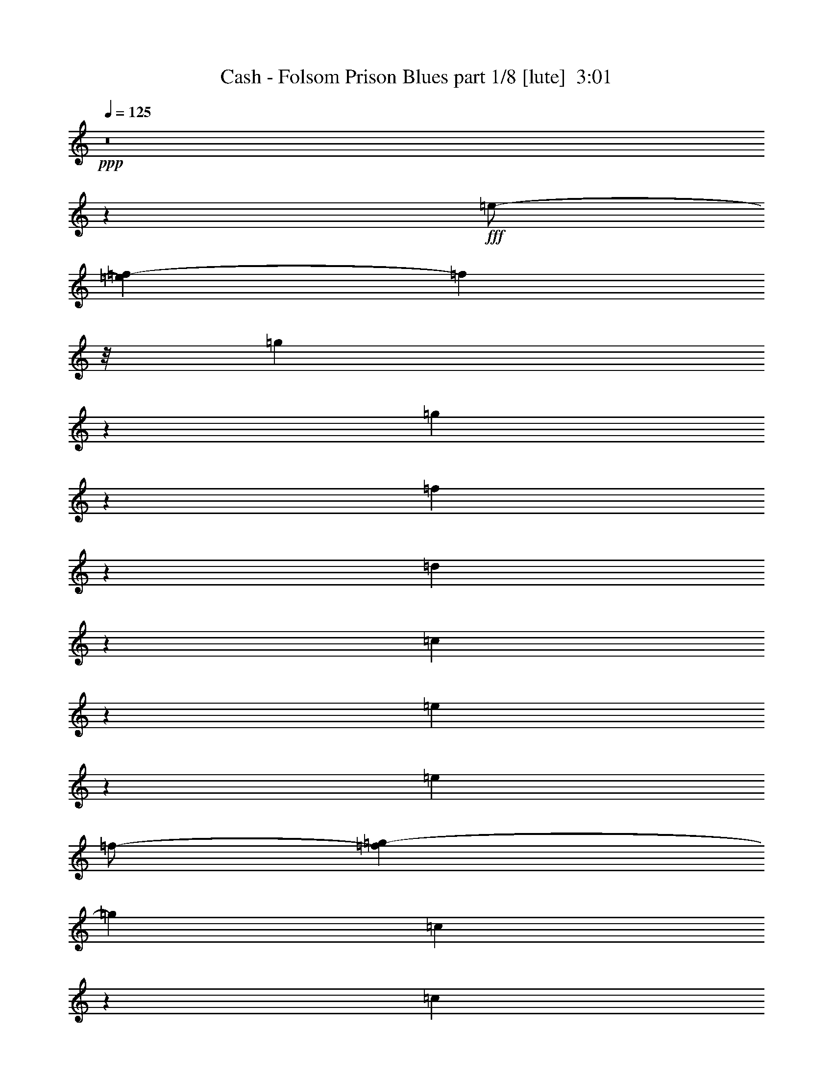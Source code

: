 % Produced with Bruzo's Transcoding Environment
% Transcribed by  Bruzo

X:1
T:  Cash - Folsom Prison Blues part 1/8 [lute]  3:01
Z: Transcribed with BruTE 64
L: 1/4
Q: 125
K: C
+ppp+
z8
z811/500
+fff+
[=e/2-]
[=e1083/8000=f1083/8000-]
[=f153/500]
z/8
[=g6493/8000]
z2553/8000
[=g6947/8000]
z487/2000
[=f118/125]
z91/500
[=d2011/2000]
z351/2000
[=c814/125]
z20411/8000
[=e2089/8000]
z1217/4000
[=e4561/8000]
[=f/2-]
[=f561/4000=g561/4000-]
[=g3849/8000]
[=c1267/4000]
z239/800
[=c761/800]
z59/320
[=e241/320]
z3021/8000
[=e4887/8000]
[=f4061/8000-]
[=f/8=g/8-]
[=g797/1600]
[=c6023/4000]
z561/4000
[=e3439/4000]
z2093/8000
[=e4349/8000-]
[=e/8=f/8-]
[=f697/1600-]
[=f/8^f/8-]
[^f3073/8000]
z513/4000
[=g981/2000]
z/8
[=c111/160]
z619/1600
[=c697/1600]
z/8
[^d197/320]
[=c341/800]
z/8
[^d697/1600]
z/8
[=c4561/8000]
[^d6539/8000]
z509/1600
[^d991/1600]
z391/1600
[^d209/1600]
z527/4000
[=d4447/8000]
[=c697/1600]
z/8
[=d1811/4000-]
[=c/8-=d/8]
[=c1731/4000]
z/8
[=d3849/8000]
z/8
[=c17517/8000-]
[=c/8=d/8-]
[=d8471/8000]
[=c4637/8000]
[=d1797/1600-]
[=c/8-=d/8]
[=c1987/2000]
z/8
[=G57023/8000]
z3037/4000
[=B3947/8000-]
[=B/8=c/8-]
[=c1993/4000-]
[=c/8=d/8-]
[=d1993/8000]
z1969/8000
[=d2031/8000]
z623/2000
[=d627/2000]
z63/250
[=d621/2000]
z2077/8000
[=B3423/8000]
z11/80
[=G149/80]
z593/1600
[=G1207/1600]
z3049/8000
[=G2451/8000]
z1199/4000
[=G3523/8000]
z/8
[=F2579/8000]
z1619/8000
[=D7381/8000]
z1877/8000
[=C58623/8000]
z999/800
[=e651/800]
z317/1000
[=e391/800-]
[=e/8=f/8-]
[=f3523/8000-]
[=f/8=g/8-]
[=g2909/8000]
z/8
[=c1311/4000]
z2053/8000
[=c5447/8000]
z341/800
[=e609/800]
z1497/4000
[=e9/16-]
[=e1061/8000=f1061/8000-]
[=f241/800]
z/8
[=g981/2000]
z/8
[=c12111/8000]
z219/1600
[=e1281/1600]
z1283/4000
[=e4447/8000]
[=f9/16-]
[=f1099/8000^f1099/8000-]
[^f597/2000]
z277/1600
[=g4001/8000]
z/8
[=c2807/4000]
z1553/4000
[=c3773/8000]
z/8
[^d3637/8000]
z/8
[=c797/1600-]
[=c/8^d/8-]
[^d3061/8000]
z/8
[=c1743/4000]
z/8
[^d1613/2000]
z1297/4000
[^d2453/4000]
z801/4000
[^d699/4000]
z551/4000
[=d3887/8000]
z/8
[=c3511/8000]
z253/2000
[=d1093/2000]
[=c3561/8000]
z/8
[=d3637/8000]
z/8
[=c16827/8000]
z/8
[=d4561/4000]
[=c3849/8000]
z/8
[=d8009/8000]
z/8
[=c8111/8000]
z1049/8000
[=G56451/8000]
z2963/8000
[=B17/16-]
[=B1069/8000=c1069/8000-]
[=c737/2000-]
[=c/8=d/8-]
[=d63/200]
z119/500
[=d131/500]
z239/800
[=d211/800]
z17/64
[=d23/64]
z121/500
[=B3561/8000]
z/8
[=G14503/8000]
z17/40
[=G61/80]
z153/400
[=G97/400]
z2621/8000
[=G341/800]
z/8
[=F2969/8000]
z199/1000
[=D1727/2000]
z1213/4000
[=C8-]
[=C7/16-]
[=C549/2000^d549/2000-]
[^d97/320-]
[^d/8=e/8-]
[=e/2-]
[=e1023/8000=g1023/8000-]
[=g7/16-]
[=g1023/8000^a1023/8000-]
[^a3523/8000]
[=g1849/8000-]
[=g/8^a/8-]
[^a6061/8000-]
[=g/8-^a/8]
[=g2737/4000]
z2519/8000
[^d143/250-]
[^d/8=e/8-]
[=e/2-]
[=e16/125=g16/125-]
[=g3273/8000-]
[=g/8^a/8-]
[^a3697/8000]
[=g97/320-]
[=g/8^a/8-]
[^a6243/4000]
z517/2000
[^d4023/8000-]
[^d/8=e/8-]
[=e/2-]
[=e1023/8000=g1023/8000-]
[=g1637/4000-]
[=g/8^a/8-]
[^a4061/8000]
[=g981/4000-]
[=g/8^a/8-]
[^a3/4-]
[=g29/200-^a29/200]
[=g3523/4000]
z/8
[=e2383/8000]
z2027/8000
[=e553/1000-]
[=e/8=g/8-]
[=g1561/4000-]
[=g/8^a/8-]
[^a4023/8000]
[=g303/1000-]
[=g/8^a/8-]
[^a4933/8000-]
[=g/8-^a/8]
[=g4099/8000]
[=e4061/8000-]
[=c/8-=e/8]
[=c797/1600]
[=A3811/8000-]
[=A/8=c/8-]
[=c2993/4000=f2993/4000]
z/8
[=A409/2000-]
[=A/8=c/8-]
[=c697/1600-]
[=A/8-=c/8]
[=A7/16-]
[=A/8-=c/8-]
[=A4887/8000=c4887/8000-=f4887/8000-]
[=c531/4000=f531/4000]
z/8
[=A1523/8000-]
[=A/8=c/8-]
[=c3909/8000]
[=A9/16-]
[=A5599/8000=c5599/8000-=f5599/8000-]
[=c1599/8000=f1599/8000]
[=A1947/8000-]
[=A/8=c/8-]
[=c431/1000]
[=A2193/4000-]
[=A/8=c/8-=f/8-]
[=c2781/4000=f2781/4000]
z/8
[=A1447/8000-]
[=A/8=c/8-]
[=c423/1600]
z477/2000
[=E4561/8000-]
[=E3531/8000=G3531/8000=c3531/8000]
z2739/4000
[=E761/4000=G761/4000=c761/4000]
z6971/8000
[=E1519/4000=G1519/4000-=c1519/4000-]
[=G943/4000=c943/4000]
[=F1519/4000=A1519/4000-=c1519/4000-]
[=A1637/8000=c1637/8000-]
[=E293/800=G293/800=c293/800]
z1601/2000
[=E447/1000=G447/1000=c447/1000-]
[=c/8]
z4433/8000
[=E1269/4000=G1269/4000=c1269/4000-]
[=c/8]
z1161/2000
[=E/8-=G/8-]
[=E/8=G/8=c/8]
z663/4000
[=E/8=G/8=c/8-]
[=c1463/8000-=A1463/8000-]
[=F2537/8000=A2537/8000-=c2537/8000-]
[=A993/4000=c993/4000-]
[=E5/16=G5/16-=c5/16-]
[=G/8=c/8]
z807/4000
[=G3/16-=A3/16]
[=G5479/8000]
z43/320
[=D9/16-]
[=D1023/8000=E1023/8000-]
[=E1201/4000]
z1121/8000
[=G7933/8000]
z/8
[=D4409/8000]
[=E3537/8000]
z16/125
[=G109/125]
z251/800
[=G749/800]
z1481/8000
[=E7519/8000]
z1489/8000
[^D4061/8000-]
[=D/8-^D/8]
[=D2947/8000]
z/8
[=C8003/8000]
z7/50
[=G,4773/8000-]
[=G,/8=A,/8-]
[=A,803/2000-]
[=A,/8=C/8-]
[=C7857/8000-]
[=G,/8-=C/8]
[=G,/2-]
[=G,1637/8000=A,1637/8000-]
[=A,3311/8000]
[=C2127/2000-]
[=G,/8-=C/8]
[=G,1599/4000-]
[=G,/8=A,/8-]
[=A,3311/8000]
z/8
[=C4273/4000-]
[=G,/8-=C/8]
[=G,/2-]
[=G,1099/8000=A,1099/8000-]
[=A,3023/8000-]
[=A,/8=C/8-=e/8-]
[=C/4-=e/4]
[=C/4-]
[=C1243/4000=e1243/4000-]
[=e1947/8000]
[=f1093/2000]
[=g4599/8000]
[=c2501/8000]
z477/1600
[=c1423/1600]
z203/1600
[=e1197/1600]
z3099/8000
[=e4887/8000]
[=f3947/8000-]
[=f/8=g/8-]
[=g4501/8000]
[=c5533/4000]
z2503/8000
[=c3561/8000]
z/8
[=e609/2000]
z2087/8000
[=e3413/8000]
z1073/8000
[=f3371/8000]
z/8
[^f889/2000]
z1407/8000
[=g589/1000]
[=c5881/8000]
z309/800
[=c4887/8000]
[^d3447/8000]
z/8
[=c4523/8000]
[^d2061/4000]
[=c4523/8000]
[^d1727/2000]
z327/1000
[^d1221/2000]
z39/160
[^d21/160]
z543/4000
[=d4523/8000]
[=c431/1000]
z/8
[=d697/1600]
z/8
[=c1729/4000]
z213/1600
[=d3811/8000]
z/8
[=c1039/500]
z309/1600
[=d3947/4000]
z/8
[=c3561/8000]
z269/2000
[=d8009/8000]
z/8
[=c1583/1600]
z211/1600
[=G11589/1600]
z1279/1600
[=B3659/8000-]
[=B/8=c/8-]
[=c597/1600]
z/8
[=d2461/8000]
z127/400
[=d49/200]
z2449/8000
[=d2051/8000]
z251/800
[=d199/800]
z39/125
[=B697/1600]
z/8
[=G14519/8000]
z173/400
[=G277/400]
z977/2000
[=G523/2000]
z2469/8000
[=G697/1600]
z/8
[=F1523/4000]
z557/4000
[=D3443/4000]
z1971/8000
[=C58029/8000]
z10469/8000
[^d4099/8000-]
[^d/8=e/8-]
[=e987/2000-]
[=e/8=g/8-]
[=g597/1600-]
[=g/8^a/8-]
[^a3561/8000-]
[=g/8-^a/8]
[=g731/4000-]
[=g/8^a/8-]
[^a2993/4000-]
[=g/8-^a/8]
[=g499/800]
z3079/8000
[^d177/320-]
[^d/8=e/8-]
[=e3447/8000-]
[=e/8=g/8-]
[=g3599/8000-]
[=g/8^a/8-]
[^a797/1600]
[=g5/16-]
[=g/8^a/8-]
[^a2493/1600]
z2529/8000
[^d501/1000]
[=e391/800-]
[=e/8=g/8-]
[=g3599/8000-]
[=g/8^a/8-]
[^a3561/8000-]
[=g/8-^a/8]
[=g447/2000-]
[=g/8^a/8-]
[^a349/500-]
[=g/8-^a/8]
[=g5021/8000]
z141/320
[^d797/1600-]
[^d/8=e/8-]
[=e1743/4000-]
[=e/8=g/8-]
[=g4387/8000]
[^a4523/8000]
[=g1019/4000-]
[=g/8^a/8-]
[^a643/1000-]
[=g/8-^a/8]
[=g4349/8000]
[=e4061/8000-]
[=c/8-=e/8]
[=c1993/4000]
[=A2049/4000-]
[=A/8=c/8-=f/8-]
[=c1343/2000-=f1343/2000]
[=c/8]
[=A1019/4000-]
[=A/8=c/8-]
[=c1561/4000-]
[=A/8-=c/8]
[=A9/16-]
[=A2349/8000=c2349/8000-=f2349/8000-]
[=c/8-=f/8-]
[=A/8=c/8-=f/8-]
[=c743/4000=f743/4000]
z/8
[=A761/4000-]
[=A/8=c/8-]
[=c987/2000]
[=A9/16-]
[=A4561/8000=c4561/8000-=f4561/8000-]
[=c521/2000=f521/2000]
[=A981/4000-]
[=A/8=c/8-]
[=c987/2000]
[=A9/16-]
[=A997/1600=c997/1600-=f997/1600-]
[=c1061/8000=f1061/8000-]
[=f/8]
[=A/4-]
[=A1061/8000=c1061/8000-]
[=c287/1000]
[=G/8-]
[=G1123/8000=A1123/8000]
z3991/8000
[=E3009/8000=G3009/8000=c3009/8000]
z5961/8000
[=E1539/8000=G1539/8000=c1539/8000]
z1877/2000
[=E1519/4000=G1519/4000-=c1519/4000-]
[=G1447/8000=c1447/8000-]
[=F3/8=A3/8-=c3/8-]
[=A1887/8000=c1887/8000]
[=E1269/4000=G1269/4000-=c1269/4000]
[=G/8]
z2591/4000
[=E17/40=G17/40=c17/40]
z189/250
[=E363/2000=G363/2000=c363/2000]
z3979/4000
[=E1599/8000=G1599/8000=c1599/8000]
[=E663/4000=G663/4000-=c663/4000-]
[=G1553/8000=c1553/8000-]
[=A1591/8000-=c1591/8000-=F1591/8000-]
[=F29/125=G29/125=A29/125=c29/125-]
[=c561/4000-]
[=E399/1600=G399/1600=c399/1600]
z41/160
[=G8009/8000]
z/8
[=D9/16-]
[=D1023/8000=E1023/8000-]
[=E1209/4000]
z221/1600
[=G2093/2000]
z/8
[=D341/800]
z/8
[=E3113/8000]
z561/4000
[=G3439/4000]
z2933/8000
[=G6567/8000]
z529/2000
[=F2093/2000]
z/8
[^D2061/4000]
[=D3447/8000]
z/8
[=C4167/4000]
z/8
[=G,4637/8000]
[=A,431/1000]
z/8
[=C2271/2000]
[=G,4447/8000]
[=A,897/1600]
[=C132/125]
z/8
[=G,56/125-]
[=G,/8=A,/8-]
[=A,157/320-]
[=A,/8=C/8-]
[=C893/1000]
z/8
[=G,139/250]
[=A,553/1000-=e553/1000-]
[=A,1963/8000=C1963/8000-=e1963/8000]
[=C5/16-]
[=C2621/8000=e2621/8000-]
[=e/4-]
[=e1061/8000=f1061/8000-]
[=f1637/4000-]
[=f/8=g/8-]
[=g2049/4000]
[=c1259/4000]
z2119/8000
[=c7881/8000]
z109/800
[=e641/800]
z1481/4000
[=e4061/8000-]
[=e/8=f/8-]
[=f3409/8000-]
[=f/8=g/8-]
[=g4137/8000]
[=c12979/8000]
[=e1613/2000]
z3397/8000
[=e183/400-]
[=e/8=f/8-]
[=f/2-]
[=f1023/8000^f1023/8000-]
[^f497/1600]
z/8
[=g897/1600]
[=c139/160]
z1249/4000
[=c897/1600]
[^d2061/4000]
[=c4773/8000]
[^d2099/4000]
[=c4811/8000]
[^d6613/8000]
z1311/4000
[^d2439/4000]
z489/2000
[^d261/2000]
z1381/8000
[=d3159/8000]
z/8
[=c3523/8000]
z/8
[=d2281/4000]
[=c27/64]
z111/800
[=d3849/8000]
z/8
[=c9/4-]
[=c113/800=d113/800-]
[=d7819/8000]
[=c3713/8000]
z/8
[=d2343/2000]
[=c841/800]
z/8
[=G56097/8000]
z7401/8000
[=B2099/4000]
[=c4023/8000-]
[=c/8=d/8-]
[=d939/4000]
z323/1000
[=d479/2000]
z579/1600
[=d321/1600]
z2593/8000
[=d2407/8000]
z529/2000
[=B4849/8000]
[=G2907/1600]
z77/200
[=G271/400]
z247/500
[=G32/125]
z2589/8000
[=G9/16-]
[=F1023/8000-=G1023/8000]
[=F1243/4000]
z/8
[=D3947/4000]
z/8
[=C7001/1000]
z249/250
[=B9/16-]
[=B141/800=c141/800-]
[=c2061/8000]
z/8
[=d2061/8000]
z103/320
[=d57/320]
z3099/8000
[=d1901/8000]
z1273/4000
[=d1227/4000]
z2069/8000
[=B3811/8000]
z/8
[=G189/100]
z3011/8000
[=G4989/8000]
z781/1600
[=G419/1600]
z313/1000
[=G1993/4000-]
[=F/8-=G/8]
[=F3023/8000]
z/8
[=D7487/8000]
z1483/8000
[=C2381/2000]
[=G,897/1600]
[=A,897/1600]
[=C8009/8000]
z/8
[=G,4523/8000]
[=A,897/1600]
[=C1817/1600]
[=G,303/500]
[=A,/2-]
[=A,599/4000=C599/4000-]
[=C7819/8000]
[=G,4637/8000]
[=A,4447/8000]
[=C1001/1000]
z/8
[=G,2031/4000-]
[=G,/8=A,/8-]
[=A,797/1600]
[=C841/800]
z/8
[=G,4447/8000]
[=A,3523/8000]
z/8
[=C229/200]
[=G,441/800]
[=A,3467/8000]
z3191/4000
[=C1059/4000]
z2117/8000
[=C3883/8000]
z101/16

X:2
T:  Cash - Folsom Prison Blues part 2/8 [flute]  3:01
Z: Transcribed with BruTE 64
L: 1/4
Q: 125
K: C
+ppp+
z8
z8
z8
z8
z8
z8
z8
z8
z8
z55399/8000
[=E,8-=C8-]
[=E,7621/8000=C7621/8000-]
[=C/8]
[=E,4523/2000=C4523/2000]
[=E,18343/8000=C18343/8000]
[=E,7287/1600^A,7287/1600]
[=F,8-=C8-]
[=F,761/800=C761/800]
z1011/8000
[=E,8-=C8-]
[=E,787/800=C787/800]
z/8
[=F,8-=B,8-]
[=F,7619/8000=B,7619/8000]
z501/4000
[=E,8-=C8-]
[=E,381/400=C381/400]
z/8
[=E,8-=C8-]
[=E,7871/8000=C7871/8000]
z/8
[=E,4523/2000=C4523/2000]
[=E,18343/8000=C18343/8000]
[=E,7237/1600^A,7237/1600]
[=A,8-=F8-]
[=A,7871/8000=F7871/8000-]
[=F/8]
[=E,8-=C8-]
[=E,431/400=C431/400]
[=F,8-=B,8-]
[=F,7871/8000=B,7871/8000]
z/8
[=E,8-=C8-]
[=E,431/400=C431/400]
[=E,8-=C8-]
[=E,7871/8000=C7871/8000-]
[=C/8]
[=E,4523/2000=C4523/2000]
[=E,18343/8000=C18343/8000]
[=E,7237/1600^A,7237/1600]
[=F,8-=C8-]
[=F,7871/8000=C7871/8000]
z/8
[=E,8-=C8-]
[=E,7543/8000=C7543/8000]
z1077/8000
[=F,8-=B,8-]
[=F,7871/8000=B,7871/8000]
z/8
[=E,8-=C8-]
[=E,1069/1000=C1069/1000]
z8
z8
z8
z8
z8
z8
z52541/8000
[=E,8-=C8-]
[=E,7871/8000=C7871/8000]
z/8
[=E,4523/2000=C4523/2000]
[=E,18093/8000=C18093/8000]
[=E,7287/1600^A,7287/1600]
[=F,8-=C8-]
[=F,7871/8000=C7871/8000]
z/8
[=E,8-=C8-]
[=E,7597/8000=C7597/8000]
z1023/8000
[=F,8-=B,8-]
[=F,7871/8000=B,7871/8000]
z/8
[=E,8-=C8-]
[=E,381/400=C381/400-]
[=C/8]
[=F,8-=B,8-]
[=F,7871/8000=B,7871/8000]
z/8
[=E,7237/1600=C7237/1600]
[=E,7287/1600=C7287/1600]
[=E,8-=C8-]
[=E,799/1600=C799/1600]
z25/4

X:3
T:  Cash - Folsom Prison Blues part 3/8 [pibgorn]  3:01
Z: Transcribed with BruTE 64
L: 1/4
Q: 125
K: C
+ppp+
z8
z3153/2000
+mp+
[=E/8]
z3811/8000
+p+
[=F1077/8000]
z871/2000
+mp+
[=G,127/1000]
z7993/8000
[=G,1007/8000]
z7599/8000
[=F/8]
z8009/8000
[=D/8]
z2093/2000
[=C51/400]
z61/64
+pp+
[=G,/8]
z3849/8000
+ppp+
[=A,513/4000]
z707/1600
[=C/8]
z2093/2000
[=G,1093/8000]
z53/125
[=A,277/2000]
z3491/8000
[=C1009/8000]
z323/320
[=G,/8]
z1523/4000
[=A,/8]
z3811/8000
[=C267/2000]
z3569/8000
[=G,/8]
z3447/8000
[=A,/8]
z841/2000
+mp+
[=B,/8=E/8]
+ppp+
[=F7/50]
z2449/8000
[=C1051/8000]
z351/800
+mp+
[=E/8]
z2963/8000
+p+
[=F3/16=G,3/16-]
+ppp+
[=G,/8]
z2909/8000
+p+
[=G,559/4000=A,559/4000]
z481/1600
+ppp+
[=C/8]
+mp+
[=C219/1600]
z179/400
[=C/8]
z1667/4000
+ppp+
[=G,543/4000]
z2899/8000
+mp+
[=A,303/1600=E303/1600-]
[=E/8]
z1273/4000
+ppp+
[=C13/100]
z1009/2000
+mp+
[=E/8]
z3561/8000
+p+
[=G,/8=F/8]
z341/800
[=G,/8=A,/8]
z3371/8000
+mp+
[=C561/4000]
z7963/8000
+ppp+
[=G,1037/8000]
z323/1000
+mp+
[=A,9/50=E9/50-]
[=E/8]
z2909/8000
+ppp+
[=C1067/8000]
z883/2000
+mp+
[=E/8]
z3523/8000
+p+
[=G,/8=F/8]
z3561/8000
+pp+
[=A,/8^F/8]
z2849/8000
+mp+
[=C3/16=G,3/16-^F3/16-]
[=G,/8^F/8]
z3099/8000
+p+
[=B,/8=C/8]
z297/800
+ppp+
[=G,/8]
z3561/8000
+mp+
[=A,/8=C/8]
z2811/8000
+p+
[=C3/16^D3/16-]
[^D/8]
z3023/8000
+mp+
[=C1071/8000]
z249/800
+p+
[=D3/16^D3/16-]
[^D/8]
z1493/4000
[=C16/125]
z3537/8000
[^D/8]
z741/800
+mp+
[=E3/16^D3/16-]
[^D/8]
z497/800
+ppp+
[^D1083/8000]
z1379/8000
+mp+
[=D1121/8000=F1121/8000]
z3403/8000
+p+
[=C1097/8000]
z2577/8000
[=D3/16=C3/16-]
+ppp+
[=C/8]
z251/1000
+p+
[=C663/4000=D663/4000-]
+ppp+
[=D/8]
z3099/8000
+p+
[=D/8=F/8]
z3523/8000
+mp+
[=C/8]
z3887/8000
+ppp+
[=C27/200]
z751/2000
[=D/8]
z1943/4000
[=F111/800]
z753/2000
+mp+
[=D/8]
z3963/8000
+ppp+
[=C41/320]
z1279/4000
+mp+
[=C341/2000=D341/2000-]
+ppp+
[=D/8]
z2697/8000
+p+
[=D/8=F/8]
z3849/8000
+ppp+
[=F129/1000]
z3529/8000
+mp+
[=C/8=E/8]
z843/2000
+ppp+
[=D1099/8000]
z1519/4000
+mp+
[=C1363/8000=G,1363/8000-]
[=G,/8]
z7547/8000
+ppp+
[=G,263/2000]
z3031/8000
[=A,/8]
z3849/8000
[=C7/50]
z7927/8000
[=G,1073/8000]
z1543/4000
[=A,/8]
z3887/8000
[=C1027/8000]
z3953/4000
[=G,547/4000]
z701/1600
[=A,/8]
z3409/8000
[=C543/4000]
z3513/8000
[=C/8]
z2887/8000
+mp+
[=B,/8]
[=B,11/80]
z677/1600
+p+
[=A,223/1600=C223/1600]
z509/1600
+pp+
[=D1401/8000=G,1401/8000-]
[=G,/8]
z3099/8000
+p+
[=D/8]
z2849/8000
+ppp+
[=D/8]
+p+
[=D553/4000]
z2379/8000
[=B,3/16=D3/16-]
[=D/8]
z559/2000
[=B,1363/8000=G,1363/8000-]
+ppp+
[=G,/8]
z291/800
+mp+
[=G,139/1000]
z141/320
+ppp+
[=D/8]
z3447/8000
[=B,257/2000]
z3419/8000
[=G,1081/8000]
z3117/8000
+mp+
[=G,/8]
z3811/8000
+ppp+
[=D67/500]
z27/64
+mp+
[=G,9/64=B,9/64]
z261/800
+ppp+
[=G,/8]
+mp+
[=G,/8]
z2349/8000
+p+
[=G,3/16=F3/16-]
[=F/8]
z521/2000
+mp+
[=A,1439/8000=D1439/8000-]
[=D/8]
z1311/4000
+ppp+
[=B,/8]
z3811/8000
+mp+
[=C217/1600]
z8113/8000
+ppp+
[=G,/8]
z103/250
[=A,1091/8000]
z429/1000
[=C267/2000]
z4027/4000
[=G,/8]
z3447/8000
[=A,/8]
z3599/8000
[=C/8]
z841/800
[=G,/8]
z3523/8000
[=A,/8]
z1743/4000
[=C/8]
z3561/8000
[=G,/8]
z697/1600
[=A,/8]
z593/2000
+mp+
[=E3/16=B,3/16-]
+ppp+
[=B,/8]
z597/1600
[=C539/4000]
z777/1600
+mp+
[=E223/1600]
z1291/4000
+p+
[=F341/2000=G,341/2000-]
+ppp+
[=G,/8]
z2159/8000
+p+
[=G,161/1000=A,161/1000-]
+ppp+
[=A,/8]
z2197/8000
+p+
[=C/8]
[=C/8]
z137/320
+mp+
[=C/8]
z3523/8000
+ppp+
[=G,/8]
z341/800
+mp+
[=A,263/2000=E263/2000]
z3509/8000
+ppp+
[=C/8]
z3409/8000
+mp+
[=E541/4000]
z2979/8000
+pp+
[=F9/50=G,9/50-]
+ppp+
[=G,/8]
z627/2000
+p+
[=G,1073/8000=A,1073/8000]
z1763/4000
+mp+
[=C/8]
z2021/2000
+ppp+
[=G,/8]
z697/1600
+mp+
[=A,/8=E/8]
z3849/8000
+ppp+
[=C33/250]
z3391/8000
+p+
[=E1109/8000]
z863/2000
[=G,131/1000=F131/1000]
z1719/4000
+pp+
[=A,531/4000^F531/4000]
z3499/8000
+p+
[=G,1001/8000=C1001/8000]
z3999/8000
+pp+
[=B,1001/8000=C1001/8000]
z3083/8000
+ppp+
[=G,/8]
z697/1600
+mp+
[=A,/8=C/8]
z3523/8000
+pp+
[=C/8^D/8]
z3811/8000
+p+
[=C549/4000]
z3501/8000
+pp+
[=D/8^D/8]
z1743/4000
+p+
[=C1013/8000]
z217/500
+mp+
[^D257/2000]
z7609/8000
[=E3/16^D3/16-]
[^D/8]
z979/1600
+ppp+
[^D3/16]
+pp+
[=F3/16=D3/16-]
[=D/8]
z2947/8000
[=C1049/8000]
z2611/8000
+p+
[=D663/4000=C663/4000-]
+ppp+
[=C/8]
z2121/8000
+p+
[=C663/4000=D663/4000-]
+ppp+
[=D/8]
z447/1600
+p+
[=D341/2000=F341/2000-]
+ppp+
[=F/8]
z597/1600
+mp+
[=C129/1000]
z3567/8000
+ppp+
[=C/8]
z843/2000
[=D1061/8000]
z7/16
[=F/8]
z3887/8000
+mp+
[=D1113/8000]
z1561/4000
+ppp+
[=C/8]
z103/250
+mp+
[=C541/4000=D541/4000]
z2979/8000
[=F1439/8000=D1439/8000-]
[=D/8]
z1311/4000
+ppp+
[=F/8]
z3023/8000
+mp+
[=E341/2000=C341/2000-]
[=C/8]
z627/2000
+ppp+
[=D213/1600]
z3071/8000
+mp+
[=C739/4000=G,739/4000-]
[=G,/8]
z1877/2000
+ppp+
[=G,/8]
z3561/8000
[=A,/8]
z3811/8000
[=C1071/8000]
z3969/4000
[=G,531/4000]
z3059/8000
[=A,/8]
z697/1600
[=C/8]
z8009/8000
[=G,/8]
z3561/8000
[=A,/8]
z3773/8000
[=C1113/8000]
z1743/4000
[=C507/4000]
z3547/8000
+mp+
[=B,/8]
z3523/8000
+ppp+
[=A,/8=C/8]
z431/1000
+pp+
[=G,/8=D/8]
z/2
+p+
[=D/8]
z497/1600
+ppp+
[=D/8]
+mp+
[=D/8]
z241/800
+p+
[=B,3/16=D3/16-]
[=D/8]
z3061/8000
+mp+
[=G,513/4000=B,513/4000]
z707/1600
[=G,/8]
z697/1600
+ppp+
[=D/8]
z771/2000
[=B,/8]
z3773/8000
[=G,1123/8000]
z1537/4000
+mp+
[=G,/8]
z3963/8000
+ppp+
[=D/8]
z2849/8000
+mp+
[=B,3/16=G,3/16-]
[=G,/8]
z2061/8000
+ppp+
[=G,/8]
+mp+
[=G,1053/8000]
z429/1000
+p+
[=F267/2000]
z1709/4000
+mp+
[=A,541/4000=D541/4000]
z623/1600
+ppp+
[=B,/8]
z3773/8000
+mp+
[=C139/1000]
z7897/8000
+ppp+
[=G,1103/8000]
z1547/4000
[=A,/8]
z3811/8000
[=C219/1600]
z8103/8000
[=G,/8]
z1667/4000
[=A,1063/8000]
z1749/4000
[=C501/4000]
z8521/8000
[=G,/8]
z3523/8000
[=A,/8]
z3561/8000
[=C/8]
z843/2000
[=G,1023/8000]
z3387/8000
[=A,1113/8000]
z431/1000
+mp+
[=B,263/2000^D263/2000]
z56/125
+p+
[=C/8=E/8]
z881/2000
+mp+
[=G,/8]
z1701/4000
+p+
[=G,3/16^A,3/16=A,3/16-]
+ppp+
[=A,/8]
z509/1600
+p+
[=G,/8]
z1387/8000
+mp+
[^A,529/4000]
z1079/8000
+ppp+
[=C/8]
z3849/8000
+mp+
[=G,67/500]
z3451/8000
+ppp+
[=G,1049/8000]
z1267/4000
+p+
[=A,341/2000^D341/2000-]
[^D/8]
z3137/8000
[=C/8=E/8]
z3447/8000
+mp+
[=G,509/4000]
z867/2000
+p+
[=G,129/1000^A,129/1000]
z683/1600
+mp+
[=G,217/1600]
z1051/8000
[^A,/8]
z1023/8000
+ppp+
[=C/8]
z2131/2000
+pp+
[=G,/8]
z3447/8000
+mp+
[=A,/8^D/8]
z1273/4000
+p+
[=E739/4000=C739/4000-]
+ppp+
[=C/8]
z627/2000
+mp+
[=G,/8]
z481/1000
+p+
[=G,43/320^A,43/320]
z3449/8000
[=G,1051/8000]
z1009/8000
+mp+
[^A,/8]
z1501/8000
+ppp+
[=C/8]
z3447/8000
+mp+
[=G,1043/8000]
z1979/4000
+ppp+
[=G,521/4000]
z481/1600
+mp+
[^D3/16=A,3/16-]
+ppp+
[=A,/8]
z1061/4000
+p+
[=E1363/8000=C1363/8000-]
+ppp+
[=C/8]
z1349/4000
+mp+
[=G,/8]
z2947/8000
+p+
[^A,1879/8000=D1879/8000=C1879/8000-]
+ppp+
[=C/8]
z67/250
+p+
[=G,/8]
z731/4000
[^A,/8]
z1387/8000
+ppp+
[^D1093/8000]
z2991/8000
+mp+
[=G,1009/8000]
z111/250
[=E/8]
z3849/8000
[=C1099/8000]
z1549/4000
[=A,/8=F/8]
z3849/8000
+p+
[=C1053/8000=F1053/8000]
z56/125
+ppp+
[=C/8]
z693/4000
+p+
[=A,397/1600]
+pp+
[=C209/1600=D209/1600]
z1497/4000
+p+
[=F3/16=A,3/16-]
[=A,/8]
z597/1600
+mp+
[=C1021/8000=F1021/8000]
z1751/4000
+ppp+
[=C/8]
z3/16
+p+
[=A,191/800]
[=C17/125=D17/125]
z3511/8000
+mp+
[=A,/8=F/8]
z3523/8000
[=C/8=F/8]
z3523/8000
+ppp+
[=C/8]
z3/16
+p+
[=A,1947/8000]
[=C/8=D/8]
z843/2000
+pp+
[=A,281/2000=F281/2000]
z969/2000
+mp+
[=C281/2000=F281/2000]
z37/100
+ppp+
[=E13/100]
z749/4000
+p+
[=A,1023/8000]
[=D3/16=C3/16-]
[=C/8]
z2539/8000
[=C3/16=E3/16-=F3/16-]
[=E/8=F/8]
z2909/8000
+mp+
[=G,1031/8000=C1031/8000]
z427/1000
+pp+
[=G,271/2000]
z3553/8000
+mp+
[=G,/8=A,/8=C/8=E/8]
z1743/4000
+ppp+
[=C/8]
z2583/8000
+p+
[=G,161/1000=E161/1000=C161/1000-]
[=C/8]
z3061/8000
[=G,1029/8000=A,1029/8000=F1029/8000]
z357/800
[=G,/8=A,/8=E/8]
z3523/8000
+ppp+
[=C/8]
z3849/8000
+mp+
[=G,529/4000=C529/4000=E529/4000]
z3503/8000
+ppp+
[=G,/8]
z431/1000
+mp+
[=G,1049/8000=A,1049/8000=C1049/8000=E1049/8000]
z48/125
+ppp+
[=C/8]
z3463/8000
+p+
[=G,303/1600=C303/1600-=E303/1600]
+ppp+
[=C/8]
z359/1000
+p+
[=A,539/4000=B,539/4000=F539/4000]
z2521/8000
+pp+
[=A,3/16=G,3/16-=E3/16-]
[=G,/8=E/8]
z2909/8000
+p+
[=G,107/800=E107/800]
z997/1000
+ppp+
[=D16/125]
z107/250
+mp+
[=E269/2000]
z3447/8000
[=G,1053/8000]
z8471/8000
+ppp+
[=D1029/8000]
z2577/8000
+mp+
[=E/8]
z3811/8000
[=G,139/1000]
z2031/2000
[=G,/8=D/8]
z1037/1000
[=G,27/200=E27/200]
z1413/1600
+p+
[^D1477/8000=A,1477/8000-]
+ppp+
[=A,/8]
z1023/4000
+mp+
[=D663/4000=B,663/4000-]
+ppp+
[=B,/8]
z597/1600
[=C1101/8000]
z7983/8000
+pp+
[=G,1017/8000]
z3393/8000
+ppp+
[=A,1107/8000]
z873/2000
[=C63/500]
z2019/2000
[=G,/8]
z3447/8000
[=A,/8]
z3599/8000
[=C/8]
z1037/1000
[=G,541/4000]
z851/2000
[=A,137/1000]
z3101/8000
[=C/8]
z7971/8000
[=G,/8]
z597/1600
+mp+
[=A,1439/8000=B,1439/8000=E1439/8000-]
[=E/8]
z291/800
+ppp+
[=C547/4000]
z3429/8000
+mp+
[=E1071/8000]
z441/1000
+p+
[=G,/8=F/8]
z697/1600
+mp+
[=G,/8]
z1493/4000
[=C/8]
[=C1001/8000]
z153/400
[=C/8]
z3561/8000
+ppp+
[=G,/8]
z2773/8000
+mp+
[=E/8]
+ppp+
[=A,553/4000]
z3379/8000
[=C1121/8000]
z3039/8000
+mp+
[=E/8]
z3061/8000
+p+
[=F53/320=G,53/320-]
+ppp+
[=G,/8]
z1273/4000
+pp+
[=G,1029/8000=A,1029/8000]
z487/1000
+mp+
[=C69/500]
z4009/4000
+ppp+
[=G,/8]
z697/1600
+mp+
[=A,/8=C/8]
z697/1600
[=C253/2000=E253/2000]
z1737/4000
+p+
[=E513/4000]
z3459/8000
+mp+
[=G,1041/8000=F1041/8000]
z899/2000
+p+
[=A,/8^F/8]
z2811/8000
[=C3/16=G,3/16-]
[=G,/8]
z127/320
+mp+
[=C/8]
z733/2000
+ppp+
[=G,/8]
z3061/8000
+mp+
[=A,303/1600=C303/1600-]
[=C/8]
z597/1600
+p+
[=C/8^D/8]
z3849/8000
[=C269/2000]
z1561/4000
+mp+
[=D/8^D/8]
z3447/8000
[=C/8]
z3023/8000
[^D/8]
[^D/8]
z1003/1000
[^D/8=E/8]
z367/500
+p+
[^D253/2000]
z281/2000
[=D/8=F/8]
z341/800
+mp+
[=C/8]
z3561/8000
[=C/8=D/8]
z3447/8000
[=C/8=D/8]
z431/1000
[=D101/800=F101/800]
z3551/8000
[=C/8]
z3371/8000
+ppp+
[=C539/4000]
z689/1600
[=D211/1600]
z181/400
[=F/8]
z3887/8000
+mp+
[=D/8]
z3561/8000
+ppp+
[=C/8]
z3371/8000
+p+
[=C1061/8000=D1061/8000]
z1451/4000
+mp+
[=D3/16=F3/16-]
+ppp+
[=F/8]
z2697/8000
[=F/8]
z881/2000
+mp+
[=C/8=E/8]
z3773/8000
+ppp+
[=D69/500]
z3419/8000
+mp+
[=G,1081/8000=C1081/8000]
z8041/8000
+pp+
[=G,/8]
z3849/8000
+ppp+
[=A,111/800]
z3413/8000
[=C1087/8000]
z47/50
[=G,/8]
z3523/8000
[=A,/8]
z3849/8000
[=C277/2000]
z7537/8000
[=G,/8]
z3561/8000
[=A,/8]
z697/1600
[=C/8]
z3311/8000
+mp+
[=C1553/8000=B,1553/8000-]
[=B,/8]
z1311/4000
+ppp+
[=B,/8]
z3447/8000
+mp+
[=A,/8=C/8]
z431/1000
+p+
[=G,259/2000=D259/2000]
z1963/4000
+mp+
[=D537/4000]
z2449/8000
+ppp+
[=D/8]
+mp+
[=D1051/8000]
z2397/8000
[=B,3/16=D3/16-]
[=D/8]
z3023/8000
[=G,27/200=B,27/200]
z3481/8000
[=G,1019/8000]
z179/400
+ppp+
[=D/8]
z697/1600
[=B,/8]
z3523/8000
[=G,/8]
z341/800
+mp+
[=G,501/4000]
z3597/8000
+ppp+
[=D/8]
z697/1600
+mp+
[=G,/8=B,/8]
z2811/8000
+ppp+
[=G,/8]
+mp+
[=G,1107/8000]
z427/1000
+p+
[=F271/2000]
z1307/4000
+mp+
[=A,161/1000=D161/1000-]
[=D/8]
z597/1600
+ppp+
[=B,1113/8000]
z241/800
+mp+
[=C3/16=D3/16-]
+ppp+
[=D/8]
z3773/4000
[=G,261/2000]
z779/2000
[=A,/8]
z3773/8000
[=C1111/8000]
z7973/8000
[=G,1027/8000]
z361/800
[=A,/8]
z697/1600
[=C/8]
z7971/8000
[=G,/8]
z3811/8000
[=A,1123/8000]
z1719/4000
[=C531/4000]
z499/500
[=G,127/1000]
z1303/4000
+mp+
[=A,1363/8000^D1363/8000-]
[^D/8]
z3099/8000
+p+
[=C/8=E/8]
z843/2000
[=G,53/400]
z3001/8000
+pp+
[^A,701/4000=G,701/4000-]
[=G,/8]
z2621/8000
+p+
[=G,/8]
z57/320
+mp+
[^A,1051/8000]
z1009/8000
+ppp+
[=C/8]
z3963/8000
+mp+
[=G,257/2000]
z1509/4000
+ppp+
[=G,/8]
z597/1600
+p+
[=A,701/4000^D701/4000-]
[^D/8]
z49/125
+pp+
[=C/8=E/8]
z1743/4000
+mp+
[=G,/8]
z3849/8000
+p+
[=G,281/2000^A,281/2000]
z607/1600
[=G,/8]
z3/16
+mp+
[^A,/8]
z1349/8000
+ppp+
[=C279/2000]
z3407/8000
[=G,1093/8000]
z3067/8000
[=A,/8]
z2947/8000
+p+
[=B,341/2000^D341/2000-]
[^D/8]
z2621/8000
[=C1001/8000=E1001/8000]
z697/1600
+mp+
[=G,203/1600]
z3621/8000
+p+
[=G,/8^A,/8]
z1887/4000
[=G,221/1600]
z1031/8000
[^A,/8]
z1023/8000
+ppp+
[=C/8]
z3887/8000
+mp+
[=G,1059/8000]
z433/1000
+ppp+
[=G,259/2000]
z141/320
+p+
[=A,/8^D/8]
z2887/8000
[=C3/16=E3/16-]
[=E/8]
z597/1600
[=G,1103/8000]
z39/125
+pp+
[=D3/16^A,3/16-]
[^A,/8]
z3023/8000
+p+
[=G,/8]
z1099/8000
[^A,397/1600]
+ppp+
[^D/8]
z3849/8000
+p+
[=G,131/1000]
z2437/8000
+ppp+
[=E/8]
+mp+
[=E1063/8000]
z1787/4000
[=C/8]
z341/800
+p+
[=A,127/1000=F127/1000]
z1473/4000
+mp+
[=C3/16=F3/16^D3/16-]
+ppp+
[^D/8]
z1311/4000
[=C/8]
z337/2000
+p+
[=A,1023/8000]
z/8
[=C1061/8000=D1061/8000]
z447/1000
[=A,/8=F/8]
z3887/8000
+mp+
[=C1037/8000=F1037/8000]
z3047/8000
+ppp+
[=C/8]
z1939/8000
+p+
[=A,1561/8000=D1561/8000-]
[=C/8-=D/8]
[=C/8]
z1857/8000
[=F1553/8000=A,1553/8000-]
[=A,/8]
z3023/8000
[=C51/400=F51/400]
z3389/8000
+ppp+
[=C1111/8000]
z1541/8000
+p+
[=A,117/500]
[=C1087/8000=D1087/8000]
z1199/4000
[=A,3/16=F3/16-]
+ppp+
[=F/8]
z3023/8000
+mp+
[=C1079/8000=F1079/8000]
z1559/4000
+ppp+
[=E/8]
z97/400
+pp+
[=A,397/1600]
+p+
[=C/8=D/8]
z341/800
[=C1047/8000=E1047/8000]
z2877/8000
+mp+
[=E3/16=G,3/16-=C3/16-]
[=G,/8=C/8]
z1349/4000
+ppp+
[=G,/8]
z3879/8000
+p+
[=G,/8=C/8=E/8]
+pp+
[=A,523/4000]
z2121/8000
+ppp+
[=C/8]
z3849/8000
+p+
[=G,103/800=C103/800=E103/800]
z3531/8000
+pp+
[=G,/8=A,/8=C/8=F/8]
z3061/8000
+p+
[=A,341/2000=E341/2000=G,341/2000-=C341/2000-]
[=G,/8=C/8]
z2583/8000
+ppp+
[=C/8]
z3887/8000
+mp+
[=G,537/4000=C537/4000=E537/4000]
z781/2000
+ppp+
[=G,/8]
z2811/8000
+mp+
[=A,3/16=G,3/16-=C3/16-=E3/16-]
[=G,/8=C/8=E/8]
z3023/8000
+ppp+
[=C521/4000]
z2481/8000
+pp+
[=G,3/16=E3/16=C3/16-]
[=C1561/8000]
[=G,/8=C/8=E/8]
z197/1000
+p+
[=A,/8=B,/8=F/8]
z2773/8000
[=A,3/16=G,3/16-=C3/16-=E3/16-]
[=G,/8=C/8=E/8]
z2023/8000
+pp+
[=G,/8]
+mp+
[=G,543/4000]
z3961/4000
+pp+
[=D539/4000]
z39/100
+mp+
[=B,/8=E/8]
z697/1600
[=G,/8]
z2093/2000
+p+
[=D1023/8000]
z1231/4000
[=B,3/16=E3/16-]
[=E/8]
z1493/4000
[=G,263/2000]
z1849/2000
+mp+
[=D3/16=G,3/16-]
[=G,/8]
z3273/4000
[=G,3/16=F3/16-]
[=F/8]
z3811/4000
+p+
[=A,/8^D/8]
z843/2000
[=B,133/1000=D133/1000]
z3497/8000
+ppp+
[=C1003/8000]
z7891/8000
[=G,1109/8000]
z863/2000
+pp+
[=A,131/1000]
z869/2000
+ppp+
[=C16/125]
z3973/4000
+pp+
[=G,527/4000]
z3621/8000
[=A,/8]
z3409/8000
+ppp+
[=C/8]
z2131/2000
+pp+
[=G,/8]
z3409/8000
+ppp+
[=A,1037/8000]
z3487/8000
[=C1013/8000]
z7957/8000
[=G,1043/8000]
z2617/8000
+mp+
[=A,53/320=B,53/320-=E53/320-]
[=B,/8=E/8]
z189/500
+ppp+
[=C517/4000]
z3527/8000
+mp+
[=E/8]
z697/1600
[=G,/8=F/8]
z3561/8000
[=G,/8]
z2947/8000
[=C/8]
[=C/8]
z3387/8000
[=C1093/8000]
z53/125
+ppp+
[=G,277/2000]
z259/800
+mp+
[=A,161/1000=E161/1000-]
[=E/8]
z547/1600
+ppp+
[=C/8]
z3849/8000
+mp+
[=E519/4000]
z3447/8000
[=G,1053/8000=F1053/8000]
z2531/8000
[=A,1401/8000=G,1401/8000-]
[=G,/8]
z27/100
+ppp+
[=C/8]
+mp+
[=C/8]
z123/125
+ppp+
[=G,259/2000]
z141/320
+mp+
[=A,/8=E/8]
z3447/8000
+ppp+
[=C257/2000]
z3609/8000
+mp+
[=E/8]
z843/2000
+p+
[=G,1019/8000=F1019/8000]
z77/200
+pp+
[^F663/4000=A,663/4000-]
+ppp+
[=A,/8]
z2583/8000
+p+
[=G,1011/8000=C1011/8000]
z1957/4000
+mp+
[=C543/4000]
z1461/4000
+ppp+
[=G,539/4000]
z3059/8000
+mp+
[=A,1401/8000=C1401/8000-]
[=C/8]
z97/320
+ppp+
[=C/8]
+p+
[=E223/1600]
z1541/4000
[=C/8]
z431/1000
+mp+
[=D/8^D/8]
z697/1600
+pp+
[=C/8]
z323/1000
+mp+
[^D/8]
[^D/8]
z297/320
+ppp+
[=E/8]
+mp+
[^D/8]
z349/500
+p+
[^D/8]
z1349/8000
+mp+
[=D1043/8000=F1043/8000]
z851/2000
+p+
[=C137/1000]
z3503/8000
+mp+
[=C/8=D/8]
z1561/4000
[=C/8=D/8]
z597/1600
[=D663/4000=F663/4000-]
+ppp+
[=F/8]
z3061/8000
+mp+
[=C1003/8000]
z861/2000
+ppp+
[=C33/250]
z3103/8000
[=D/8]
z157/320
[=F/8]
z3849/8000
+mp+
[=D1123/8000]
z1939/4000
+ppp+
[=C561/4000]
z973/4000
+mp+
[=C303/1600=D303/1600-]
+ppp+
[=D/8]
z133/400
+mp+
[=D/8=F/8]
z4129/4000
[=C1121/8000=E1121/8000]
z1701/4000
+ppp+
[=D549/4000]
z3501/8000
+mp+
[=G,/8=C/8]
z8047/8000
+ppp+
[=G,/8]
z3561/8000
[=A,/8]
z1943/4000
[=C201/1600]
z2001/2000
[=G,/8]
z3523/8000
[=A,/8]
z3561/8000
[=C/8]
z7857/8000
[=G,211/1600]
z867/2000
[=A,129/1000]
z3453/8000
[=C1047/8000]
z1757/4000
[=C/8]
z3599/8000
+mp+
[=B,/8]
z1493/4000
[=C161/1000=A,161/1000-]
+ppp+
[=A,/8]
z447/1600
+p+
[=D1363/8000=G,1363/8000-]
+ppp+
[=G,/8]
z1531/4000
+p+
[=D/8]
z3561/8000
[=D/8]
z697/1600
[=B,/8=D/8]
z3811/8000
+mp+
[=G,137/1000=B,137/1000]
z3427/8000
[=G,1073/8000]
z109/250
+ppp+
[=D253/2000]
z3511/8000
[=B,/8]
z843/2000
[=G,1117/8000]
z1703/4000
+mp+
[=G,547/4000]
z3391/8000
+ppp+
[=D1109/8000]
z349/800
+mp+
[=G,101/800=B,101/800]
z3551/8000
[=G,/8]
z431/1000
[=F1001/8000]
z1761/4000
[=A,/8=D/8]
z3447/8000
+ppp+
[=B,1031/8000]
z353/800
+mp+
[=C/8]
z2021/2000
+ppp+
[=G,/8]
z341/800
[=A,/8]
z3561/8000
[=C/8]
z2093/2000
[=G,1043/8000]
z851/2000
[=A,137/1000]
z3503/8000
[=C/8]
z7933/8000
[=G,133/1000]
z3421/8000
[=A,1079/8000]
z899/2000
[=C/8]
z843/2000
[=C129/1000]
z371/1000
[=B,/8]
+mp+
[=B,129/1000]
z259/800
[=A,161/1000=C161/1000-]
[=C/8]
z3023/8000
+p+
[=G,1099/8000=D1099/8000]
z143/320
+mp+
[=D/8]
z431/1000
+p+
[=D/8]
z697/1600
+mp+
[=B,/8=D/8]
z3599/8000
[=G,/8=B,/8]
z3811/8000
[=G,541/4000]
z3479/8000
+ppp+
[=D1021/8000]
z1713/4000
[=B,537/4000]
z781/2000
[=G,/8]
z3811/8000
+mp+
[=G,213/1600]
z1729/4000
+ppp+
[=D521/4000]
z2519/8000
+mp+
[=B,3/16=G,3/16-]
[=G,/8]
z1023/4000
+ppp+
[=G,/8]
+mp+
[=G,/8]
z3463/8000
+p+
[=G,/8=F/8]
z3447/8000
+mp+
[=A,41/320=D41/320]
z1749/4000
+ppp+
[=B,501/4000]
z3483/8000
+mp+
[=C1017/8000]
z7507/8000
+ppp+
[=G,/8]
[=G,/8]
z1273/4000
[=A,/8]
+pp+
[=A,/8]
z2561/8000
+ppp+
[=C/8]
+p+
[=C/8]
z123/125
+ppp+
[=G,507/4000]
z3471/8000
[=A,1029/8000]
z357/800
+pp+
[=C/8]
z4023/4000
+ppp+
[=G,/8]
z1743/4000
[=A,/8]
z697/1600
+pp+
[=C/8]
z2093/2000
+ppp+
[=G,1041/8000]
z501/1600
[=A,/8]
[=A,/8]
z2561/8000
[=C/8]
+p+
[=C/8]
z3917/4000
+ppp+
[=G,11/80]
z1261/4000
[=A,/8]
+pp+
[=A,/8]
z2523/8000
+ppp+
[=C/8]
+pp+
[=C/8]
z741/800
+ppp+
[=G,/8]
[=G,209/1600]
z119/400
[=A,/8]
[=A,7/50]
z2463/8000
[=C/8]
+pp+
[=C1037/8000]
z1417/1600
+ppp+
[=G,/8]
[=G,/8]
z241/800
[=A,/8]
[=A,201/1600]
z1191/4000
[=C/8]
[=C559/4000]
z3443/8000
[=B,1023/8000]
z/8
+mp+
[=B,517/4000]
z47/250
+pp+
[=C179/1000]
+p+
[=C133/1000]
z13/2

X:4
T:  Cash - Folsom Prison Blues part 4/8 [harp]  3:01
Z: Transcribed with BruTE 64
L: 1/4
Q: 125
K: C
+ppp+
z8
z21621/8000
+pp+
[=G5/8-]
+p+
[=G9/16-=g9/16-]
[=D483/2000-=G483/2000=g483/2000-]
[=D2341/8000-=d2341/8000-=g2341/8000-]
[=D/8-=B/8-=d/8=g/8-]
[=D1273/4000-=B1273/4000-=g1273/4000]
[=D1477/8000-=B1477/8000=G1477/8000-=g1477/8000-]
[=D773/4000=G773/4000-=g773/4000-]
[=G9/16-=g9/16-]
[=G5/16-=d5/16-=g5/16-]
[=D29/200-=G29/200=d29/200-=g29/200-]
[=D341/800-=d341/800-=g341/800-]
[=D/8-=A/8-=d/8=g/8-]
[=D3/16-=A3/16-=g3/16-]
[=D1023/8000-=A1023/8000=B1023/8000-=g1023/8000-]
[=D/8=B/8=g/8]
[=c9/16-]
[=c9/16-=e9/16-]
[=G1433/8000-=c1433/8000=e1433/8000-]
[=G/8-=e/8-]
[=G5/16-=e5/16-=c'5/16-]
[=G943/4000-=e943/4000=g943/4000-=c'943/4000]
+pp+
[=G5/16-=g5/16-]
[=G1523/8000=c1523/8000-=e1523/8000-=g1523/8000]
[=c5/8-=e5/8-]
+p+
[=c5/16-=e5/16-=c'5/16-]
[=G27/100-=c27/100=e27/100-=c'27/100-]
[=G117/400-=e117/400-=c'117/400]
[=G157/800-=e157/800=g157/800-]
[=G3023/8000=g3023/8000]
[=c9/16-]
[=c9/16-=e9/16-]
[=G1433/8000-=c1433/8000=e1433/8000-]
[=G/8-=e/8-]
[=G/4-=e/4-=c'/4-]
[=G71/500-=e71/500-=g71/500-=c'71/500]
[=G/8-=e/8=g/8-]
+pp+
[=G5/16-=g5/16-]
[=G16/125-=c16/125-=e16/125-=g16/125]
[=G/8=c/8-=e/8-]
[=c5/8-=e5/8-]
+p+
[=c5/16-=e5/16-=c'5/16-]
[=G1909/8000-=c1909/8000=e1909/8000-=c'1909/8000-]
[=G2591/8000-=e2591/8000-=c'2591/8000]
[=G1319/8000-=e1319/8000=g1319/8000-]
[=G3023/8000=g3023/8000]
[=c9/16-]
[=c9/16-=c'9/16-]
[=G2183/8000-=c2183/8000=c'2183/8000-]
[=G5/16-=g5/16-=c'5/16-]
[=G841/2000-=e841/2000-=g841/2000=c'841/2000-]
[=G/8-=e/8=c'/8]
[=G2023/4000=c2023/4000-=c'2023/4000-]
[=c3/8-=c'3/8-]
[=c/4-=g/4-=c'/4-]
[=G341/800-=c341/800=g341/800-=c'341/800-]
[=G/8-=g/8-=c'/8-]
[=G2659/8000-=d2659/8000-=g2659/8000=c'2659/8000-]
[=G1977/8000-=d1977/8000=e1977/8000-=c'1977/8000-]
[=G391/800=c391/800-=e391/800-=c'391/800-]
[=c1137/8000-=e1137/8000=c'1137/8000]
[=c9/16-=c'9/16-]
[=G483/2000-=c483/2000=c'483/2000-]
[=G5/16-=g5/16-=c'5/16-]
[=G841/2000-=e841/2000-=g841/2000=c'841/2000-]
[=G/8-=e/8=c'/8]
[=G1773/4000=c1773/4000-=c'1773/4000-]
[=c3/8-=c'3/8-]
[=c5/16-=g5/16-=c'5/16-]
[=G183/400-=c183/400=g183/400-=c'183/400-]
[=G/8-=g/8-=c'/8-]
[=G287/1000-=d287/1000-=g287/1000=c'287/1000-]
[=G2137/8000=d2137/8000=e2137/8000=c'2137/8000]
[=c9/16-]
[=c5/16-=e5/16-]
[=c/4-=e/4-=c'/4-]
[=G1409/8000-=c1409/8000=e1409/8000-=c'1409/8000-]
[=G1557/4000-=e1557/4000-=c'1557/4000]
[=G1273/4000-=e1273/4000=g1273/4000-]
[=G1273/8000-=g1273/8000=c'1273/8000-]
[=G/8=c'/8]
[=c9/16-]
[=c/4-=e/4-]
[=c5/16-=e5/16-=c'5/16-]
[=G83/400-=c83/400=e83/400-=c'83/400-]
[=G179/500-=e179/500-=c'179/500]
[=G1023/4000-=e1023/4000=g1023/4000-]
[=G1523/8000-=g1523/8000=c'1523/8000-]
[=G/8=c'/8]
+pp+
[=c9/16-]
+p+
[=c9/16-=c'9/16-]
[=G1433/8000-=c1433/8000=c'1433/8000-]
[=G/8-=c'/8-]
[=G/4-=g/4-=c'/4-]
[=G159/800-=e159/800-=g159/800=c'159/800-]
[=G1023/4000-=e1023/4000-=c'1023/4000]
[=G1977/8000-=e1977/8000=c1977/8000-=c'1977/8000-]
[=G1047/8000=c1047/8000-=c'1047/8000-]
[=c5/8-=c'5/8-]
[=c/4-=g/4-=c'/4-]
[=G1409/8000-=c1409/8000=g1409/8000-=c'1409/8000-]
[=G291/800-=g291/800-=c'291/800-]
[=G/8-=d/8-=g/8=c'/8-]
[=G3/16-=d3/16-=c'3/16-]
[=G1523/8000-=d1523/8000=e1523/8000-=c'1523/8000-]
[=G/8=e/8=c'/8]
[=f9/16]
[=f9/16-]
[=c2183/8000-=f2183/8000-]
[=c5/16-=f5/16-=c'5/16-]
[=c841/2000-=f841/2000-=a841/2000-=c'841/2000]
[=c/8-=f/8=a/8]
[=c2023/4000=f2023/4000-]
[=f3/8-]
[=f/4-=c'/4-]
[=c441/800-=f441/800-=c'441/800-]
[=c2659/8000-=f2659/8000-=g2659/8000-=c'2659/8000]
[=c1977/8000-=f1977/8000=g1977/8000=a1977/8000-]
[=c391/800=f391/800-=a391/800-]
[=f1137/8000=a1137/8000]
[=f9/16-]
[=c483/2000-=f483/2000-]
[=c5/16-=f5/16-=c'5/16-]
[=c841/2000-=f841/2000-=a841/2000-=c'841/2000]
[=c/8-=f/8=a/8]
[=c1773/4000=f1773/4000-]
[=f3/8-]
[=f5/16-=c'5/16-]
[=c233/400-=f233/400-=c'233/400-]
[=c287/1000-=f287/1000-=g287/1000-=c'287/1000]
[=c2137/8000=f2137/8000=g2137/8000=a2137/8000]
[=c9/16-]
[=c9/16-=c'9/16-]
[=G2433/8000-=c2433/8000=c'2433/8000-]
[=G/4-=g/4-=c'/4-]
[=G4113/8000-=e4113/8000-=g4113/8000=c'4113/8000-]
[=G/8-=e/8=c'/8]
[=G103/250=c103/250-=c'103/250-]
[=c3/8-=c'3/8-]
[=c5/16-=g5/16-=c'5/16-]
[=G183/400-=c183/400=g183/400-=c'183/400-]
[=G/8-=g/8-=c'/8-]
[=G191/800-=d191/800-=g191/800=c'191/800-]
[=G2477/8000-=d2477/8000=e2477/8000-=c'2477/8000-]
[=G1773/4000=c1773/4000-=e1773/4000-=c'1773/4000-]
[=c/8-=e/8=c'/8]
[=c9/16-=c'9/16-]
[=G2433/8000-=c2433/8000=c'2433/8000-]
[=G/4-=g/4-=c'/4-]
[=G3613/8000-=e3613/8000-=g3613/8000=c'3613/8000-]
[=G/8-=e/8=c'/8]
[=G3547/8000=c3547/8000-=c'3547/8000-]
[=c7/16-=c'7/16-]
[=c/4-=g/4-=c'/4-]
[=G3909/8000-=c3909/8000=g3909/8000-=c'3909/8000-]
[=G/8-=g/8-=c'/8-]
[=G2047/8000-=d2047/8000-=g2047/8000=c'2047/8000-]
[=G1193/4000=d1193/4000=e1193/4000=c'1193/4000]
[=G9/16-]
[=G9/16-=g9/16-]
[=D2183/8000-=G2183/8000=g2183/8000-]
[=D5/16-=d5/16-=g5/16-]
[=D841/2000-=B841/2000-=d841/2000=g841/2000-]
[=D/8-=B/8=g/8]
[=D2023/4000=G2023/4000-=g2023/4000-]
[=G3/8-=g3/8-]
[=G/4-=d/4-=g/4-]
[=D341/800-=G341/800=d341/800-=g341/800-]
[=D/8-=d/8-=g/8-]
[=D2659/8000-=A2659/8000-=d2659/8000=g2659/8000-]
[=D1977/8000-=A1977/8000=B1977/8000-=g1977/8000-]
[=D3547/8000=G3547/8000-=B3547/8000-=g3547/8000-]
[=G/8-=B/8=g/8]
[=G5/8-=g5/8-]
[=D483/2000-=G483/2000=g483/2000-]
[=D5/16-=d5/16-=g5/16-]
[=D841/2000-=B841/2000-=d841/2000=g841/2000-]
[=D/8-=B/8=g/8]
[=D1773/4000=G1773/4000-=g1773/4000-]
[=G3/8-=g3/8-]
[=G5/16-=d5/16-=g5/16-]
[=D183/400-=G183/400=d183/400-=g183/400-]
[=D/8-=d/8-=g/8-]
[=D287/1000-=A287/1000-=d287/1000=g287/1000-]
[=D2137/8000=A2137/8000=B2137/8000=g2137/8000]
[=c9/16-]
[=c9/16-=c'9/16-]
[=G2523/8000-=c2523/8000=c'2523/8000-]
[=G191/800-=g191/800-=c'191/800]
+pp+
[=G49/125-=e49/125-=g49/125]
+ppp+
[=G1477/8000-=e1477/8000]
+p+
[=G1523/4000=c1523/4000-=c'1523/4000-]
[=c/2-=c'/2-]
[=c5/16-=g5/16-=c'5/16-]
[=G191/800-=c191/800=g191/800-=c'191/800-]
[=G5/16-=g5/16-=c'5/16-]
[=G2387/8000-=e2387/8000-=g2387/8000=c'2387/8000-]
[=G2703/8000=e2703/8000-=c'2703/8000-]
[=c1891/4000-=e1891/4000=c'1891/4000]
[=c9/16-=c'9/16-]
[=G1247/4000-=c1247/4000=c'1247/4000-]
[=G/4-=g/4-=c'/4-]
[=G49/125-=e49/125-=g49/125=c'49/125-]
[=G1477/8000-=e1477/8000=c'1477/8000]
[=G3047/8000=c3047/8000-=c'3047/8000-]
[=c/2-=c'/2-]
[=c/4-=g/4-=c'/4-]
[=G2909/8000-=c2909/8000=g2909/8000-=c'2909/8000-]
[=G/4-=g/4-=c'/4-]
[=G2637/8000-=e2637/8000-=g2637/8000=c'2637/8000-]
[=G449/2000=e449/2000=c'449/2000]
[=c9/16-]
[=c9/16-=c'9/16-]
[=G2183/8000-=c2183/8000=c'2183/8000-]
[=G5/16-=g5/16-=c'5/16-]
[=G841/2000-=e841/2000-=g841/2000=c'841/2000-]
[=G/8-=e/8=c'/8]
[=G2023/4000=c2023/4000-=c'2023/4000-]
[=c3/8-=c'3/8-]
[=c/4-=g/4-=c'/4-]
[=G341/800-=c341/800=g341/800-=c'341/800-]
[=G/8-=g/8-=c'/8-]
[=G2659/8000-=d2659/8000-=g2659/8000=c'2659/8000-]
[=G1977/8000-=d1977/8000=e1977/8000-=c'1977/8000-]
[=G3547/8000=c3547/8000-=e3547/8000-=c'3547/8000-]
[=c/8-=e/8=c'/8]
[=c5/8-=c'5/8-]
[=G483/2000-=c483/2000=c'483/2000-]
[=G5/16-=g5/16-=c'5/16-]
[=G841/2000-=e841/2000-=g841/2000=c'841/2000-]
[=G/8-=e/8=c'/8]
[=G1773/4000=c1773/4000-=c'1773/4000-]
[=c3/8-=c'3/8-]
[=c5/16-=g5/16-=c'5/16-]
[=G183/400-=c183/400=g183/400-=c'183/400-]
[=G/8-=g/8-=c'/8-]
[=G287/1000-=d287/1000-=g287/1000=c'287/1000-]
[=G2137/8000=d2137/8000=e2137/8000=c'2137/8000]
[=c1193/4000-]
[=c/4-=g/4-]
[=c1137/8000-=g1137/8000=c'1137/8000-]
[=c3477/8000-=c'3477/8000]
[=G773/4000-=c773/4000=e773/4000-]
+pp+
[=G/8-=e/8-]
+mp+
[=G1887/8000-=e1887/8000=c'1887/8000-]
[=G71/500-=g71/500-=c'71/500]
+pp+
[=G3523/8000=g3523/8000]
+p+
[=c2387/8000-]
[=c2387/8000-=g2387/8000-]
[=c/8-=g/8=c'/8-]
[=c1863/4000-=c'1863/4000]
[=G1797/8000-=c1797/8000=e1797/8000-]
+mp+
[=G2023/8000-=e2023/8000=c'2023/8000-]
[=G/8-=g/8-=c'/8]
+pp+
[=G4023/8000=g4023/8000]
+p+
[=c9/16-]
[=c9/16-=e9/16-]
[=G1433/8000-=c1433/8000=e1433/8000-]
[=G/8-=e/8-]
[=G/4-=e/4-^a/4-]
[=G71/500-=e71/500-=g71/500-^a71/500]
[=G/8-=e/8=g/8-]
+pp+
[=G5/16-=g5/16-]
[=G381/2000=c381/2000-=e381/2000-=g381/2000]
[=c11/16-=e11/16-]
+p+
[=c/4-=e/4-^a/4-]
[=G2409/8000-=c2409/8000=e2409/8000-^a2409/8000-]
[=G2091/8000-=e2091/8000-^a2091/8000]
[=G1569/8000-=e1569/8000=g1569/8000-]
[=G3273/8000=g3273/8000]
[=f9/16]
[=f9/16-]
[=c2023/8000-=f2023/8000-]
[=c133/400-=f133/400=c'133/400-]
+pp+
[=c2387/8000-=a2387/8000-=c'2387/8000]
+ppp+
[=c1977/8000-=a1977/8000]
+p+
[=c1523/4000=f1523/4000-]
[=f/2-]
[=f/4-=c'/4-]
[=c441/800-=f441/800-=c'441/800-]
[=c659/2000-=f659/2000-=a659/2000-=c'659/2000]
[=c1227/4000=f1227/4000=a1227/4000-]
[=f63/125=a63/125]
[=f9/16-]
[=c2493/8000-=f2493/8000-]
[=c5/16-=f5/16-=c'5/16-]
[=c2387/8000-=f2387/8000-=a2387/8000-=c'2387/8000]
[=c2227/8000-=f2227/8000=a2227/8000]
[=c699/2000=f699/2000-]
[=f7/16-]
[=f5/16-=c'5/16-]
[=c233/400-=f233/400-=c'233/400-]
[=c1193/4000-=f1193/4000-=a1193/4000-=c'1193/4000]
[=c2047/8000=f2047/8000=a2047/8000]
[=c9/16-]
[=c9/16-=c'9/16-]
[=G2433/8000-=c2433/8000=c'2433/8000-]
[=G/4-=g/4-=c'/4-]
[=G3613/8000-=e3613/8000-=g3613/8000=c'3613/8000-]
[=G/8-=e/8=c'/8]
[=G2023/4000=c2023/4000-=c'2023/4000-]
[=c3/8-=c'3/8-]
[=c5/16-=g5/16-=c'5/16-]
[=G341/800-=c341/800=g341/800-=c'341/800-]
[=G/8-=g/8-=c'/8-]
[=G191/800-=d191/800-=g191/800=c'191/800-]
[=G2477/8000-=d2477/8000=e2477/8000-=c'2477/8000-]
[=G1773/4000=c1773/4000-=e1773/4000-=c'1773/4000-]
[=c/8-=e/8=c'/8]
[=c9/16-=c'9/16-]
[=G2433/8000-=c2433/8000=c'2433/8000-]
[=G/4-=g/4-=c'/4-]
[=G3613/8000-=e3613/8000-=g3613/8000=c'3613/8000-]
[=G/8-=e/8=c'/8]
[=G3547/8000=c3547/8000-=c'3547/8000-]
[=c7/16-=c'7/16-]
[=c/4-=g/4-=c'/4-]
[=G4409/8000-=c4409/8000=g4409/8000-=c'4409/8000-]
[=G2547/8000-=d2547/8000-=g2547/8000=c'2547/8000-]
[=G1193/4000=d1193/4000=e1193/4000=c'1193/4000]
[=G9/16-]
[=G9/16-=g9/16-]
[=D2183/8000-=G2183/8000=g2183/8000-]
[=D5/16-=d5/16-=g5/16-]
[=D841/2000-=B841/2000-=d841/2000=g841/2000-]
[=D/8-=B/8=g/8]
[=D2023/4000=G2023/4000-=g2023/4000-]
[=G3/8-=g3/8-]
[=G/4-=d/4-=g/4-]
[=D341/800-=G341/800=d341/800-=g341/800-]
[=D/8-=d/8-=g/8-]
[=D2659/8000-=A2659/8000-=d2659/8000=g2659/8000-]
[=D1977/8000-=A1977/8000=B1977/8000-=g1977/8000-]
[=D3547/8000=G3547/8000-=B3547/8000-=g3547/8000-]
[=G/8-=B/8=g/8]
[=G9/16-=g9/16-]
[=D38/125-=G38/125=g38/125-]
[=D5/16-=d5/16-=g5/16-]
[=D3387/8000-=B3387/8000-=d3387/8000=g3387/8000-]
[=D1227/8000-=B1227/8000=g1227/8000]
[=D103/250=G103/250-=g103/250-]
[=G3/8-=g3/8-]
[=G5/16-=d5/16-=g5/16-]
[=D183/400-=G183/400=d183/400-=g183/400-]
[=D/8-=d/8-=g/8-]
[=D1023/4000-=A1023/4000-=d1023/4000=g1023/4000-]
[=D2387/8000=A2387/8000=B2387/8000=g2387/8000]
[=c9/16-]
[=c9/16-=e9/16-]
[=G2433/8000-=c2433/8000=e2433/8000-]
[=G/4-=e/4=g/4-]
[=G49/125-=e49/125-=g49/125]
[=G1477/8000-=e1477/8000]
[=G1773/4000=c1773/4000-=e1773/4000-]
[=c7/16-=e7/16-]
[=c5/16-=e5/16-=g5/16-]
[=G241/800-=c241/800=e241/800-=g241/800-]
[=G/4-=e/4-=g/4-]
[=G191/800-=e191/800=f191/800-=g191/800]
[=G2477/8000-=e2477/8000-=f2477/8000]
[=G3159/8000=c3159/8000-=e3159/8000-]
[=c1387/8000-=e1387/8000]
[=c9/16-=e9/16-]
[=G2183/8000-=c2183/8000=e2183/8000-]
[=G5/16-=e5/16=g5/16-]
[=G2887/8000-=e2887/8000-=g2887/8000]
[=G369/2000-=e369/2000]
[=G3047/8000=c3047/8000-=e3047/8000-]
[=c/2-=e/2-]
[=c/4-=e/4-=g/4-]
[=G3409/8000-=c3409/8000=e3409/8000-=g3409/8000-]
[=G/8-=e/8-=g/8-]
[=G2547/8000-=e2547/8000=f2547/8000-=g2547/8000]
[=G267/1000=e267/1000=f267/1000]
[=c5/8-]
[=c9/16-=c'9/16-]
[=G1773/8000-=c1773/8000=c'1773/8000-]
[=G133/400-=g133/400-=c'133/400]
+pp+
[=G2387/8000-=e2387/8000-=g2387/8000]
+ppp+
[=G1977/8000-=e1977/8000]
+p+
[=G1523/4000=c1523/4000-=c'1523/4000-]
[=c7/16-=c'7/16-]
[=c5/16-=g5/16-=c'5/16-]
[=G133/400-=c133/400=g133/400-=c'133/400-]
[=G/4-=g/4-=c'/4-]
[=G1193/4000-=e1193/4000-=g1193/4000=c'1193/4000-]
[=G1227/4000=e1227/4000-=c'1227/4000-]
[=c63/125-=e63/125=c'63/125]
[=c9/16-=c'9/16-]
[=G2493/8000-=c2493/8000=c'2493/8000-]
[=G5/16-=g5/16-=c'5/16-]
[=G2387/8000-=e2387/8000-=g2387/8000=c'2387/8000-]
[=G2227/8000-=e2227/8000=c'2227/8000]
[=G699/2000=c699/2000-=c'699/2000-]
[=c7/16-=c'7/16-]
[=c5/16-=g5/16-=c'5/16-]
[=G79/200-=c79/200=g79/200-=c'79/200-]
[=G3/16-=g3/16-=c'3/16-]
[=G1193/4000-=e1193/4000-=g1193/4000=c'1193/4000-]
[=G2047/8000=e2047/8000=c'2047/8000]
[=c9/16-]
[=c5/16-=e5/16-]
[=c/4-=e/4-=c'/4-]
[=G141/800-=c141/800=e141/800-=c'141/800-]
[=G3113/8000-=e3113/8000-=c'3113/8000]
[=G1273/4000-=e1273/4000=g1273/4000-]
[=G1023/8000-=g1023/8000=c'1023/8000-]
[=G/8=c'/8]
[=c9/16-]
[=c5/16-=e5/16-]
[=c241/800-=e241/800-=c'241/800-]
[=G/8-=c/8=e/8-=c'/8-]
[=G1807/4000-=e1807/4000-=c'1807/4000]
[=G449/2000-=e449/2000=g449/2000-]
[=G1523/8000-=g1523/8000=c'1523/8000-]
[=G/8=c'/8]
+pp+
[=c9/16-]
+p+
[=c9/16-=c'9/16-]
[=G1183/8000-=c1183/8000=c'1183/8000-]
[=G/8-=c'/8-]
[=G117/400-=g117/400-=c'117/400-]
[=G/8-=e/8-=g/8=c'/8-]
[=G2547/8000-=e2547/8000-=c'2547/8000]
[=G247/1000-=e247/1000=c247/1000-=c'247/1000-]
[=G1047/8000=c1047/8000-=c'1047/8000-]
[=c5/8-=c'5/8-]
[=c/4-=g/4-=c'/4-]
[=G1409/8000-=c1409/8000=g1409/8000-=c'1409/8000-]
[=G3/8-=g3/8-=c'3/8-]
[=G29/200-=d29/200-=g29/200=c'29/200-]
[=G3/16-=d3/16-=c'3/16-]
[=G2023/8000=d2023/8000=e2023/8000=c'2023/8000]
[=F5/8-]
[=F9/16-=f9/16-]
[=C1933/8000-=F1933/8000=f1933/8000-]
[=C5/16-=f5/16=a5/16-]
[=C2887/8000-=f2887/8000-=a2887/8000]
[=C1477/8000-=f1477/8000]
[=C1523/4000=F1523/4000-=f1523/4000-]
[=F7/16-=f7/16-]
[=F5/16-=f5/16-=a5/16-]
[=C79/200-=F79/200=f79/200-=a79/200-]
[=C3/16-=f3/16-=a3/16-]
[=C2409/8000-=f2409/8000=g2409/8000-=a2409/8000]
[=C1977/8000-=f1977/8000-=g1977/8000]
[=C291/800=F291/800-=f291/800-]
[=F1637/8000-=f1637/8000]
[=F9/16-=f9/16-]
[=C38/125-=F38/125=f38/125-]
[=C/4-=f/4=a/4-]
[=C3137/8000-=f3137/8000-=a3137/8000]
[=C1977/8000-=f1977/8000]
[=C287/1000=F287/1000-=f287/1000-]
[=F/2-=f/2-]
[=F5/16-=f5/16-=a5/16-]
[=C183/400-=F183/400=f183/400-=a183/400-]
[=C/8-=f/8-=a/8-]
[=C1023/4000-=f1023/4000=g1023/4000-=a1023/4000]
[=C2387/8000=f2387/8000=g2387/8000]
+pp+
[=c9/16-]
[=c9/16-=c'9/16-]
[=G1433/8000-=c1433/8000=c'1433/8000-]
[=G/8-=c'/8-]
[=G/4-=e/4-=c'/4-]
[=G267/1000-=e267/1000=g267/1000-=c'267/1000-]
[=G2477/8000-=g2477/8000=c'2477/8000-]
[=G2477/8000=c2477/8000-=c'2477/8000-]
[=c2093/8000-=c'2093/8000]
[=c5/16-=e5/16-]
[=c247/1000-=e247/1000=a247/1000-]
[=G191/800-=c191/800=a191/800-]
[=G3/8-=a3/8-]
[=G1637/8000-=g1637/8000-=a1637/8000]
[=G2773/8000=g2773/8000-]
[=c2523/8000-=g2523/8000]
[=c/4-]
[=c9/16-=c'9/16-]
[=G1183/8000-=c1183/8000=c'1183/8000-]
[=G/8-=c'/8-]
[=G5/16-=g5/16-=c'5/16-]
[=G1387/8000-=e1387/8000-=g1387/8000=c'1387/8000-]
[=G869/2000-=e869/2000=c'869/2000-]
[=G1477/8000=c1477/8000-=c'1477/8000-]
[=c2593/8000-=c'2593/8000]
[=c5/16-=e5/16-]
[=c939/4000-=e939/4000=a939/4000-]
[=G627/2000-=c627/2000=a627/2000-]
[=G/4-=a/4-]
[=G133/400-=g133/400-=a133/400]
[=G2023/8000=g2023/8000]
+p+
[=G5/8-]
[=G9/16-=g9/16-]
[=D1933/8000-=G1933/8000=g1933/8000-]
[=D5/16-=d5/16-=g5/16-]
[=D841/2000-=B841/2000-=d841/2000=g841/2000-]
[=D/8-=B/8=g/8]
[=D2023/4000=G2023/4000-=g2023/4000-]
[=G5/16-=g5/16-]
[=G5/16-=d5/16-=g5/16-]
[=D183/400-=G183/400=d183/400-=g183/400-]
[=D/8-=d/8-=g/8-]
[=D2409/8000-=A2409/8000-=d2409/8000=g2409/8000-]
[=D1977/8000-=A1977/8000=B1977/8000-=g1977/8000-]
[=D3547/8000=G3547/8000-=B3547/8000-=g3547/8000-]
[=G/8-=B/8=g/8]
[=G9/16-=g9/16-]
[=D38/125-=G38/125=g38/125-]
[=D/4-=d/4-=g/4-]
[=D2057/4000-=B2057/4000-=d2057/4000=g2057/4000-]
[=D/8-=B/8=g/8]
[=D699/2000=G699/2000-=g699/2000-]
[=G7/16-=g7/16-]
[=G5/16-=d5/16-=g5/16-]
[=D183/400-=G183/400=d183/400-=g183/400-]
[=D/8-=d/8-=g/8-]
[=D1023/4000-=A1023/4000-=d1023/4000=g1023/4000-]
[=D2387/8000=A2387/8000=B2387/8000=g2387/8000]
[=c9/16-]
[=c9/16-=c'9/16-]
[=G2433/8000-=c2433/8000=c'2433/8000-]
[=G/4-=g/4-=c'/4-]
[=G3613/8000-=e3613/8000-=g3613/8000=c'3613/8000-]
[=G/8-=e/8=c'/8]
[=G2023/4000=c2023/4000-=c'2023/4000-]
[=c3/8-=c'3/8-]
[=c/4-=g/4-=c'/4-]
[=G391/800-=c391/800=g391/800-=c'391/800-]
[=G/8-=g/8-=c'/8-]
[=G191/800-=d191/800-=g191/800=c'191/800-]
[=G2727/8000-=d2727/8000=e2727/8000-=c'2727/8000-]
[=G103/250=c103/250-=e103/250-=c'103/250-]
[=c/8-=e/8=c'/8]
[=c9/16-=c'9/16-]
[=G2183/8000-=c2183/8000=c'2183/8000-]
[=G5/16-=g5/16-=c'5/16-]
[=G3363/8000-=e3363/8000-=g3363/8000=c'3363/8000-]
[=G/8-=e/8=c'/8]
[=G3547/8000=c3547/8000-=c'3547/8000-]
[=c7/16-=c'7/16-]
[=c/4-=g/4-=c'/4-]
[=G4409/8000-=c4409/8000=g4409/8000-=c'4409/8000-]
[=G2547/8000-=d2547/8000-=g2547/8000=c'2547/8000-]
[=G267/1000=d267/1000=e267/1000=c'267/1000]
[=c9/16-]
[=c5/8-=c'5/8-]
[=G1933/8000-=c1933/8000=c'1933/8000-]
[=G5/16-=g5/16-=c'5/16-]
[=G841/2000-=e841/2000-=g841/2000=c'841/2000-]
[=G/8-=e/8=c'/8]
[=G1773/4000=c1773/4000-=c'1773/4000-]
[=c3/8-=c'3/8-]
[=c5/16-=g5/16-=c'5/16-]
[=G183/400-=c183/400=g183/400-=c'183/400-]
[=G/8-=g/8-=c'/8-]
[=G2409/8000-=d2409/8000-=g2409/8000=c'2409/8000-]
[=G1977/8000-=d1977/8000=e1977/8000-=c'1977/8000-]
[=G3547/8000=c3547/8000-=e3547/8000-=c'3547/8000-]
[=c/8-=e/8=c'/8]
[=c9/16-=c'9/16-]
[=G38/125-=c38/125=c'38/125-]
[=G/4-=g/4-=c'/4-]
[=G1807/4000-=e1807/4000-=g1807/4000=c'1807/4000-]
[=G/8-=e/8=c'/8]
[=G1773/4000=c1773/4000-=c'1773/4000-]
[=c7/16-=c'7/16-]
[=c5/16-=g5/16-=c'5/16-]
[=G341/800-=c341/800=g341/800-=c'341/800-]
[=G/8-=g/8-=c'/8-]
[=G1023/4000-=d1023/4000-=g1023/4000=c'1023/4000-]
[=G2387/8000=d2387/8000=e2387/8000=c'2387/8000]
+pp+
[=c/4-]
[=c409/2000=g409/2000-]
+ppp+
[=g/8-]
+pp+
[=g2387/8000=c'2387/8000-]
[=c'1011/8000]
z253/2000
+p+
[=c5/16-=e5/16-]
[=c/4-=e/4=c'/4]
+pp+
[=c1023/8000=g1023/8000-]
[=g1387/8000-]
+p+
[=g267/1000=c'267/1000]
[=c2387/8000-]
[=c/4-=g/4-]
[=c1137/8000-=g1137/8000=c'1137/8000-]
[=c869/2000-=c'869/2000]
[=G1547/8000-=c1547/8000=e1547/8000-]
+pp+
[=G/8-=e/8-]
+mp+
[=G1773/8000-=e1773/8000=c'1773/8000-]
[=G/8-=g/8-=c'/8]
+pp+
[=G4023/8000=g4023/8000]
[=c9/16-]
+p+
[=c9/16-=c'9/16-]
[=G1183/8000-=c1183/8000=c'1183/8000-]
[=G/8-=c'/8-]
[=G117/400-=g117/400-=c'117/400-]
[=G/8-=e/8-=g/8=c'/8-]
[=G2547/8000-=e2547/8000-=c'2547/8000]
[=G369/2000-=e369/2000=c369/2000-=c'369/2000-]
[=G1547/8000=c1547/8000-=c'1547/8000-]
[=c5/8-=c'5/8-]
[=c/4-=g/4-=c'/4-]
[=G1409/8000-=c1409/8000=g1409/8000-=c'1409/8000-]
[=G3/8-=g3/8-=c'3/8-]
[=G29/200-=d29/200-=g29/200=c'29/200-]
[=G3/16-=d3/16-=c'3/16-]
[=G1023/8000-=d1023/8000=e1023/8000-=c'1023/8000-]
[=G/8=e/8=c'/8]
[=f9/16]
[=f5/8-]
[=c1933/8000-=f1933/8000-]
[=c5/16-=f5/16-=c'5/16-]
[=c841/2000-=f841/2000-=a841/2000-=c'841/2000]
[=c/8-=f/8=a/8]
[=c1773/4000=f1773/4000-]
[=f3/8-]
[=f5/16-=c'5/16-]
[=c233/400-=f233/400-=c'233/400-]
[=c2409/8000-=f2409/8000-=g2409/8000-=c'2409/8000]
[=c1977/8000-=f1977/8000=g1977/8000=a1977/8000-]
[=c3547/8000=f3547/8000-=a3547/8000-]
[=f/8=a/8]
[=f9/16-]
[=c38/125-=f38/125-]
[=c/4-=f/4-=c'/4-]
[=c1807/4000-=f1807/4000-=a1807/4000-=c'1807/4000]
[=c/8-=f/8=a/8]
[=c1773/4000=f1773/4000-]
[=f7/16-]
[=f5/16-=c'5/16-]
[=c441/800-=f441/800-=c'441/800-]
[=c1023/4000-=f1023/4000-=g1023/4000-=c'1023/4000]
[=c2387/8000=f2387/8000=g2387/8000=a2387/8000]
+pp+
[=c9/16-]
[=c9/16-=c'9/16-]
[=G1433/8000-=c1433/8000=c'1433/8000-]
[=G/8-=c'/8-]
[=G/4-=e/4-=c'/4-]
[=G267/1000-=e267/1000=g267/1000-=c'267/1000-]
[=G2477/8000-=g2477/8000=c'2477/8000-]
[=G2477/8000=c2477/8000-=c'2477/8000-]
[=c2093/8000-=c'2093/8000]
[=c5/16-=e5/16-]
[=c247/1000-=e247/1000=a247/1000-]
[=G141/800-=c141/800=a141/800-]
[=G3/8-=a3/8-]
[=G2137/8000-=g2137/8000-=a2137/8000]
[=G3023/8000=g3023/8000-]
[=c2273/8000-=g2273/8000]
[=c/4-]
[=c9/16-=c'9/16-]
[=G1183/8000-=c1183/8000=c'1183/8000-]
[=G/8-=c'/8-]
[=G5/16-=g5/16-=c'5/16-]
[=G1387/8000-=e1387/8000-=g1387/8000=c'1387/8000-]
[=G869/2000-=e869/2000=c'869/2000-]
[=G1477/8000=c1477/8000-=c'1477/8000-]
[=c2593/8000-=c'2593/8000]
[=c5/16-=e5/16-]
[=c939/4000-=e939/4000=a939/4000-]
[=G627/2000-=c627/2000=a627/2000-]
[=G/4-=a/4-]
[=G133/400-=g133/400-=a133/400]
[=G2023/8000=g2023/8000]
[=G9/16-]
[=G9/16-=g9/16-]
[=D1433/8000-=G1433/8000=g1433/8000-]
[=D/8-=g/8-]
[=D5/16-=B5/16-=g5/16-]
[=D1887/8000-=B1887/8000=d1887/8000-=g1887/8000-]
[=D2727/8000-=d2727/8000=g2727/8000-]
[=D449/2000=G449/2000-=f449/2000-=g449/2000-]
[=G2523/8000-=f2523/8000=g2523/8000-]
[=G/4-=B/4-=g/4-]
[=G1477/8000-=B1477/8000=e1477/8000-=g1477/8000-]
[=G/8-=e/8-=g/8-]
[=D83/400-=G83/400=e83/400-=g83/400-]
[=D3/8-=e3/8-=g3/8-]
[=D693/4000-=d693/4000-=e693/4000=g693/4000-]
[=D3023/8000=d3023/8000-=g3023/8000-]
[=G189/500-=d189/500=g189/500]
[=G3/16-]
[=G9/16-=g9/16-]
[=D179/1000-=G179/1000=g179/1000-]
[=D/8-=g/8-]
[=D/4-=d/4-=g/4-]
[=D1637/8000-=B1637/8000-=d1637/8000=g1637/8000-]
[=D3477/8000-=B3477/8000=g3477/8000-]
[=D181/1000=G181/1000-=f181/1000-=g181/1000-]
[=G2871/8000-=f2871/8000=g2871/8000-]
[=G/4-=B/4-=g/4-]
[=G1629/8000-=B1629/8000=e1629/8000-=g1629/8000-]
[=G/8-=e/8-=g/8-]
[=D251/1000-=G251/1000=e251/1000-=g251/1000-]
[=D5/16-=e5/16-=g5/16-]
[=D2021/8000-=d2021/8000-=e2021/8000=g2021/8000-]
[=D683/4000-=d683/4000-=g683/4000]
[=D523/4000=d523/4000]
[=c9/16-]
[=c9/16-=c'9/16-]
[=G1433/8000-=c1433/8000=c'1433/8000-]
[=G/8-=c'/8-]
[=G/4-=e/4-=c'/4-]
[=G267/1000-=e267/1000=g267/1000-=c'267/1000-]
[=G2477/8000-=g2477/8000=c'2477/8000-]
[=G2477/8000=c2477/8000-=c'2477/8000-]
[=c2093/8000-=c'2093/8000]
[=c5/16-=e5/16-]
[=c247/1000-=e247/1000=a247/1000-]
[=G141/800-=c141/800=a141/800-]
[=G3/8-=a3/8-]
[=G1637/8000-=g1637/8000-=a1637/8000]
[=G3523/8000=g3523/8000-]
[=c2273/8000-=g2273/8000]
[=c/4-]
[=c9/16-=c'9/16-]
[=G1183/8000-=c1183/8000=c'1183/8000-]
[=G/8-=c'/8-]
[=G5/16-=g5/16-=c'5/16-]
[=G1387/8000-=e1387/8000-=g1387/8000=c'1387/8000-]
[=G869/2000-=e869/2000=c'869/2000-]
[=G1477/8000=c1477/8000-=c'1477/8000-]
[=c2593/8000-=c'2593/8000]
[=c5/16-=e5/16-]
[=c939/4000-=e939/4000=a939/4000-]
[=G627/2000-=c627/2000=a627/2000-]
[=G/4-=a/4-]
[=G133/400-=g133/400-=a133/400]
[=G2023/8000=g2023/8000]
+p+
[=c9/16-]
[=c9/16-=e9/16-]
[=G2433/8000-=c2433/8000=e2433/8000-]
[=G5/16-=e5/16=g5/16-]
[=G2887/8000-=e2887/8000-=g2887/8000]
[=G1727/8000-=e1727/8000]
[=G699/2000=c699/2000-=e699/2000-]
[=c7/16-=e7/16-]
[=c5/16-=e5/16-=g5/16-]
[=G79/200-=c79/200=e79/200-=g79/200-]
[=G3/16-=e3/16-=g3/16-]
[=G1909/8000-=e1909/8000=f1909/8000-=g1909/8000]
[=G2477/8000-=e2477/8000-=f2477/8000]
[=G79/200=c79/200-=e79/200-]
[=c1387/8000-=e1387/8000]
[=c9/16-=e9/16-]
[=G38/125-=c38/125=e38/125-]
[=G/4-=e/4=g/4-]
[=G3137/8000-=e3137/8000-=g3137/8000]
[=G1477/8000-=e1477/8000]
[=G1523/4000=c1523/4000-=e1523/4000-]
[=c/2-=e/2-]
[=c5/16-=e5/16-=g5/16-]
[=G291/800-=c291/800=e291/800-=g291/800-]
[=G3/16-=e3/16-=g3/16-]
[=G1023/4000-=e1023/4000=f1023/4000-=g1023/4000]
[=G2387/8000=e2387/8000=f2387/8000]
+pp+
[=c/4-]
[=c409/2000=g409/2000-]
+ppp+
[=g/8-]
+pp+
[=g2387/8000=c'2387/8000-]
[=c'1023/8000]
z/8
+p+
[=c/4-=e/4-]
[=c5/16-=e5/16=c'5/16]
+pp+
[=c1023/8000=g1023/8000-]
[=g1387/8000-]
+p+
[=g267/1000=c'267/1000]
+pp+
[=c2387/8000-]
[=c/8=g/8-]
+ppp+
[=g/8-]
+pp+
[=g2637/8000=c'2637/8000-]
[=c'/8]
z1023/8000
+p+
[=c5/16-=e5/16-]
[=c/4-=e/4=c'/4]
+pp+
[=c141/800=g141/800-]
[=g/8-]
+p+
[=g267/1000=c'267/1000]
[=c5/8-]
[=c9/16-=e9/16-]
[=G1933/8000-=c1933/8000=e1933/8000-]
[=G5/16-=e5/16-^a5/16-]
[=G1887/8000-=e1887/8000=g1887/8000-^a1887/8000]
+pp+
[=G5/16-=g5/16-]
[=G1523/8000=c1523/8000-=e1523/8000-=g1523/8000]
[=c11/16-=e11/16-]
+p+
[=c/4-=e/4-^a/4-]
[=G2409/8000-=c2409/8000=e2409/8000-^a2409/8000-]
[=G2091/8000-=e2091/8000-^a2091/8000]
[=G1569/8000-=e1569/8000=g1569/8000-]
[=G3023/8000=g3023/8000]
[=f9/16]
[=f9/16-]
[=c2523/8000-=f2523/8000-]
[=c241/800-=f241/800=c'241/800-]
+pp+
[=c2387/8000-=a2387/8000-=c'2387/8000]
+ppp+
[=c1227/8000-=a1227/8000]
[=c/8-]
+p+
[=c287/1000=f287/1000-]
[=f/2-]
[=f5/16-=c'5/16-]
[=c233/400-=f233/400-=c'233/400-]
[=c1193/4000-=f1193/4000-=a1193/4000-=c'1193/4000]
[=c1227/4000=f1227/4000=a1227/4000-]
[=f63/125=a63/125]
[=f9/16-]
[=c2493/8000-=f2493/8000-]
[=c/4-=f/4-=c'/4-]
[=c3137/8000-=f3137/8000-=a3137/8000-=c'3137/8000]
[=c1477/8000-=f1477/8000=a1477/8000]
[=c1523/4000=f1523/4000-]
[=f/2-]
[=f5/16-=c'5/16-]
[=c441/800-=f441/800-=c'441/800-]
[=c2387/8000-=f2387/8000-=a2387/8000-=c'2387/8000]
[=c1023/4000=f1023/4000=a1023/4000]
[=c9/16-]
[=c9/16-=e9/16-]
[=G2183/8000-=c2183/8000=e2183/8000-]
[=G5/16-=e5/16=g5/16-]
[=G1443/4000-=e1443/4000-=g1443/4000]
[=G1477/8000-=e1477/8000]
[=G1523/4000=c1523/4000-=e1523/4000-]
[=c/2-=e/2-]
[=c/4-=e/4-=g/4-]
[=G291/800-=c291/800=e291/800-=g291/800-]
[=G3/16-=e3/16-=g3/16-]
[=G133/400-=e133/400=f133/400-=g133/400]
[=G1977/8000-=e1977/8000-=f1977/8000]
[=G291/800=c291/800-=e291/800-]
[=c267/1000-=e267/1000]
[=c9/16-=e9/16-]
[=G1933/8000-=c1933/8000=e1933/8000-]
[=G5/16-=e5/16=g5/16-]
[=G2387/8000-=e2387/8000-=g2387/8000]
[=G247/1000-=e247/1000]
[=G2547/8000=c2547/8000-=e2547/8000-]
[=c/2-=e/2-]
[=c5/16-=e5/16-=g5/16-]
[=G3659/8000-=c3659/8000=e3659/8000-=g3659/8000-]
[=G/8-=e/8-=g/8-]
[=G2297/8000-=e2297/8000=f2297/8000-=g2297/8000]
[=G267/1000=e267/1000=f267/1000]
[=G9/16-]
[=G9/16-=g9/16-]
[=D2523/8000-=G2523/8000=g2523/8000-]
[=D191/800-=d191/800-=g191/800]
+pp+
[=D3137/8000-=B3137/8000-=d3137/8000]
+ppp+
[=D1977/8000-=B1977/8000]
+p+
[=D287/1000=G287/1000-=g287/1000-]
[=G/2-=g/2-]
[=G5/16-=d5/16-=g5/16-]
[=D27/100-=G27/100=d27/100-=g27/100-]
[=D5/16-=d5/16-=g5/16-]
[=D1193/4000-=B1193/4000-=d1193/4000=g1193/4000-]
[=D1227/4000=B1227/4000-=g1227/4000-]
[=G63/125-=B63/125=g63/125]
[=G9/16-=g9/16-]
[=D2493/8000-=G2493/8000=g2493/8000-]
[=D/4-=d/4-=g/4-]
[=D3137/8000-=B3137/8000-=d3137/8000=g3137/8000-]
[=D1477/8000-=B1477/8000=g1477/8000]
[=D1523/4000=G1523/4000-=g1523/4000-]
[=G/2-=g/2-]
[=G/4-=d/4-=g/4-]
[=D291/800-=G291/800=d291/800-=g291/800-]
[=D/4-=d/4-=g/4-]
[=D2637/8000-=B2637/8000-=d2637/8000=g2637/8000-]
[=D449/2000=B449/2000=g449/2000]
[=c9/16-]
[=c9/16-=e9/16-]
[=G2183/8000-=c2183/8000=e2183/8000-]
[=G5/16-=e5/16=g5/16-]
[=G1443/4000-=e1443/4000-=g1443/4000]
[=G1477/8000-=e1477/8000]
[=G1523/4000=c1523/4000-=e1523/4000-]
[=c/2-=e/2-]
[=c/4-=e/4-=g/4-]
[=G291/800-=c291/800=e291/800-=g291/800-]
[=G3/16-=e3/16-=g3/16-]
[=G133/400-=e133/400=f133/400-=g133/400]
[=G1977/8000-=e1977/8000-=f1977/8000]
[=G291/800=c291/800-=e291/800-]
[=c267/1000-=e267/1000]
[=c9/16-=e9/16-]
[=G1933/8000-=c1933/8000=e1933/8000-]
[=G5/16-=e5/16=g5/16-]
[=G2387/8000-=e2387/8000-=g2387/8000]
[=G247/1000-=e247/1000]
[=G2547/8000=c2547/8000-=e2547/8000-]
[=c/2-=e/2-]
[=c5/16-=e5/16-=g5/16-]
[=G3659/8000-=c3659/8000=e3659/8000-=g3659/8000-]
[=G/8-=e/8-=g/8-]
[=G2297/8000-=e2297/8000=f2297/8000-=g2297/8000]
[=G267/1000=e267/1000=f267/1000]
[=c9/16-]
[=c9/16-=e9/16-]
[=G2433/8000-=c2433/8000=e2433/8000-]
[=G/4-=e/4=g/4-]
[=G3637/8000-=e3637/8000-=g3637/8000]
[=G1477/8000-=e1477/8000]
[=G699/2000=c699/2000-=e699/2000-]
[=c7/16-=e7/16-]
[=c5/16-=e5/16-=g5/16-]
[=G79/200-=c79/200=e79/200-=g79/200-]
[=G3/16-=e3/16-=g3/16-]
[=G1909/8000-=e1909/8000=f1909/8000-=g1909/8000]
[=G2477/8000-=e2477/8000-=f2477/8000]
[=G79/200=c79/200-=e79/200-]
[=c1387/8000-=e1387/8000]
[=c9/16-=e9/16-]
[=G38/125-=c38/125=e38/125-]
[=G/4-=e/4=g/4-]
[=G3137/8000-=e3137/8000-=g3137/8000]
[=G1477/8000-=e1477/8000]
[=G1523/4000=c1523/4000-=e1523/4000-]
[=c/2-=e/2-]
[=c/4-=e/4-=g/4-]
[=G341/800-=c341/800=e341/800-=g341/800-]
[=G3/16-=e3/16-=g3/16-]
[=G1023/4000-=e1023/4000=f1023/4000-=g1023/4000]
[=G2387/8000=e2387/8000=f2387/8000]
+pp+
[=c/4-]
[=c409/2000=g409/2000-]
+ppp+
[=g/8-]
+pp+
[=g2387/8000=c'2387/8000-]
[=c'1023/8000]
z/8
+p+
[=c/4-=e/4-]
[=c5/16-=e5/16=c'5/16]
+pp+
[=c1023/8000=g1023/8000-]
[=g1137/8000-]
+p+
[=g1193/4000=c'1193/4000]
+pp+
[=c2387/8000-]
[=c/8=g/8-]
+ppp+
[=g/8-]
+pp+
[=g2637/8000=c'2637/8000-]
[=c'/8]
z1023/8000
+p+
[=c5/16-=e5/16-]
[=c/4-=e/4=c'/4]
+pp+
[=c141/800=g141/800-]
[=g/8-]
+p+
[=g267/1000=c'267/1000]
[=c9/16-]
[=c5/8-=e5/8-]
[=G1933/8000-=c1933/8000=e1933/8000-]
[=G5/16-=e5/16-^a5/16-]
[=G1887/8000-=e1887/8000=g1887/8000-^a1887/8000]
+pp+
[=G5/16-=g5/16-]
[=G1523/8000=c1523/8000-=e1523/8000-=g1523/8000]
[=c5/8-=e5/8-]
+p+
[=c5/16-=e5/16-^a5/16-]
[=G2159/8000-=c2159/8000=e2159/8000-^a2159/8000-]
[=G2341/8000-=e2341/8000-^a2341/8000]
[=G1569/8000-=e1569/8000=g1569/8000-]
[=G3023/8000=g3023/8000]
[=F9/16-]
[=F9/16-=f9/16-]
[=C2433/8000-=F2433/8000=f2433/8000-]
[=C/4-=f/4=a/4-]
[=C3137/8000-=f3137/8000-=a3137/8000]
[=C1477/8000-=f1477/8000]
[=C1773/4000=F1773/4000-=f1773/4000-]
[=F7/16-=f7/16-]
[=F5/16-=f5/16-=a5/16-]
[=C291/800-=F291/800=f291/800-=a291/800-]
[=C3/16-=f3/16-=a3/16-]
[=C1909/8000-=f1909/8000=g1909/8000-=a1909/8000]
[=C2477/8000-=f2477/8000-=g2477/8000]
[=C79/200=F79/200-=f79/200-]
[=F1387/8000-=f1387/8000]
[=F9/16-=f9/16-]
[=C38/125-=F38/125=f38/125-]
[=C/4-=f/4=a/4-]
[=C3137/8000-=f3137/8000-=a3137/8000]
[=C1477/8000-=f1477/8000]
[=C1523/4000=F1523/4000-=f1523/4000-]
[=F/2-=f/2-]
[=F/4-=f/4-=a/4-]
[=C341/800-=F341/800=f341/800-=a341/800-]
[=C3/16-=f3/16-=a3/16-]
[=C1023/4000-=f1023/4000=g1023/4000-=a1023/4000]
[=C2387/8000=f2387/8000=g2387/8000]
+pp+
[=c9/16-]
[=c9/16-=c'9/16-]
[=G1183/8000-=c1183/8000=c'1183/8000-]
[=G/8-=c'/8-]
[=G5/16-=e5/16-=c'5/16-]
[=G943/4000-=e943/4000=g943/4000-=c'943/4000-]
[=G2477/8000-=g2477/8000=c'2477/8000-]
[=G2477/8000=c2477/8000-=c'2477/8000-]
[=c2093/8000-=c'2093/8000]
[=c5/16-=e5/16-]
[=c247/1000-=e247/1000=a247/1000-]
[=G141/800-=c141/800=a141/800-]
[=G3/8-=a3/8-]
[=G1637/8000-=g1637/8000-=a1637/8000]
[=G3023/8000=g3023/8000-]
[=c3023/8000-=g3023/8000]
[=c3/16-]
[=c5/8-=c'5/8-]
[=G1933/8000-=c1933/8000=c'1933/8000-]
[=G5/16-=g5/16-=c'5/16-]
[=G1387/8000-=e1387/8000-=g1387/8000=c'1387/8000-]
[=G93/250-=e93/250=c'93/250-]
[=G2227/8000=c2227/8000-=c'2227/8000-]
[=c2343/8000-=c'2343/8000]
[=c/4-=e/4-]
[=c407/2000-=e407/2000=a407/2000-]
[=c/8-=a/8-]
[=G627/2000-=c627/2000=a627/2000-]
[=G/4-=a/4-]
[=G191/800-=g191/800-=a191/800]
[=G2523/8000=g2523/8000]
+p+
[=G9/16-]
[=G9/16-=g9/16-]
[=D631/2000-=G631/2000=g631/2000-]
[=D1909/8000-=d1909/8000-=g1909/8000]
+pp+
[=D3137/8000-=B3137/8000-=d3137/8000]
+ppp+
[=D1477/8000-=B1477/8000]
+p+
[=D1523/4000=G1523/4000-=g1523/4000-]
[=G/2-=g/2-]
[=G5/16-=d5/16-=g5/16-]
[=D191/800-=G191/800=d191/800-=g191/800-]
[=D5/16-=d5/16-=g5/16-]
[=D1193/4000-=B1193/4000-=d1193/4000=g1193/4000-]
[=D169/500=B169/500-=g169/500-]
[=G1891/4000-=B1891/4000=g1891/4000]
[=G9/16-=g9/16-]
[=D1247/4000-=G1247/4000=g1247/4000-]
[=D/4-=d/4-=g/4-]
[=D49/125-=B49/125-=d49/125=g49/125-]
[=D1477/8000-=B1477/8000=g1477/8000]
[=D1523/4000=G1523/4000-=g1523/4000-]
[=G/2-=g/2-]
[=G/4-=d/4-=g/4-]
[=D291/800-=G291/800=d291/800-=g291/800-]
[=D3/16-=d3/16-=g3/16-]
[=D3137/8000-=B3137/8000-=d3137/8000=g3137/8000-]
[=D449/2000=B449/2000=g449/2000]
[=c9/16-]
[=c9/16-=e9/16-]
[=G2183/8000-=c2183/8000=e2183/8000-]
[=G5/16-=e5/16=g5/16-]
[=G1443/4000-=e1443/4000-=g1443/4000]
[=G1477/8000-=e1477/8000]
[=G1523/4000=c1523/4000-=e1523/4000-]
[=c/2-=e/2-]
[=c/4-=e/4-=g/4-]
[=G291/800-=c291/800=e291/800-=g291/800-]
[=G3/16-=e3/16-=g3/16-]
[=G133/400-=e133/400=f133/400-=g133/400]
[=G1977/8000-=e1977/8000-=f1977/8000]
[=G291/800=c291/800-=e291/800-]
[=c409/2000-=e409/2000]
[=c5/8-=e5/8-]
[=G1933/8000-=c1933/8000=e1933/8000-]
[=G5/16-=e5/16=g5/16-]
[=G2387/8000-=e2387/8000-=g2387/8000]
[=G247/1000-=e247/1000]
[=G2547/8000=c2547/8000-=e2547/8000-]
[=c/2-=e/2-]
[=c5/16-=e5/16-=g5/16-]
[=G3659/8000-=c3659/8000=e3659/8000-=g3659/8000-]
[=G/8-=e/8-=g/8-]
[=G2297/8000-=e2297/8000=f2297/8000-=g2297/8000]
[=G267/1000=e267/1000=f267/1000]
[=G9/16-]
[=G9/16-=g9/16-]
[=D381/2000-=G381/2000=g381/2000-]
+ppp+
[=D/8-=g/8-]
[=D1909/8000-=d1909/8000-=g1909/8000]
+pp+
[=D1137/8000-=B1137/8000-=d1137/8000]
[=D1477/8000-=B1477/8000-]
[=D/8-=B/8=g/8-]
[=D/8-=g/8-]
[=D1409/8000=G1409/8000-=g1409/8000-]
[=G11/16-=g11/16-]
[=G1637/8000-=d1637/8000-=g1637/8000]
[=G/8-=d/8-]
[=D141/800-=G141/800=d141/800-]
[=D1193/4000-=d1193/4000-]
[=D/8-=B/8-=d/8]
[=D3023/8000=B3023/8000-]
[=B/8-]
+p+
[^A16/125-=B16/125]
[^A/8-]
[^A409/2000=B409/2000-]
+pp+
[=B/8-]
+p+
[=B3887/8000-=g3887/8000-]
[=A/8-=B/8=g/8-]
[=A1023/8000-=g1023/8000]
+pp+
[=A3/8-]
+mp+
[=A9/16-=f9/16-]
[=G773/4000-=A773/4000=f773/4000]
+pp+
[=G3/8-]
+p+
[=G9/16-=e9/16-]
[=F1023/8000-=G1023/8000=e1023/8000-]
[=F631/2000-=e631/2000]
[=F1023/8000-]
[=F4773/8000=d4773/8000]
[=c9/16-]
[=c9/16-=e9/16-]
[=G1183/8000-=c1183/8000=e1183/8000-]
[=G/8-=e/8-]
[=G5/16-=e5/16-=c'5/16-]
[=G943/4000-=e943/4000=g943/4000-=c'943/4000]
+pp+
[=G5/16-=g5/16-]
[=G1523/8000=c1523/8000-=e1523/8000-=g1523/8000]
[=c11/16-=e11/16-]
+p+
[=c/4-=e/4-=c'/4-]
[=G241/800-=c241/800=e241/800-=c'241/800-]
[=G209/800-=e209/800-=c'209/800]
[=G157/800-=e157/800=g157/800-]
[=G3023/8000=g3023/8000]
+pp+
[=c9/16-]
+p+
[=c9/16-=c'9/16-]
[=G1433/8000-=c1433/8000=c'1433/8000-]
[=G/8-=c'/8-]
[=G5/16-=g5/16-=c'5/16-]
[=G109/800-=e109/800-=g109/800=c'109/800-]
[=G2297/8000-=e2297/8000-=c'2297/8000]
[=G1523/8000-=e1523/8000=c1523/8000-=c'1523/8000-]
[=G/8=c/8-=c'/8-]
[=c5/8-=c'5/8-]
[=c5/16-=g5/16-=c'5/16-]
[=G1159/8000-=c1159/8000=g1159/8000-=c'1159/8000-]
[=G291/800-=g291/800-=c'291/800-]
[=G/8-=d/8-=g/8=c'/8-]
[=G3/16-=d3/16-=c'3/16-]
[=G1977/8000-=d1977/8000=e1977/8000-=c'1977/8000-]
[=G/8=e/8=c'/8]
z407/800
+pp+
[=e1471/8000=c'1471/8000]
z303/320
[=e57/320=c'57/320]
z7621/8000
[=e1879/8000=c'1879/8000]
z7417/8000
[=e/8=c'/8-]
[=c'/8]
z7047/8000
[=e24/125=c'24/125]
z751/800
[=e3/16=c'3/16-]
[=c'/8]
z2023/8000
+p+
[=e/4=c'/4-]
[=c'/8]
z6047/8000
[=e99/100=c'99/100]
z93/16

X:5
T:  Cash - Folsom Prison Blues part 5/8 [lute]  3:01
Z: Transcribed with BruTE 64
L: 1/4
Q: 125
K: C
+ppp+
z8
z13197/4000
[=B2803/4000=d2803/4000=f2803/4000=g2803/4000]
z1053/8000
[=c591/800=e591/800=g591/800]
z/8
[=B5037/8000=d5037/8000=f5037/8000=g5037/8000]
z1623/8000
[=B4377/8000=d4377/8000=f4377/8000=g4377/8000]
z2533/8000
[=B4523/8000=d4523/8000=f4523/8000=g4523/8000]
[=C9/16-]
[=C1523/8000=c1523/8000-=e1523/8000-=g1523/8000-]
[=c2523/8000-=e2523/8000=g2523/8000]
[=G/8-=c/8]
[=G1887/8000-]
[=G3113/8000-=c3113/8000-=e3113/8000=g3113/8000]
[=G/8-=c/8]
[=G699/2000]
[=C7/16-=c7/16-=e7/16=g7/16]
[=C/8-=c/8]
[=C/4-]
[=C133/400=c133/400-=e133/400-=g133/400-]
[=G1387/8000-=c1387/8000=e1387/8000=g1387/8000]
[=G3/8-]
[=G3023/8000=c3023/8000-=e3023/8000-=g3023/8000-]
[=c1523/8000=e1523/8000=g1523/8000]
[=C9/16-]
[=C1523/8000=c1523/8000-=e1523/8000-=g1523/8000-]
[=c2523/8000-=e2523/8000=g2523/8000]
[=G/8-=c/8]
[=G1887/8000-]
[=G3113/8000-=c3113/8000-=e3113/8000=g3113/8000]
[=G/8-=c/8]
[=G2547/8000]
[=C9/16-=c9/16=e9/16=g9/16]
[=C5/16-]
[=C2409/8000=c2409/8000-=e2409/8000-=g2409/8000-]
[=G1387/8000-=c1387/8000=e1387/8000=g1387/8000]
[=G3/8-]
[=G3023/8000=c3023/8000-=e3023/8000-=g3023/8000-]
[=c1523/8000=e1523/8000=g1523/8000]
[=C9/16-]
[=C1523/8000=c1523/8000-=e1523/8000-=g1523/8000-]
[=c253/1000-=e253/1000=g253/1000-]
[=c/8=g/8]
[=G267/1000-]
[=G841/2000-=c841/2000-=e841/2000=g841/2000]
[=G/8-=c/8]
[=G1273/4000]
[=C9/16-=c9/16=e9/16=g9/16]
[=C5/16-]
[=C191/800=c191/800-=e191/800-=g191/800-]
[=G71/500-=c71/500-=e71/500=g71/500]
[=G/8-=c/8]
[=G5/16-]
[=G3523/8000=c3523/8000-=e3523/8000-=g3523/8000-]
[=c/8-=e/8-=g/8-]
[=C16/125-=c16/125=e16/125=g16/125]
[=C3/4-]
[=C287/1000-=G287/1000-]
[=C1087/4000-=G1087/4000-=g1087/4000=c'1087/4000-]
[=C203/800-=G203/800-=c203/800=a203/800-=c'203/800-]
[=C3409/8000=G3409/8000-=a3409/8000-=c'3409/8000-]
[=G1433/8000=a1433/8000=c'1433/8000-]
[=C5/16-=g5/16=c'5/16]
[=C2023/8000-]
[=C2137/8000-=d2137/8000=g2137/8000-]
[=C1193/4000-=G1193/4000-=e1193/4000-=g1193/4000-]
[=C/8-=G/8-=d/8-=e/8=g/8-]
[=C1727/4000-=G1727/4000-=d1727/4000=g1727/4000-]
[=C1023/8000=G1023/8000-=c1023/8000-=g1023/8000-]
[=G/8=c/8-=g/8-]
[=c1523/8000=g1523/8000]
z1047/8000
[=G9171/4000=c9171/4000=e9171/4000]
[=C1131/2000-=G1131/2000-=c1131/2000-]
[=C497/1000-=G497/1000-=c497/1000-=g497/1000=c'497/1000]
[=C2683/8000-=G2683/8000-=c2683/8000-]
[=C3317/8000-=G3317/8000-=c3317/8000-=f3317/8000=a3317/8000]
[=C3611/8000=G3611/8000=c3611/8000]
z901/1600
[^A591/800=c591/800=e591/800=g591/800]
z/8
[=c283/400=f283/400=a283/400]
z/8
[^A657/320=c657/320=e657/320=g657/320]
z1917/8000
[=F4523/8000-]
[=F1977/8000-=f1977/8000=a1977/8000=c'1977/8000]
[=F83/400=f83/400-=a83/400-=c'83/400-]
[=f/8-=a/8-=c'/8-]
[=c1887/8000-=f1887/8000=a1887/8000=c'1887/8000]
[=c49/125=f49/125-=a49/125-=c'49/125-]
[=f3/16-=a3/16-=c'3/16-]
[=c1523/8000-=f1523/8000=a1523/8000=c'1523/8000]
[=c1887/8000=F1887/8000-=f1887/8000-=a1887/8000-=c'1887/8000-]
[=F3/4-=f3/4=a3/4=c'3/4]
[=F191/800-=f191/800-=a191/800-=c'191/800-]
[=F/8=c/8-=f/8-=a/8-=c'/8-]
[=c267/1000-=f267/1000=a267/1000=c'267/1000]
[=c3/16-]
[=c141/800=f141/800-=a141/800-=c'141/800-]
[=f/8-=a/8-=c'/8-]
[=c2113/8000=f2113/8000-=a2113/8000-=c'2113/8000-]
[=F16/125-=f16/125-=a16/125=c'16/125-]
[=F/8-=f/8=c'/8]
[=F3/8-]
[=F103/250=f103/250-=a103/250-=c'103/250-]
[=f/8=a/8=c'/8]
[=c267/1000-]
[=c7/16-=d7/16=f7/16-^a7/16-]
[=c/8-=f/8-^a/8]
[=F141/800-=c141/800=f141/800]
[=F/8-]
[=F5/8-^d5/8=f5/8-=c'5/8-]
[=F807/4000-=f807/4000=c'807/4000]
[=F1273/4000=d1273/4000-=f1273/4000-^a1273/4000-]
[=c693/4000-=d693/4000=f693/4000-^a693/4000]
[=c/8-=f/8]
[=c/4-]
[=c381/2000=f381/2000-=a381/2000-=c'381/2000-]
[=f/8-=a/8-=c'/8-]
[=c/8-=f/8-=a/8=c'/8]
[=c1023/8000=f1023/8000]
[=C4523/8000-]
[=C3523/8000-=c3523/8000-=e3523/8000=g3523/8000]
[=C/8=c/8]
[=G2387/8000-]
[=G3/8-=c3/8-=f3/8-=a3/8]
[=G1613/8000-=c1613/8000=f1613/8000]
[=G287/1000]
[=C/8-=c/8-^d/8=e/8-=g/8-]
[=C369/800-=c369/800=e369/800-=g369/800-]
[=C131/800-=e131/800-=g131/800-]
[=C3/16-=G3/16-=e3/16=g3/16]
[=C1547/8000-=G1547/8000-]
[=C1953/8000-=G1953/8000-=c1953/8000]
[=C157/800=G157/800-]
[=G/8-]
[=G71/500=c71/500]
z/8
[=c2387/8000-]
[=C/8-=c/8]
[=C3523/8000-]
[=C7/16-=c7/16-=e7/16=g7/16-]
[=C1477/8000-=c1477/8000=g1477/8000]
[=C1933/8000=G1933/8000-]
[=G4477/8000-=c4477/8000=f4477/8000=a4477/8000]
[=G2183/8000]
[=C3/16-=c3/16-=e3/16-=f3/16=g3/16-]
[=C3/8-=c3/8=e3/8=g3/8-]
[=C/8-=g/8]
[=C3/16-]
[=C1023/4000=G1023/4000-]
[=G2387/8000-=g2387/8000]
[=G693/4000-=a693/4000]
[=G/8-]
[=G/4-=d/4-]
[=G1137/8000-=d1137/8000=e1137/8000-]
[=G693/4000=e693/4000]
[=G,4523/8000-]
[=G,3/8-=G3/8-=B3/8=d3/8-]
[=G,381/2000=G381/2000=d381/2000]
[=D267/1000-]
[=D841/2000-=G841/2000-=c841/2000-=e841/2000]
[=D/8-=G/8=c/8]
[=D397/1600-]
[=G,/8-=D/8=G/8-=d/8-]
[=G,1061/8000-=G1061/8000-^A1061/8000=B1061/8000-=d1061/8000-]
[=G,3439/8000-=G3439/8000=B3439/8000-=d3439/8000-]
[=G,1561/8000-=B1561/8000-=d1561/8000-]
[=G,/8-=D/8-=B/8=d/8]
[=G,773/4000-=D773/4000-]
[=G,1227/4000-=D1227/4000-=G1227/4000]
[=G,1069/8000=D1069/8000-]
[=D/8-]
[=D1387/8000=G1387/8000]
z/8
[=G/4-]
[=G,1137/8000-=G1137/8000]
[=G,3523/8000-]
[=G,3977/8000-=G3977/8000-=B3977/8000=d3977/8000]
[=G,/8-=G/8]
[=G,483/2000=D483/2000-]
[=D3977/8000-=G3977/8000-=c3977/8000=e3977/8000]
[=D/8-=G/8]
[=D1933/8000]
[=G,3/16-=G3/16-=B3/16-=c3/16=d3/16-]
[=G,5/16-=G5/16=B5/16=d5/16-]
[=G,/8-=d/8]
[=G,3/16-]
[=G,773/4000=D773/4000-]
[=D/8-]
[=D2137/8000-=d2137/8000]
[=D1387/8000-=e1387/8000]
[=D/8-]
[=D943/4000-=A943/4000-]
[=D/8-=A/8=B/8-]
[=D1637/8000=B1637/8000]
[=C4887/8000-=G4887/8000-=c4887/8000-]
[=C3113/8000-=G3113/8000-=c3113/8000-=e3113/8000=g3113/8000]
[=C523/4000-=G523/4000-=c523/4000-]
[=C1477/4000-=G1477/4000-=c1477/4000-=e1477/4000=g1477/4000]
[=C1569/8000-=G1569/8000-=c1569/8000-]
[=C2931/8000-=G2931/8000-=c2931/8000-=f2931/8000=a2931/8000]
[=C199/1000-=G199/1000-=c199/1000-]
[=C169/250-=G169/250-=c169/250-=g169/250-^a169/250]
[=C751/4000-=G751/4000-=c751/4000-=g751/4000]
[=C2249/4000-=G2249/4000-=c2249/4000-=f2249/4000-=a2249/4000]
[=C/8-=G/8-=c/8-=f/8]
[=C3/16-=G3/16-=c3/16-]
[=C239/1000=G239/1000=c239/1000-=e239/1000-=g239/1000-]
[=c/8=e/8-=g/8-]
[=e3/16-=g3/16-]
[=C1023/8000-=G1023/8000-=c1023/8000-=e1023/8000-=g1023/8000]
[=C/8-=G/8-=c/8-=e/8]
[=C5/16-=G5/16-=c5/16-]
[=C11/16-=G11/16-=c11/16=e11/16-=g11/16-]
[=C3/16-=G3/16=e3/16=g3/16]
[=C2069/8000-=G2069/8000-=c2069/8000-]
[=C3431/8000-=G3431/8000-=c3431/8000-=f3431/8000=a3431/8000]
[=C1093/8000-=G1093/8000-=c1093/8000-]
[=C9171/4000=G9171/4000=c9171/4000=e9171/4000=g9171/4000]
[=C4523/8000-=G4523/8000-=c4523/8000-]
[=C3977/8000-=G3977/8000-=c3977/8000-=g3977/8000=c'3977/8000]
[=C2683/8000-=G2683/8000-=c2683/8000-]
[=C3317/8000-=G3317/8000-=c3317/8000-=f3317/8000=a3317/8000]
[=C7/16-=G7/16-=c7/16-]
[=C4593/8000-=G4593/8000-=c4593/8000=e4593/8000-=g4593/8000-]
[=C1407/8000-=G1407/8000-=e1407/8000=g1407/8000]
[=C1003/8000-=G1003/8000-]
[=C267/1000-=G267/1000-=c267/1000-]
[=C233/1000-=G233/1000-=c233/1000-=e233/1000]
[=C5/16-=G5/16-=c5/16-]
[=C1159/8000=G1159/8000-=c1159/8000=g1159/8000-]
[=G/8=g/8-]
[=g631/2000]
[=C4523/8000-=G4523/8000-=c4523/8000-]
[=C3477/8000-=G3477/8000-=c3477/8000-=g3477/8000-=c'3477/8000]
[=C/8-=G/8-=c/8-=g/8]
[=C38/125-=G38/125-=c38/125-]
[=C1017/2000-=G1017/2000-=c1017/2000-=f1017/2000=a1017/2000]
[=C1421/4000-=G1421/4000-=c1421/4000-]
[=C6329/4000-=G6329/4000-=c6329/4000-=e6329/4000=g6329/4000]
[=C/8-=G/8-=c/8]
[=C/8=G/8]
z3979/4000
[=G591/800=c591/800=e591/800]
z/8
[=A6047/8000=c6047/8000=f6047/8000]
z2693/4000
[=c2557/4000=e2557/4000=g2557/4000]
z3197/4000
[=e2061/8000]
[=C9/16-]
[=C1523/8000=c1523/8000-=e1523/8000-=g1523/8000-]
[=c2023/8000-=e2023/8000=g2023/8000-]
[=c/8=g/8]
[=G2387/8000-]
[=G3113/8000-=c3113/8000-=e3113/8000=g3113/8000]
[=G/8-=c/8]
[=G2547/8000]
[=C9/16-=c9/16=e9/16=g9/16]
[=C5/16-]
[=C1909/8000=c1909/8000-=e1909/8000-=g1909/8000-]
[=G1137/8000-=c1137/8000-=e1137/8000=g1137/8000]
[=G/8-=c/8]
[=G5/16-]
[=G3523/8000=c3523/8000-=e3523/8000-=g3523/8000-]
[=c1273/8000=e1273/8000=g1273/8000]
[=F4523/8000-]
[=F2977/8000-=f2977/8000-=a2977/8000=c'2977/8000-]
[=F1547/8000=f1547/8000=c'1547/8000]
[=c267/1000-]
[=c841/2000-=d841/2000=f841/2000-^a841/2000-]
[=c/8-=f/8^a/8]
[=c397/1600-]
[=F/8-=c/8=f/8-=c'/8-]
[=F1061/8000-=f1061/8000-^g1061/8000=a1061/8000-=c'1061/8000-]
[=F3439/8000-=f3439/8000=a3439/8000-=c'3439/8000-]
[=F1561/8000-=a1561/8000-=c'1561/8000-]
[=F/8-=c/8-=a/8=c'/8]
[=F773/4000-=c773/4000-]
[=F1227/4000-=c1227/4000-=f1227/4000]
[=F1069/8000=c1069/8000-]
[=c/8-]
[=c1387/8000=f1387/8000]
z/8
[=f/4-]
[=F1137/8000-=f1137/8000]
[=F3523/8000-]
[=F3977/8000-=f3977/8000-=a3977/8000=c'3977/8000]
[=F/8-=f/8]
[=F483/2000=c483/2000-]
[=c1989/4000-=d1989/4000=f1989/4000-^a1989/4000]
[=c/8-=f/8]
[=c483/2000]
[=F3/16-=f3/16-=a3/16-^a3/16=c'3/16-]
[=F5/16-=f5/16=a5/16=c'5/16-]
[=F/8-=c'/8]
[=F3/16-]
[=F773/4000=c773/4000-]
[=c/8-]
[=c2137/8000-=c'2137/8000]
[=c1387/8000-=d1387/8000]
[=c/8-]
[=c/4-=g/4-]
[=c71/500-=g71/500=a71/500-]
[=c1387/8000=a1387/8000]
[=C4523/8000-]
[=C3523/8000-=c3523/8000-=e3523/8000=g3523/8000]
[=C/8=c/8]
[=G2387/8000-]
[=G3/8-=c3/8-=f3/8-=a3/8]
[=G1613/8000-=c1613/8000=f1613/8000]
[=G743/4000-]
[=C/8-=G/8=c/8-=g/8-]
[=C53/400-=c53/400-^d53/400=e53/400-=g53/400-]
[=C43/100-=c43/100=e43/100-=g43/100-]
[=C39/200-=e39/200-=g39/200-]
[=C3/16-=G3/16-=e3/16=g3/16]
[=C1297/8000-=G1297/8000-]
[=C2203/8000-=G2203/8000-=c2203/8000]
[=C33/200=G33/200-]
[=G/8-]
[=G71/500=c71/500]
z/8
[=c2387/8000-]
[=C/8-=c/8]
[=C3523/8000-]
[=C3477/8000-=c3477/8000-=e3477/8000=g3477/8000-]
[=C/8-=c/8=g/8]
[=C1433/8000=G1433/8000-]
[=G/8-]
[=G4727/8000-=c4727/8000=f4727/8000=a4727/8000]
[=G1933/8000]
[=C3/16-=c3/16-=e3/16-=f3/16=g3/16-]
[=C3/8-=c3/8=e3/8=g3/8-]
[=C/8-=g/8]
[=C3/16-]
[=C1023/4000=G1023/4000-]
[=G2387/8000-=g2387/8000]
[=G267/1000-=a267/1000]
[=G1887/8000-=d1887/8000-]
[=G/8-=d/8=e/8-]
[=G943/4000=e943/4000]
[=G,4523/8000-=D4523/8000-=G4523/8000-]
[=G,3977/8000-=D3977/8000-=G3977/8000-=d3977/8000=f3977/8000]
[=G,2683/8000-=D2683/8000-=G2683/8000-]
[=G,3317/8000-=D3317/8000-=G3317/8000-=c3317/8000=e3317/8000]
[=G,7/16-=D7/16-=G7/16-]
[=G,4593/8000-=D4593/8000-=G4593/8000=B4593/8000-=d4593/8000-]
[=G,1407/8000-=D1407/8000-=B1407/8000=d1407/8000]
[=G,1003/8000-=D1003/8000-]
[=G,267/1000-=D267/1000-=G267/1000-]
[=G,233/1000-=D233/1000-=G233/1000-=B233/1000]
[=G,5/16-=D5/16-=G5/16-]
[=G,1159/8000=D1159/8000-=G1159/8000=d1159/8000-]
[=D/8=d/8-]
[=d631/2000]
[=G,4523/8000-=D4523/8000-=G4523/8000-]
[=G,3477/8000-=D3477/8000-=G3477/8000-=d3477/8000-=f3477/8000]
[=G,/8-=D/8-=G/8-=d/8]
[=G,38/125-=D38/125-=G38/125-]
[=G,1017/2000-=D1017/2000-=G1017/2000-=c1017/2000=e1017/2000]
[=G,1421/4000-=D1421/4000-=G1421/4000-]
[=G,6329/4000-=D6329/4000-=G6329/4000-=B6329/4000=d6329/4000]
[=G,/8-=D/8-=G/8]
[=G,/8=D/8]
z687/1600
[=C9/16-]
[=C1523/8000=c1523/8000-=e1523/8000-=g1523/8000-]
[=c2523/8000-=e2523/8000=g2523/8000]
[=G/8-=c/8]
[=G1887/8000-]
[=G3113/8000-=c3113/8000-=e3113/8000=g3113/8000]
[=G/8-=c/8]
[=G1023/4000-]
[=C/8-=G/8=c/8-=e/8-=g/8-]
[=C/2-=c/2=e/2=g/2]
[=C5/16-]
[=C241/800=c241/800-=e241/800-=g241/800-]
[=G1387/8000-=c1387/8000=e1387/8000=g1387/8000]
[=G3/8-]
[=G3023/8000=c3023/8000-=e3023/8000-=g3023/8000-]
[=c/8-=e/8-=g/8-]
[=C1523/8000-=c1523/8000=e1523/8000=g1523/8000]
[=C11/16-]
[=C1273/4000-=G1273/4000-]
[=C57/320-=G57/320-=g57/320-=c'57/320-]
[=C/8-=G/8-=g/8=a/8-=c'/8-]
[=C1529/8000-=G1529/8000-=c1529/8000=a1529/8000-=c'1529/8000-]
[=C4093/8000=G4093/8000-=a4093/8000-=c'4093/8000-]
[=G/8=a/8=c'/8-]
[=C/4-=g/4=c'/4-]
[=C/8-=c'/8]
[=C1523/8000-]
[=C1193/4000-=d1193/4000=g1193/4000-]
[=C/4-=G/4-=e/4-=g/4-]
[=C1637/8000-=G1637/8000-=d1637/8000-=e1637/8000=g1637/8000-]
[=C1477/4000-=G1477/4000-=d1477/4000=g1477/4000-]
[=C1023/8000=G1023/8000-=c1023/8000-=g1023/8000-]
[=G/8=c/8-=g/8-]
[=c1569/8000=g1569/8000]
z/8
[=C4773/8000-=G4773/8000-=c4773/8000-]
[=C4227/8000-=G4227/8000-=c4227/8000-=g4227/8000=c'4227/8000]
[=C2433/8000-=G2433/8000-=c2433/8000-]
[=C3567/8000-=G3567/8000-=c3567/8000-=f3567/8000=a3567/8000]
[=C7/16-=G7/16-=c7/16-]
[=C3843/8000-=G3843/8000-=c3843/8000=e3843/8000-=g3843/8000-]
[=C1157/8000-=G1157/8000-=e1157/8000=g1157/8000-]
[=C1503/8000-=G1503/8000-=g1503/8000]
[=C1193/4000-=G1193/4000-=c1193/4000-]
[=C1057/4000-=G1057/4000-=c1057/4000-=e1057/4000]
[=C5/16-=G5/16-=c5/16-]
[=C1909/8000=G1909/8000=c1909/8000=g1909/8000-]
[=g631/2000]
[=C4523/8000-=G4523/8000-=c4523/8000-]
[=C3477/8000-=G3477/8000-=c3477/8000-=g3477/8000-=c'3477/8000]
[=C/8-=G/8-=c/8-=g/8]
[=C38/125-=G38/125-=c38/125-]
[=C1017/2000-=G1017/2000-=c1017/2000-=f1017/2000=a1017/2000]
[=C1421/4000-=G1421/4000-=c1421/4000-]
[=C6329/4000-=G6329/4000-=c6329/4000-=e6329/4000=g6329/4000]
[=C/8-=G/8-=c/8]
[=C/8=G/8]
z687/1600
[=C4523/8000-=G4523/8000-=c4523/8000-]
[=C3477/8000-=G3477/8000-=c3477/8000-=g3477/8000-=c'3477/8000]
[=C/8-=G/8-=c/8-=g/8]
[=C2433/8000-=G2433/8000-=c2433/8000-]
[=C2567/8000-=G2567/8000-=c2567/8000-=f2567/8000-=a2567/8000]
[=C/8-=G/8-=c/8-=f/8]
[=C3007/8000=G3007/8000=c3007/8000]
z4609/8000
[=G5909/8000=c5909/8000=e5909/8000]
z/8
[=A591/800=c591/800=f591/800]
z/8
[=C4523/8000-=G4523/8000-=c4523/8000-]
[=C3977/8000-=G3977/8000-=c3977/8000-=g3977/8000^a3977/8000]
[=C2683/8000-=G2683/8000-=c2683/8000-]
[=C3317/8000-=G3317/8000-=c3317/8000-=f3317/8000=a3317/8000]
[=C7/16-=G7/16-=c7/16-]
[=C4593/8000-=G4593/8000-=c4593/8000=e4593/8000-=g4593/8000-]
[=C1407/8000-=G1407/8000-=e1407/8000=g1407/8000]
[=C501/4000-=G501/4000-]
[=C2137/8000-=G2137/8000-=c2137/8000-]
[=C1863/8000-=G1863/8000-=c1863/8000-=e1863/8000]
[=C5/16-=G5/16-=c5/16-]
[=C27/100=G27/100=c27/100=g27/100-]
[=g2523/8000]
[=F4773/8000-=c4773/8000-=f4773/8000]
[=F4227/8000-=c4227/8000-=f4227/8000-=c'4227/8000]
[=F2433/8000-=c2433/8000-=f2433/8000-]
[=F3567/8000-=c3567/8000-=d3567/8000=f3567/8000-^a3567/8000]
[=F7/16-=c7/16-=f7/16-]
[=F3843/8000-=c3843/8000-=f3843/8000=a3843/8000-=c'3843/8000-]
[=F1157/8000-=c1157/8000-=a1157/8000=c'1157/8000-]
[=F1503/8000-=c1503/8000-=c'1503/8000]
[=F1193/4000-=c1193/4000-=f1193/4000-]
[=F1057/4000-=c1057/4000-=f1057/4000-=a1057/4000]
[=F5/16-=c5/16-=f5/16-]
[=F1909/8000=c1909/8000=f1909/8000=c'1909/8000-]
[=c'631/2000]
[=F4523/8000-=c4523/8000-=f4523/8000]
[=F4477/8000-=c4477/8000-=f4477/8000-=c'4477/8000]
[=F38/125-=c38/125-=f38/125-]
[=F1017/2000-=c1017/2000-=d1017/2000=f1017/2000-^a1017/2000]
[=F1421/4000-=c1421/4000-=f1421/4000-]
[=F6329/4000-=c6329/4000-=f6329/4000-=a6329/4000=c'6329/4000]
[=F/8-=c/8-=f/8]
[=F/8=c/8]
z687/1600
[=C9/16-]
[=C/8-=c/8=e/8=g/8]
[=C191/800=c191/800-=e191/800-=g191/800-]
[=c71/500-=e71/500-=g71/500-]
[=G/8-=c/8=e/8=g/8]
[=G/4-]
[=G1887/8000=c1887/8000-=e1887/8000-=g1887/8000-]
[=c/4-=e/4-=g/4-]
[=G1523/8000-=c1523/8000=e1523/8000=g1523/8000]
[=G71/500]
[=C3/4-=c3/4=e3/4=g3/4]
[=C/8-]
[=C141/800-=c141/800-=e141/800-=g141/800-]
[=C/8=G/8-=c/8-=e/8-=g/8-]
[=G1637/8000-=c1637/8000=e1637/8000=g1637/8000]
[=G2273/8000-]
[=G/8=c/8-=e/8-=g/8-]
[=c409/2000-=e409/2000-=g409/2000-]
[=G341/2000=c341/2000-=e341/2000-=g341/2000-]
[=c1523/8000=e1523/8000=g1523/8000=C1523/8000-]
[=C/2-]
[=C3523/8000=c3523/8000-=e3523/8000-=g3523/8000-]
[=c1023/8000=e1023/8000=g1023/8000]
[=G2137/8000-]
[=G3/8-=c3/8-=f3/8-=a3/8]
[=G/8-=c/8-=f/8]
[=G1273/8000=c1273/8000=C1273/8000-]
[=C1637/8000-]
[=C4863/8000-=c4863/8000-=g4863/8000=c'4863/8000]
[=C/8-=c/8]
[=C/8-]
[=C523/4000=c523/4000-=f523/4000-=a523/4000-]
[=c/8-=f/8-=a/8-]
[=G1137/8000-=c1137/8000-=f1137/8000=a1137/8000]
[=G/8-=c/8]
[=G5/16-]
[=G1523/8000=c1523/8000-=e1523/8000-=g1523/8000-]
[=c1387/8000=e1387/8000=g1387/8000=G1387/8000-]
[=G409/2000]
[=G,4887/8000-=D4887/8000-=G4887/8000-]
[=G,1613/8000-=D1613/8000-=G1613/8000-=B1613/8000=d1613/8000]
[=G,2797/8000-=D2797/8000-=G2797/8000-]
[=G,1203/8000-=D1203/8000-=G1203/8000-=B1203/8000=d1203/8000]
[=G,83/200-=D83/200-=G83/200-]
[=G,21/100-=D21/100-=G21/100-=c21/100=e21/100]
[=G,2843/8000-=D2843/8000-=G2843/8000-]
[=G,3657/8000-=D3657/8000-=G3657/8000-=d3657/8000-=f3657/8000]
[=G,/8-=D/8-=G/8-=d/8]
[=G,2003/8000-=D2003/8000-=G2003/8000-]
[=G,3497/8000-=D3497/8000-=G3497/8000-=c3497/8000-=e3497/8000]
[=G,/8-=D/8-=G/8-=c/8]
[=G,5/16-=D5/16-=G5/16-]
[=G,353/2000=D353/2000=G353/2000=B353/2000-=d353/2000-]
[=B631/2000-=d631/2000]
[=G,/8-=D/8-=G/8-=B/8]
[=G,/2-=D/2-=G/2-]
[=G,9/16-=D9/16-=G9/16=B9/16-=d9/16-]
[=G,179/1000-=D179/1000=B179/1000=d179/1000]
[=G,/8-]
[=G,2137/8000-=D2137/8000-=G2137/8000-]
[=G,1863/8000-=D1863/8000-=G1863/8000-=c1863/8000=e1863/8000]
[=G,3/8-=D3/8-=G3/8-]
[=G,1641/800-=D1641/800-=G1641/800=B1641/800-=d1641/800-]
[=G,1593/8000=D1593/8000=B1593/8000=d1593/8000]
[=C4523/8000-=G4523/8000-=c4523/8000-]
[=C3977/8000-=G3977/8000-=c3977/8000-=g3977/8000=c'3977/8000]
[=C2933/8000-=G2933/8000-=c2933/8000-]
[=C2567/8000-=G2567/8000-=c2567/8000-=f2567/8000-=a2567/8000]
[=C/8-=G/8-=c/8-=f/8]
[=C3/8-=G3/8-=c3/8-]
[=C287/500-=G287/500-=c287/500=e287/500-=g287/500-]
[=C22/125-=G22/125-=e22/125=g22/125]
[=C501/4000-=G501/4000-]
[=C2137/8000-=G2137/8000-=c2137/8000-]
[=C2363/8000-=G2363/8000-=c2363/8000-=e2363/8000]
[=C5/16-=G5/16-=c5/16-]
[=C141/800=G141/800=c141/800=g141/800-]
[=g3023/8000]
[=C4523/8000-=G4523/8000-=c4523/8000-]
[=C3977/8000-=G3977/8000-=c3977/8000-=g3977/8000=c'3977/8000]
[=C2683/8000-=G2683/8000-=c2683/8000-]
[=C3817/8000-=G3817/8000-=c3817/8000-=f3817/8000=a3817/8000]
[=C3093/8000-=G3093/8000-=c3093/8000-]
[=C12907/8000-=G12907/8000-=c12907/8000-=e12907/8000=g12907/8000]
[=C/8=G/8-=c/8]
[=G/8]
z637/1600
[=C9/16-]
[=C1523/8000=c1523/8000-=e1523/8000-=g1523/8000-]
[=c1137/4000-=e1137/4000=g1137/4000-]
[=c/8=g/8]
[=G267/1000-]
[=G841/2000-=c841/2000-=e841/2000=g841/2000]
[=G/8-=c/8]
[=G1273/4000]
[=C7/16-=c7/16-=e7/16=g7/16]
[=C/8-=c/8]
[=C/4-]
[=C133/400=c133/400-=e133/400-=g133/400-]
[=G693/4000-=c693/4000=e693/4000=g693/4000]
[=G3/8-]
[=G3023/8000=c3023/8000-=e3023/8000-=g3023/8000-]
[=c/8-=e/8-=g/8-]
[=C381/2000-=c381/2000=e381/2000=g381/2000]
[=C3/4-]
[=C1023/4000-=G1023/4000-]
[=C303/1000-=G303/1000-=g303/1000=c'303/1000-]
[=C203/800-=G203/800-=c203/800=a203/800-=c'203/800-]
[=C3409/8000=G3409/8000-=a3409/8000-=c'3409/8000-]
[=G1183/8000=a1183/8000=c'1183/8000-]
[=C/4-=g/4=c'/4-]
[=C/8-=c'/8]
[=C1773/8000-]
[=C2137/8000-=d2137/8000=g2137/8000-]
[=C2387/8000-=G2387/8000-=e2387/8000-=g2387/8000-]
[=C/8-=G/8-=d/8-=e/8=g/8-]
[=C3703/8000-=G3703/8000-=d3703/8000=g3703/8000-]
[=C1273/8000=G1273/8000=c1273/8000-=g1273/8000-]
[=c207/800=g207/800]
z/8
[=C4523/8000-=G4523/8000-]
[=C2387/8000-=G2387/8000-=d2387/8000=g2387/8000-]
[=C409/2000-=G409/2000-=e409/2000-=g409/2000-]
[=C/8-=G/8-=d/8-=e/8=g/8-]
[=C1977/8000-=G1977/8000-=d1977/8000=g1977/8000-]
[=C6569/8000=G6569/8000=c6569/8000=g6569/8000]
[=C1131/2000-=G1131/2000-=c1131/2000-]
[=C1119/2000-=G1119/2000-=c1119/2000-=g1119/2000=c'1119/2000]
[=C2433/8000-=G2433/8000-=c2433/8000-]
[=C2567/8000-=G2567/8000-=c2567/8000-=f2567/8000-=a2567/8000]
[=C/8-=G/8-=c/8-=f/8]
[=C3343/8000=G3343/8000=c3343/8000]
[=C4637/8000-=G4637/8000-=c4637/8000-]
[=C2363/8000-=G2363/8000-=c2363/8000-=e2363/8000=g2363/8000]
[=C1023/4000-=G1023/4000-=c1023/4000-]
[=C977/4000-=G977/4000-=c977/4000-=e977/4000=g977/4000]
[=C257/800-=G257/800-=c257/800-]
[=C193/800-=G193/800-=c193/800-=f193/800=a193/800]
[=C2593/8000-=G2593/8000-=c2593/8000-]
[=C4407/8000-=G4407/8000-=c4407/8000-=g4407/8000-^a4407/8000]
[=C/8-=G/8-=c/8-=g/8]
[=C751/4000-=G751/4000-=c751/4000-]
[=C1749/4000-=G1749/4000-=c1749/4000-=f1749/4000-=a1749/4000]
[=C/8-=G/8-=c/8-=f/8]
[=C/4-=G/4-=c/4-]
[=C831/4000=G831/4000=c831/4000-=e831/4000-=g831/4000-]
[=c/8=e/8-=g/8-]
[=e2023/8000=g2023/8000]
[=F4523/8000-=c4523/8000-=f4523/8000]
[=F4477/8000-=c4477/8000-=f4477/8000-=c'4477/8000]
[=F2433/8000-=c2433/8000-=f2433/8000-]
[=F2567/8000-=c2567/8000-=d2567/8000=f2567/8000-^a2567/8000-]
[=F/8-=c/8-=f/8-^a/8]
[=F7/16-=c7/16-=f7/16-]
[=F3843/8000-=c3843/8000-=f3843/8000=a3843/8000-=c'3843/8000-]
[=F1157/8000-=c1157/8000-=a1157/8000=c'1157/8000-]
[=F1503/8000-=c1503/8000-=c'1503/8000]
[=F1193/4000-=c1193/4000-=f1193/4000-]
[=F1057/4000-=c1057/4000-=f1057/4000-=a1057/4000]
[=F5/16-=c5/16-=f5/16-]
[=F1909/8000=c1909/8000=f1909/8000=c'1909/8000-]
[=c'631/2000]
[=F4523/8000-=c4523/8000-=f4523/8000]
[=F4477/8000-=c4477/8000-=f4477/8000-=c'4477/8000]
[=F38/125-=c38/125-=f38/125-]
[=F1017/2000-=c1017/2000-=d1017/2000=f1017/2000-^a1017/2000]
[=F81/250-=c81/250-=f81/250-]
[=F3227/2000-=c3227/2000-=f3227/2000-=a3227/2000=c'3227/2000]
[=F/8=c/8-=f/8]
[=c/8]
z687/1600
[=C4637/8000-=G4637/8000-=c4637/8000-]
[=C1863/8000-=G1863/8000-=c1863/8000-=e1863/8000=g1863/8000]
[=C1273/4000-=G1273/4000-=c1273/4000-]
[=C727/4000-=G727/4000-=c727/4000-=e727/4000=g727/4000]
[=C3069/8000-=G3069/8000-=c3069/8000-]
[=C1431/8000-=G1431/8000-=c1431/8000-=f1431/8000=a1431/8000]
[=C773/2000-=G773/2000-=c773/2000-]
[=C551/1000-=G551/1000-=c551/1000-=g551/1000=c'551/1000]
[=C1251/4000-=G1251/4000-=c1251/4000-]
[=C1499/4000-=G1499/4000-=c1499/4000-=f1499/4000-=a1499/4000]
[=C/8-=G/8-=c/8-=f/8]
[=C5/16-=G5/16-=c5/16-]
[=C831/4000=G831/4000=c831/4000=e831/4000-=g831/4000-]
[=e3273/8000=g3273/8000]
[=C9/16-=G9/16-=c9/16-]
[=C9/16-=G9/16-=c9/16=e9/16-=g9/16-]
[=C/8-=G/8=e/8=g/8]
[=C1183/8000-]
[=C2387/8000-=G2387/8000-=c2387/8000-]
[=C1113/8000-=G1113/8000-=c1113/8000-=f1113/8000-=a1113/8000]
[=C/8-=G/8-=c/8-=f/8]
[=C5/16-=G5/16-=c5/16-]
[=C15817/8000-=G15817/8000-=c15817/8000=e15817/8000-=g15817/8000-]
[=C/8-=G/8=e/8=g/8]
[=C237/1600]
[=G,4887/8000-=D4887/8000-=G4887/8000-]
[=G,1613/8000-=D1613/8000-=G1613/8000-=B1613/8000=d1613/8000]
[=G,2547/8000-=D2547/8000-=G2547/8000-]
[=G,1453/8000-=D1453/8000-=G1453/8000-=B1453/8000=d1453/8000]
[=G,83/200-=D83/200-=G83/200-]
[=G,21/100-=D21/100-=G21/100-=c21/100=e21/100]
[=G,2843/8000-=D2843/8000-=G2843/8000-]
[=G,3657/8000-=D3657/8000-=G3657/8000-=d3657/8000-=f3657/8000]
[=G,/8-=D/8-=G/8-=d/8]
[=G,2003/8000-=D2003/8000-=G2003/8000-]
[=G,3497/8000-=D3497/8000-=G3497/8000-=c3497/8000-=e3497/8000]
[=G,/8-=D/8-=G/8-=c/8]
[=G,5/16-=D5/16-=G5/16-]
[=G,353/2000=D353/2000=G353/2000=B353/2000-=d353/2000-]
[=B631/2000-=d631/2000]
[=G,/8-=D/8-=G/8-=B/8]
[=G,/2-=D/2-=G/2-]
[=G,9/16-=D9/16-=G9/16=B9/16-=d9/16-]
[=G,179/1000-=D179/1000=B179/1000=d179/1000]
[=G,/8-]
[=G,2137/8000-=D2137/8000-=G2137/8000-]
[=G,1863/8000-=D1863/8000-=G1863/8000-=c1863/8000=e1863/8000]
[=G,5/16-=D5/16-=G5/16-]
[=G,429/200-=D429/200-=G429/200=B429/200-=d429/200-]
[=G,1343/8000=D1343/8000=B1343/8000=d1343/8000]
[=C4523/8000-=G4523/8000-=c4523/8000-]
[=C3977/8000-=G3977/8000-=c3977/8000-=g3977/8000=c'3977/8000]
[=C2933/8000-=G2933/8000-=c2933/8000-]
[=C3067/8000-=G3067/8000-=c3067/8000-=f3067/8000=a3067/8000]
[=C7/16-=G7/16-=c7/16-]
[=C287/500-=G287/500-=c287/500=e287/500-=g287/500-]
[=C22/125-=G22/125-=e22/125=g22/125]
[=C501/4000-=G501/4000-]
[=C2137/8000-=G2137/8000-=c2137/8000-]
[=C1863/8000-=G1863/8000-=c1863/8000-=e1863/8000]
[=C5/16-=G5/16-=c5/16-]
[=C27/100=G27/100=c27/100=g27/100-]
[=g2773/8000]
[=C4523/8000-=G4523/8000-=c4523/8000-]
[=C3977/8000-=G3977/8000-=c3977/8000-=g3977/8000=c'3977/8000]
[=C2683/8000-=G2683/8000-=c2683/8000-]
[=C3817/8000-=G3817/8000-=c3817/8000-=f3817/8000=a3817/8000]
[=C3093/8000-=G3093/8000-=c3093/8000-]
[=C12907/8000-=G12907/8000-=c12907/8000-=e12907/8000=g12907/8000]
[=C/8=G/8-=c/8]
[=G/8]
z637/1600
[=C9/16-]
[=C1523/8000=c1523/8000-=e1523/8000-=g1523/8000-]
[=c631/2000-=e631/2000=g631/2000]
[=G/8-=c/8]
[=G943/4000-]
[=G1557/4000-=c1557/4000-=e1557/4000=g1557/4000]
[=G/8-=c/8]
[=G699/2000]
[=C7/16-=c7/16-=e7/16=g7/16]
[=C/8-=c/8]
[=C/4-]
[=C133/400=c133/400-=e133/400-=g133/400-]
[=G693/4000-=c693/4000=e693/4000=g693/4000]
[=G3/8-]
[=G3023/8000=c3023/8000-=e3023/8000-=g3023/8000-]
[=c/8-=e/8-=g/8-]
[=C381/2000-=c381/2000=e381/2000=g381/2000]
[=C3/4-]
[=C1023/4000-=G1023/4000-]
[=C303/1000-=G303/1000-=g303/1000=c'303/1000-]
[=C203/800-=G203/800-=c203/800=a203/800-=c'203/800-]
[=C3409/8000=G3409/8000-=a3409/8000-=c'3409/8000-]
[=G1183/8000=a1183/8000=c'1183/8000-]
[=C/4-=g/4=c'/4-]
[=C/8-=c'/8]
[=C1523/8000-]
[=C2387/8000-=d2387/8000=g2387/8000-]
[=C2387/8000-=G2387/8000-=e2387/8000-=g2387/8000-]
[=C/8-=G/8-=d/8-=e/8=g/8-]
[=C3703/8000-=G3703/8000-=d3703/8000=g3703/8000-]
[=C1523/8000=G1523/8000=c1523/8000-=g1523/8000-]
[=c91/400=g91/400]
z/8
[=G18061/8000=c18061/8000=e18061/8000]
z911/1600
[=G5909/8000=c5909/8000=e5909/8000]
z/8
[=A1509/2000=c1509/2000=f1509/2000]
z5397/8000
[^A283/400=c283/400=e283/400=g283/400]
z/8
[=c591/800=f591/800=a591/800]
z/8
[^A16033/8000=c16033/8000=e16033/8000=g16033/8000]
z2059/8000
[=F4887/8000-=c4887/8000-=f4887/8000-]
[=F3113/8000-=c3113/8000-=f3113/8000-=a3113/8000=c'3113/8000]
[=F1047/8000-=c1047/8000-=f1047/8000-]
[=F2953/8000-=c2953/8000-=f2953/8000-=a2953/8000=c'2953/8000]
[=F91/400-=c91/400-=f91/400-]
[=F159/400-=c159/400-=d159/400=f159/400-^a159/400]
[=F1343/8000-=c1343/8000-=f1343/8000-]
[=F5157/8000-=c5157/8000-^d5157/8000=f5157/8000-=c'5157/8000-]
[=F1503/8000-=c1503/8000-=f1503/8000-=c'1503/8000]
[=F5497/8000-=c5497/8000-=d5497/8000=f5497/8000-^a5497/8000]
[=F3/16-=c3/16-=f3/16-]
[=F239/1000=c239/1000=f239/1000-=a239/1000-=c'239/1000-]
[=f/8=a/8-=c'/8-]
[=a3/16-=c'3/16-]
[=F16/125-=c16/125-=f16/125-=a16/125-=c'16/125]
[=F/8-=c/8-=f/8-=a/8]
[=F5/16-=c5/16-=f5/16-]
[=F11/16-=c11/16-=f11/16=a11/16-=c'11/16-]
[=F3/16-=c3/16=a3/16=c'3/16]
[=F2069/8000-=c2069/8000-=f2069/8000-]
[=F3431/8000-=c3431/8000-=d3431/8000=f3431/8000-^a3431/8000]
[=F273/2000-=c273/2000-=f273/2000-]
[=F18343/8000=c18343/8000=f18343/8000=a18343/8000=c'18343/8000]
[=C4523/8000-]
[=C3523/8000-=c3523/8000-=e3523/8000=g3523/8000]
[=C/8=c/8]
[=G2137/8000-]
[=G3363/8000-=c3363/8000-=f3363/8000-=a3363/8000]
[=G/8-=c/8=f/8]
[=G993/4000-]
[=C/8-=G/8=c/8-=g/8-]
[=C53/400-=c53/400-^d53/400=e53/400-=g53/400-]
[=C43/100-=c43/100=e43/100-=g43/100-]
[=C39/200-=e39/200-=g39/200-]
[=C/8-=G/8-=e/8=g/8]
[=C1547/8000-=G1547/8000-]
[=C2453/8000-=G2453/8000-=c2453/8000]
[=C107/800=G107/800-]
[=G/8-]
[=G1387/8000=c1387/8000]
z/8
[=c/4-]
[=C409/2000-=c409/2000]
[=C3273/8000-]
[=C3727/8000-=c3727/8000-=e3727/8000=g3727/8000]
[=C/8-=c/8]
[=C1933/8000=G1933/8000-]
[=G3977/8000-=c3977/8000-=f3977/8000=a3977/8000]
[=G/8-=c/8]
[=G1933/8000]
[=C3/16-=c3/16-=e3/16-=f3/16=g3/16-]
[=C5/16-=c5/16=e5/16=g5/16-]
[=C/8-=g/8]
[=C3/16-]
[=C773/4000=G773/4000-]
[=G/8-]
[=G2387/8000-=g2387/8000]
[=G267/1000-=a267/1000]
[=G1887/8000-=d1887/8000-]
[=G/8-=d/8=e/8-]
[=G409/2000=e409/2000]
[=G,4523/8000-]
[=G,881/2000-=G881/2000-=B881/2000=d881/2000]
[=G,/8=G/8]
[=D1193/4000-]
[=D3/8-=G3/8-=c3/8-=e3/8]
[=D807/4000-=G807/4000=c807/4000]
[=D287/1000]
[=G,/8-=G/8-^A/8=B/8-=d/8-]
[=G,3689/8000-=G3689/8000=B3689/8000-=d3689/8000-]
[=G,1311/8000-=B1311/8000-=d1311/8000-]
[=G,3/16-=D3/16-=B3/16=d3/16]
[=G,773/4000-=D773/4000-]
[=G,977/4000-=D977/4000-=G977/4000]
[=G,1569/8000=D1569/8000-]
[=D/8-]
[=D1137/8000=G1137/8000]
z/8
[=G2387/8000-]
[=G,/8-=G/8]
[=G,3523/8000-]
[=G,7/16-=G7/16-=B7/16=d7/16-]
[=G,1477/8000-=G1477/8000=d1477/8000]
[=G,483/2000=D483/2000-]
[=D1989/4000-=G1989/4000-=c1989/4000=e1989/4000]
[=D/8-=G/8]
[=D841/4000]
[=G,3/16-=G3/16-=B3/16-=c3/16=d3/16-]
[=G,3/8-=G3/8=B3/8=d3/8-]
[=G,/8-=d/8]
[=G,3/16-]
[=G,2047/8000=D2047/8000-]
[=D1193/4000-=d1193/4000]
[=D1387/8000-=e1387/8000]
[=D/8-]
[=D/4-=A/4-]
[=D71/500-=A71/500=B71/500-]
[=D1387/8000=B1387/8000]
[=C9/16-]
[=C1523/8000=c1523/8000-=e1523/8000-=g1523/8000-]
[=c2023/8000-=e2023/8000=g2023/8000-]
[=c/8=g/8]
[=G2137/8000-]
[=G3363/8000-=c3363/8000-=e3363/8000=g3363/8000]
[=G/8-=c/8]
[=G1273/4000]
[=C9/16-=c9/16=e9/16=g9/16]
[=C5/16-]
[=C191/800=c191/800-=e191/800-=g191/800-]
[=G1137/8000-=c1137/8000-=e1137/8000=g1137/8000]
[=G/8-=c/8]
[=G5/16-]
[=G3523/8000=c3523/8000-=e3523/8000-=g3523/8000-]
[=c1023/8000=e1023/8000-=g1023/8000-=C1023/8000-]
[=C/8-=e/8=g/8]
[=C3/4-]
[=C287/1000-=G287/1000-]
[=C87/320-=G87/320-=g87/320=c'87/320-]
[=C2029/8000-=G2029/8000-=c2029/8000=a2029/8000-=c'2029/8000-]
[=C341/800=G341/800-=a341/800-=c'341/800-]
[=G1433/8000=a1433/8000=c'1433/8000-]
[=C3/16-=g3/16=c'3/16-]
[=C/8-=c'/8]
[=C2023/8000-]
[=C267/1000-=d267/1000=g267/1000-]
[=C2387/8000-=G2387/8000-=e2387/8000-=g2387/8000-]
[=C/8-=G/8-=d/8-=e/8=g/8-]
[=C1727/4000-=G1727/4000-=d1727/4000=g1727/4000-]
[=C1023/8000=G1023/8000-=c1023/8000-=g1023/8000-]
[=G/8=c/8-=g/8-]
[=c191/1000=g191/1000]
z1041/8000
[=C1131/2000-=G1131/2000-=c1131/2000-]
[=C869/2000-=G869/2000-=c869/2000-=g869/2000-=c'869/2000]
[=C/8-=G/8-=c/8-=g/8]
[=C2433/8000-=G2433/8000-=c2433/8000-]
[=C2567/8000-=G2567/8000-=c2567/8000-=f2567/8000-=a2567/8000]
[=C/8-=G/8-=c/8-=f/8]
[=C7/16-=G7/16-=c7/16-]
[=C3843/8000-=G3843/8000-=c3843/8000=e3843/8000-=g3843/8000-]
[=C1657/8000-=G1657/8000-=e1657/8000=g1657/8000]
[=C1003/8000-=G1003/8000-]
[=C1193/4000-=G1193/4000-=c1193/4000-]
[=C1057/4000-=G1057/4000-=c1057/4000-=e1057/4000]
[=C5/16-=G5/16-=c5/16-]
[=C1409/8000=G1409/8000=c1409/8000=g1409/8000-]
[=g189/500]
[=C4523/8000-=G4523/8000-=c4523/8000-]
[=C3477/8000-=G3477/8000-=c3477/8000-=g3477/8000-=c'3477/8000]
[=C/8-=G/8-=c/8-=g/8]
[=C38/125-=G38/125-=c38/125-]
[=C223/500-=G223/500-=c223/500-=f223/500=a223/500]
[=C773/2000-=G773/2000-=c773/2000-]
[=C3227/2000-=G3227/2000-=c3227/2000-=e3227/2000=g3227/2000]
[=C/8=G/8-=c/8]
[=G/8]
z3979/4000
[=c1013/1600=e1013/1600=g1013/1600]
z1611/2000
[=e257/1000]
z283/500
[=G5909/8000=c5909/8000=e5909/8000]
z/8
[=A283/400=c283/400=f283/400]
z/8
[=C4887/8000-=G4887/8000-=c4887/8000-]
[=C2613/8000-=G2613/8000-=c2613/8000-=e2613/8000=g2613/8000]
[=C449/2000-=G449/2000-=c449/2000-]
[=C551/2000-=G551/2000-=c551/2000-=e551/2000=g551/2000]
[=C29/100-=G29/100-=c29/100-]
[=C109/400-=G109/400-=c109/400-=f109/400=a109/400]
[=C2343/8000-=G2343/8000-=c2343/8000-]
[=C4657/8000-=G4657/8000-=c4657/8000-=g4657/8000-^a4657/8000]
[=C/8-=G/8-=c/8-=g/8]
[=C501/4000-=G501/4000-=c501/4000-]
[=C1999/4000-=G1999/4000-=c1999/4000-=f1999/4000-=a1999/4000]
[=C/8-=G/8-=c/8-=f/8]
[=C/4-=G/4-=c/4-]
[=C239/1000=G239/1000=c239/1000=e239/1000-=g239/1000-]
[=e2523/8000=g2523/8000]
[=F9/16-]
[=F381/2000=f381/2000-=a381/2000-=c'381/2000-]
[=f2523/8000-=a2523/8000=c'2523/8000]
[=c/8-=f/8]
[=c943/4000-]
[=c1557/4000-=f1557/4000-=a1557/4000=c'1557/4000]
[=c/8-=f/8]
[=c1023/4000-]
[=F/8-=c/8=f/8-=a/8-=c'/8-]
[=F7/16-=f7/16-=a7/16=c'7/16]
[=F/8-=f/8]
[=F/4-]
[=F241/800=f241/800-=a241/800-=c'241/800-]
[=c693/4000-=f693/4000=a693/4000=c'693/4000]
[=c3/8-]
[=c3023/8000=f3023/8000-=a3023/8000-=c'3023/8000-]
[=f/8-=a/8-=c'/8-]
[=F381/2000-=f381/2000=a381/2000=c'381/2000]
[=F3/4-]
[=F1023/4000-=c1023/4000-]
[=F303/1000-=c303/1000-=f303/1000=c'303/1000]
[=F5439/8000=c5439/8000-=d5439/8000-=f5439/8000-]
[=c1183/8000=d1183/8000=f1183/8000-]
[=F/4-=f/4-=c'/4]
[=F/8-=f/8]
[=F1523/8000-]
[=F2387/8000-=g2387/8000=c'2387/8000-]
[=F/4-=c/4-=a/4-=c'/4-]
[=F1637/8000-=c1637/8000-=g1637/8000-=a1637/8000=c'1637/8000-]
[=F3453/8000-=c3453/8000-=g3453/8000=c'3453/8000-]
[=F1523/8000=c1523/8000=f1523/8000-=c'1523/8000-]
[=f91/400=c'91/400]
z/8
[=C4523/8000-]
[=C2977/8000-=c2977/8000-=e2977/8000=g2977/8000-]
[=C773/4000=c773/4000=g773/4000]
[=G2137/8000-]
[=G3363/8000-=c3363/8000-=f3363/8000-=a3363/8000]
[=G/8-=c/8=f/8]
[=G993/4000-]
[=C/8-=G/8=c/8-=g/8-]
[=C53/400-=c53/400-^d53/400=e53/400-=g53/400-]
[=C43/100-=c43/100=e43/100-=g43/100-]
[=C39/200-=e39/200-=g39/200-]
[=C/8-=G/8-=e/8=g/8]
[=C1547/8000-=G1547/8000-]
[=C2453/8000-=G2453/8000-=c2453/8000]
[=C107/800=G107/800-]
[=G/8-]
[=G1387/8000=c1387/8000]
z/8
[=c/4-]
[=C71/500-=c71/500]
[=C3523/8000-]
[=C3977/8000-=c3977/8000-=e3977/8000=g3977/8000]
[=C/8-=c/8]
[=C1933/8000=G1933/8000-]
[=G3977/8000-=c3977/8000-=f3977/8000=a3977/8000]
[=G/8-=c/8]
[=G1933/8000]
[=C3/16-=c3/16-=e3/16-=f3/16=g3/16-]
[=C5/16-=c5/16=e5/16=g5/16-]
[=C/8-=g/8]
[=C3/16-]
[=C773/4000=G773/4000-]
[=G/8-]
[=G2137/8000-=g2137/8000]
[=G693/4000-=a693/4000]
[=G/8-]
[=G1887/8000-=d1887/8000-]
[=G/8-=d/8=e/8-]
[=G409/2000=e409/2000]
[=G,4887/8000-=D4887/8000-=G4887/8000-]
[=G,1613/8000-=D1613/8000-=G1613/8000-=B1613/8000=d1613/8000]
[=G,2547/8000-=D2547/8000-=G2547/8000-]
[=G,1453/8000-=D1453/8000-=G1453/8000-=B1453/8000=d1453/8000]
[=G,307/800-=D307/800-=G307/800-]
[=G,143/800-=D143/800-=G143/800-=c143/800=e143/800]
[=G,3093/8000-=D3093/8000-=G3093/8000-]
[=G,3907/8000-=D3907/8000-=G3907/8000-=d3907/8000-=f3907/8000]
[=G,/8-=D/8-=G/8-=d/8]
[=G,2003/8000-=D2003/8000-=G2003/8000-]
[=G,2997/8000-=D2997/8000-=G2997/8000-=c2997/8000-=e2997/8000]
[=G,/8-=D/8-=G/8-=c/8]
[=G,3/8-=D3/8-=G3/8-]
[=G,353/2000=D353/2000=G353/2000=B353/2000-=d353/2000-]
[=B631/2000-=d631/2000]
[=G,/8-=D/8-=G/8-=B/8]
[=G,/2-=D/2-=G/2-]
[=G,9/16-=D9/16-=G9/16=B9/16-=d9/16-]
[=G,1433/8000-=D1433/8000=B1433/8000=d1433/8000]
[=G,/8-]
[=G,267/1000-=D267/1000-=G267/1000-]
[=G,233/1000-=D233/1000-=G233/1000-=c233/1000=e233/1000]
[=G,5/16-=D5/16-=G5/16-]
[=G,17159/8000-=D17159/8000-=G17159/8000=B17159/8000-=d17159/8000-]
[=G,1343/8000=D1343/8000=B1343/8000=d1343/8000]
[=C9/16-]
[=C1523/8000=c1523/8000-=e1523/8000-=g1523/8000-]
[=c2023/8000-=e2023/8000=g2023/8000-]
[=c/8=g/8]
[=G2137/8000-]
[=G3363/8000-=c3363/8000-=e3363/8000=g3363/8000]
[=G/8-=c/8]
[=G1273/4000]
[=C7/16-=c7/16-=e7/16=g7/16]
[=C/8-=c/8]
[=C5/16-]
[=C191/800=c191/800-=e191/800-=g191/800-]
[=G1637/8000-=c1637/8000=e1637/8000=g1637/8000]
[=G3/8-]
[=G3023/8000=c3023/8000-=e3023/8000-=g3023/8000-]
[=c/8-=e/8-=g/8-]
[=C1523/8000-=c1523/8000=e1523/8000=g1523/8000]
[=C3/4-]
[=C287/1000-=G287/1000-]
[=C87/320-=G87/320-=g87/320=c'87/320-]
[=C2029/8000-=G2029/8000-=c2029/8000=a2029/8000-=c'2029/8000-]
[=C341/800=G341/800-=a341/800-=c'341/800-]
[=G1433/8000=a1433/8000=c'1433/8000-]
[=C3/16-=g3/16=c'3/16-]
[=C/8-=c'/8]
[=C2023/8000-]
[=C267/1000-=d267/1000=g267/1000-]
[=C2387/8000-=G2387/8000-=e2387/8000-=g2387/8000-]
[=C/8-=G/8-=d/8-=e/8=g/8-]
[=C1727/4000-=G1727/4000-=d1727/4000=g1727/4000-]
[=C1523/8000=G1523/8000=c1523/8000-=g1523/8000-]
[=c411/1600=g411/1600]
z507/4000
[=G,9/16-]
[=G,381/2000=G381/2000-=B381/2000-=d381/2000-]
[=G2523/8000-=B2523/8000=d2523/8000]
[=D/8-=G/8]
[=D943/4000-]
[=D1557/4000-=G1557/4000-=B1557/4000=d1557/4000]
[=D/8-=G/8]
[=D1023/4000-]
[=G,/8-=D/8=G/8-=B/8-=d/8-]
[=G,7/16-=G7/16-=B7/16=d7/16]
[=G,/8-=G/8]
[=G,/4-]
[=G,241/800=G241/800-=B241/800-=d241/800-]
[=D693/4000-=G693/4000=B693/4000=d693/4000]
[=D3/8-]
[=D3023/8000=G3023/8000-=B3023/8000-=d3023/8000-]
[=G/8-=B/8-=d/8-]
[=G,381/2000-=G381/2000=B381/2000=d381/2000]
[=G,11/16-]
[=G,1273/4000-=D1273/4000-]
[=G,303/1000-=D303/1000-=d303/1000=g303/1000-]
[=G,153/800-=D153/800-=G153/800=e153/800-=g153/800-]
[=G,1023/2000=D1023/2000-=e1023/2000-=g1023/2000-]
[=D/8=e/8=g/8-]
[=G,/4-=d/4=g/4-]
[=G,/8-=g/8]
[=G,1523/8000-]
[=G,2387/8000-=A2387/8000=d2387/8000-]
[=G,/4-=D/4-=B/4-=d/4-]
[=G,1637/8000-=D1637/8000-=A1637/8000-=B1637/8000=d1637/8000-]
[=G,2953/8000-=D2953/8000-=A2953/8000=d2953/8000-]
[=G,1023/8000=D1023/8000-=G1023/8000-=d1023/8000-]
[=D/8=G/8-=d/8-]
[=G91/400=d91/400]
z/8
[=C4523/4000-=G4523/4000-=c4523/4000-]
[=C/4-=G/4-=c/4-=g/4-=c'/4-]
[=C1137/8000-=G1137/8000-=c1137/8000-=g1137/8000=a1137/8000-=c'1137/8000-]
[=C5863/8000-=G5863/8000-=c5863/8000-=a5863/8000-=c'5863/8000-]
[=C977/4000-=G977/4000-=c977/4000-=g977/4000=a977/4000=c'977/4000]
[=C327/1000-=G327/1000-=c327/1000]
[=C1193/4000-=G1193/4000-=d1193/4000=g1193/4000-]
[=C1637/8000-=G1637/8000-=e1637/8000-=g1637/8000-]
[=C/8-=G/8-=d/8-=e/8=g/8-]
[=C4023/8000-=G4023/8000-=d4023/8000=g4023/8000-]
[=C4453/8000=G4453/8000=c4453/8000=g4453/8000]
z4593/8000
[=G5907/8000=c5907/8000=e5907/8000]
z1003/8000
[=A591/800=c591/800=f591/800]
z/8
[=G5087/8000=c5087/8000=e5087/8000]
z393/2000
[=G1107/2000=c1107/2000=e1107/2000]
z1241/4000
[=G4523/8000=c4523/8000=e4523/8000]
[=C1131/2000-]
[=C1119/2000-=c1119/2000=e1119/2000=g1119/2000]
[=C5/16-=G5/16-]
[=C1933/8000=G1933/8000=c1933/8000-=f1933/8000-=a1933/8000-]
[=c2023/8000-=f2023/8000=a2023/8000]
[=G/8-=c/8]
[=G77/320=C77/320-]
[=C/2-=c/2-=g/2=c'/2]
[=C247/1600-=G247/1600-=c247/1600]
[=C3/16-=G3/16-]
[=C2387/8000-=G2387/8000=c2387/8000-=f2387/8000-=a2387/8000-]
[=C1523/8000-=c1523/8000-=f1523/8000=a1523/8000]
[=C/8-=G/8-=c/8]
[=C693/4000-=G693/4000-]
[=C/8=G/8=c/8-=e/8-=g/8-]
[=c1637/8000-=e1637/8000-=g1637/8000-]
[=G1363/8000=c1363/8000-=e1363/8000-=g1363/8000-]
[=c16/125-=e16/125=g16/125=C16/125-]
[=C/8-=c/8]
[=C3523/8000-]
[=C/4-=c/4-=e/4-=g/4-]
[=C409/2000-=G409/2000-=c409/2000=e409/2000=g409/2000]
[=C3/8-=G3/8-]
[=C16/125=G16/125=c16/125-=f16/125-=a16/125-]
[=c2773/8000=f2773/8000-=a2773/8000-]
[=f/8=a/8]
[=G409/2000-]
[=C/8-=G/8=g/8-=c'/8-]
[=C1887/8000-=g1887/8000=a1887/8000=c'1887/8000-]
[=C1113/8000-=g1113/8000=c'1113/8000]
[=C1023/8000-]
[=C/8-=G/8-=d/8=e/8-=g/8-]
[=C1387/8000-=G1387/8000-=e1387/8000=g1387/8000-]
[=C1113/8000-=G1113/8000-=d1113/8000=g1113/8000-]
[=C/8-=G/8-=g/8-]
[=C5977/8000-=G5977/8000-=c5977/8000-=g5977/8000]
[=C/8=G/8=c/8]
z47467/8000

X:6
T:  Cash - Folsom Prison Blues part 6/8 [theorbo]  3:01
Z: Transcribed with BruTE 64
L: 1/4
Q: 125
K: C
+ppp+
z8
z21621/8000
+pp+
[=G581/500]
+ppp+
[=D4273/4000-]
+pp+
[=D/8=G/8-]
[=G4023/4000-]
+p+
[=G/8=d/8-]
[=d8547/8000]
+pp+
[=C9/8-]
+p+
[=C523/4000=G523/4000-]
[=G1037/1000]
+pp+
[=C2051/4000]
z1279/4000
[=C2387/8000]
+p+
[=G4023/8000-]
[=G,/8-=G/8]
+pp+
[=G,4023/8000]
[=C4523/4000]
+ppp+
[=G,9/8-]
+pp+
[=G,1047/8000=C1047/8000-]
[=C1037/1000]
+p+
[=G4023/4000]
z/8
+pp+
[=C9047/8000]
+ppp+
[=G,4273/4000-]
+pp+
[=G,/8=C/8-]
[=C4023/4000-]
+p+
[=C/8=G/8-]
[=G8547/8000]
[=C2199/2000-]
[=G,/8-=C/8]
+ppp+
[=G,4273/4000]
+pp+
[=C9/8-]
[=G,523/4000-=C523/4000]
[=G,7/16]
z241/800
+p+
[=G,2137/8000]
+pp+
[=C4273/4000-]
[=G,/8-=C/8]
+ppp+
[=G,2199/2000]
+pp+
[=C9/8-]
+p+
[=C1047/8000=G1047/8000-]
[=G4023/4000]
[=c2759/4000]
z87/500
+pp+
[=c267/1000]
[^A171/250]
z719/4000
[^A1637/8000-]
+p+
[=A/8-^A/8]
[=A177/320]
z31/125
+pp+
[=A2137/8000]
[=G5379/8000]
z1531/8000
[=G693/4000]
z/8
[=F9047/8000]
+ppp+
[=C4273/4000-]
+pp+
[=C/8=F/8-]
[=F4023/4000-]
+p+
[=F/8=c/8-]
[=c8547/8000]
[=F2199/2000-]
[=C/8-=F/8]
+ppp+
[=C4273/4000]
+pp+
[=F9/8-]
[=C523/4000-=F523/4000]
[=C3509/8000]
z2401/8000
+p+
[=C2137/8000]
+pp+
[=C4523/4000]
+ppp+
[=G,2199/2000-]
+pp+
[=G,/8=C/8-]
[=C8547/8000]
+p+
[=G4023/4000]
z/8
[=C4273/4000-]
[=G,/8-=C/8]
+ppp+
[=G,8047/8000-]
+pp+
[=G,/8=C/8-]
[=C17/16-]
[=G,523/4000-=C523/4000]
[=G,847/2000]
z1261/4000
+p+
[=G,693/4000]
z/8
+pp+
[=G9047/8000]
+ppp+
[=D4273/4000-]
+pp+
[=D/8=G/8-]
[=G4023/4000-]
+p+
[=G/8=d/8-]
[=d8547/8000]
[=G2199/2000-]
[=D/8-=G/8]
+ppp+
[=D4273/4000]
+pp+
[=G9/8-]
[=D523/4000-=G523/4000]
[=D1759/4000]
z299/1000
+p+
[=D2137/8000]
+pp+
[=C4523/4000]
+ppp+
[=G,9/8-]
+pp+
[=G,523/4000=C523/4000-]
[=C8297/8000]
+p+
[=G4023/4000]
z/8
[=C4273/4000-]
[=G,/8-=C/8]
+ppp+
[=G,8047/8000-]
+pp+
[=G,/8=C/8-]
[=C17/16-]
[=G,523/4000-=C523/4000]
[=G,3397/8000]
z2513/8000
+p+
[=G,693/4000]
z/8
+pp+
[=C9047/8000]
+ppp+
[=G,4273/4000-]
+pp+
[=G,/8=C/8-]
[=C4023/4000-]
+p+
[=C/8=G/8-]
[=G8547/8000]
[=C2199/2000-]
[=G,/8-=C/8]
+ppp+
[=G,4273/4000]
+pp+
[=C9/8-]
[=G,523/4000-=C523/4000]
[=G,3527/8000]
z2383/8000
+p+
[=G,1137/8000]
z/8
+pp+
[=C9/8-]
+p+
[=C523/4000=G523/4000-]
[=G4023/4000]
+pp+
[=C8797/8000-]
+p+
[=C/8=G/8-]
[=G4273/4000]
+pp+
[=C1009/1600]
z323/1600
[=C693/4000]
z/8
[=D4999/8000]
z1911/8000
[=D1137/8000]
z/8
[^D619/1000]
z1957/8000
+mp+
[^D1137/8000]
z/8
+ppp+
[=E2453/4000]
z501/2000
+pp+
[=E693/4000]
z/8
[=F9047/8000]
+ppp+
[=C4273/4000-]
+pp+
[=C/8=F/8-]
[=F4023/4000-]
+p+
[=F/8=c/8-]
[=c8547/8000]
[=F9/8-]
[=C523/4000-=F523/4000]
+ppp+
[=C1037/1000]
+pp+
[=F9/8-]
[=C523/4000-=F523/4000]
[=C759/2000]
z41/125
+p+
[=C1387/8000]
z/8
+pp+
[=C4523/4000]
+ppp+
[=G,9/8-]
+pp+
[=G,523/4000=C523/4000-]
[=C8297/8000]
+p+
[=G4023/4000]
z/8
[=C4273/4000-]
[=G,/8-=C/8]
+ppp+
[=G,8547/8000]
+pp+
[=C9/8-]
[=G,523/4000-=C523/4000]
[=G,683/1600]
z499/1600
+p+
[=G,693/4000]
z/8
+pp+
[=G9047/8000]
+ppp+
[=D4273/4000-]
+pp+
[=D/8=G/8-]
[=G4023/4000-]
+p+
[=G/8=d/8-]
[=d8547/8000]
[=G9/8-]
[=D523/4000-=G523/4000]
+ppp+
[=D1037/1000]
+pp+
[=G4273/4000-]
[=D/8-=G/8]
[=D709/1600]
z523/1600
+p+
[=D1387/8000]
z/8
[=C2499/4000]
z239/1000
+ppp+
[=C553/2000]
+pp+
[=G84/125]
z729/4000
+ppp+
[=G/4-]
[=G71/500=c71/500-]
[=c1703/4000]
z313/1000
[=c2387/8000]
+p+
[=G5109/8000]
z31/160
+pp+
[=G2387/8000]
+p+
[=C2063/8000]
z123/400
[=C3523/8000]
z/8
+pp+
[=E2017/8000]
z2507/8000
[=E2493/8000]
z203/800
+p+
[=G197/800]
z2553/8000
+pp+
[=G693/4000]
z/8
+p+
[=A2061/8000]
z2463/8000
[=G267/1000]
+pp+
[=E2901/8000]
z811/4000
[=C9297/8000]
+ppp+
[=G,4273/4000-]
+pp+
[=G,/8=C/8-]
[=C4023/4000-]
+p+
[=C/8=G/8-]
[=G8547/8000]
[=C4273/4000-]
[=G,/8-=C/8]
+ppp+
[=G,2199/2000]
+pp+
[=C4273/4000-]
[=G,/8-=C/8]
[=G,1777/4000]
z1303/4000
+p+
[=G,1387/8000]
z/8
+pp+
[=C9/8-]
+p+
[=C523/4000=G523/4000-]
[=G4023/4000]
+pp+
[=C8797/8000-]
+p+
[=C/8=G/8-]
[=G4273/4000]
+pp+
[=C317/500]
z397/2000
[=C693/4000]
z/8
[=D2513/4000]
z471/2000
[=D279/2000]
z1021/8000
[^D4979/8000]
z193/800
+mp+
[^D1137/8000]
z/8
+ppp+
[=E4933/8000]
z1977/8000
+pp+
[=E71/500]
z/8
[=F9297/8000]
+ppp+
[=C4273/4000-]
+pp+
[=C/8=F/8-]
[=F4023/4000-]
+p+
[=F/8=c/8-]
[=c8547/8000]
[=F4273/4000-]
[=C/8-=F/8]
+ppp+
[=C2199/2000]
+pp+
[=F4273/4000-]
[=C/8-=F/8]
[=C3563/8000]
z2597/8000
+p+
[=C1387/8000]
z/8
+pp+
[=C4523/4000]
+ppp+
[=G,9/8-]
+pp+
[=G,523/4000=C523/4000-]
[=C7547/8000-]
+p+
[=C/8=G/8-]
[=G1949/2000]
z/8
[=C4273/4000-]
[=G,/8-=C/8]
+ppp+
[=G,8547/8000]
+pp+
[=C9/8-]
[=G,523/4000-=C523/4000]
[=G,1721/4000]
z617/2000
+p+
[=G,267/1000]
[=G153/250]
z1007/4000
+ppp+
[=G1231/4000]
+pp+
[=d157/250]
z39/200
+ppp+
[=d1887/8000-]
[=d/8=g/8-]
[=g3553/8000]
z2607/8000
[=g1193/4000]
+p+
[=d5007/8000]
z1903/8000
+pp+
[=d2137/8000]
+p+
[=G123/400]
z2063/8000
[=G3523/8000]
z/8
+pp+
[=B957/4000]
z2609/8000
[=B2391/8000]
z1191/4000
+p+
[=d809/4000]
z581/1600
+pp+
[=d2137/8000]
+p+
[=e1229/4000]
z413/1600
[=d2387/8000]
+pp+
[=B381/1000]
z59/320
[=C4523/4000]
+ppp+
[=G,4273/4000-]
+pp+
[=G,/8=C/8-]
[=C8047/8000-]
+p+
[=C/8=G/8-]
[=G1949/2000]
z/8
[=C4273/4000-]
[=G,/8-=C/8]
+ppp+
[=G,8547/8000]
+pp+
[=C9/8-]
[=G,523/4000-=C523/4000]
[=G,3451/8000]
z2459/8000
+p+
[=G,267/1000]
+pp+
[=C9297/8000]
+ppp+
[=G,4273/4000-]
+pp+
[=G,/8=C/8-]
[=C4023/4000-]
+p+
[=C/8=G/8-]
[=G8547/8000]
[=C4273/4000-]
[=G,/8-=C/8]
+ppp+
[=G,4023/4000-]
+pp+
[=G,/8=C/8-]
[=C8297/8000-]
[=G,/8-=C/8]
[=G,179/400]
z2579/8000
+p+
[=G,1387/8000]
z/8
+pp+
[=C9/8-]
+p+
[=C523/4000=G523/4000-]
[=G4023/4000]
+pp+
[=C8547/8000-]
[=G,/8-=C/8]
+ppp+
[=G,2199/2000]
+pp+
[=C5099/8000]
z1561/8000
[=C693/4000]
z/8
[=D5053/8000]
z1607/8000
[=D1387/8000]
z/8
[^D2503/4000]
z1903/8000
+mp+
[^D1137/8000]
z/8
+ppp+
[=E223/400]
z49/160
+pp+
[=E71/500]
z/8
+p+
[=F2457/4000]
z499/2000
+ppp+
[=F1231/4000]
+pp+
[=c2521/4000]
z771/4000
+ppp+
[=c1887/8000-]
[=c/8=f/8-]
[=f3571/8000]
z2589/8000
[=f1193/4000]
+p+
[=c201/320]
z377/1600
+pp+
[=c2137/8000]
+p+
[=F1239/4000]
z409/1600
[=F691/1600]
z267/2000
+pp+
[=A483/2000]
z2591/8000
[=A2409/8000]
z1057/4000
+p+
[=c943/4000]
z2887/8000
+pp+
[=c2137/8000]
+p+
[=d619/2000]
z2047/8000
[=c2387/8000]
+pp+
[=A1533/4000]
z1457/8000
+p+
[=C5043/8000]
z1617/8000
+ppp+
[=C1231/4000]
+pp+
[=G4921/8000]
z1913/8000
+ppp+
[=G/4-]
[=G71/500=c71/500-]
[=c3451/8000]
z2459/8000
[=c2137/8000]
+p+
[=G1351/2000]
z301/1600
+pp+
[=G2387/8000]
+p+
[=C527/2000]
z483/1600
[=C3523/8000]
z/8
+pp+
[=E1031/4000]
z1231/4000
[=E1269/4000]
z397/1600
+p+
[=G403/1600]
z627/2000
+pp+
[=G693/4000]
z/8
+p+
[=A1053/4000]
z1209/4000
[=G267/1000]
+pp+
[=E1473/4000]
z1577/8000
[=G8547/8000-]
[=D/8-=G/8]
+ppp+
[=D1037/1000-]
+pp+
[=D/8=G/8-]
[=G4273/4000]
+p+
[=d8047/8000]
z/8
[=G4273/4000-]
[=D/8-=G/8]
+ppp+
[=D4023/4000-]
+pp+
[=D/8=G/8-]
[=G8297/8000-]
[=D/8-=G/8]
[=D1799/4000]
z2561/8000
+p+
[=D1387/8000]
z/8
[=C569/1000]
z527/2000
+ppp+
[=C1231/4000]
+pp+
[=G493/800]
z119/500
+ppp+
[=G/4-]
[=G71/500=c71/500-]
[=c173/400]
z49/160
[=c2137/8000]
+p+
[=G5413/8000]
z1497/8000
+pp+
[=G1193/4000]
+p+
[=C2117/8000]
z1203/4000
[=C3523/8000]
z/8
+pp+
[=E2071/8000]
z2453/8000
[=E2547/8000]
z247/1000
+p+
[=G253/1000]
z2499/8000
+pp+
[=G693/4000]
z/8
+p+
[=A423/1600]
z2409/8000
[=G267/1000]
+pp+
[=E591/1600]
z49/250
[=C8547/8000-]
[=G,/8-=C/8]
+ppp+
[=G,1037/1000-]
+pp+
[=G,/8=C/8-]
[=C4273/4000]
+p+
[=G8047/8000]
z/8
[=C4273/4000-]
[=G,/8-=C/8]
+ppp+
[=G,4023/4000-]
+pp+
[=G,/8=C/8-]
[=C8297/8000-]
[=G,/8-=C/8]
[=G,3607/8000]
z319/1000
+p+
[=G,1387/8000]
z/8
+pp+
[=C4523/4000]
+ppp+
[=G,4523/4000]
+pp+
[=C9/8-]
+p+
[=C1047/8000=G1047/8000-]
[=G4023/4000]
+pp+
[=C581/500]
+ppp+
[=G,8547/8000-]
+pp+
[=G,/8=C/8-]
[=C4023/4000-]
+p+
[=C/8=G/8-]
[=G4273/4000]
+pp+
[=F8547/8000-]
[=C/8-=F/8]
+ppp+
[=C1037/1000-]
+pp+
[=C/8=F/8-]
[=F4273/4000]
+p+
[=c8047/8000]
z/8
[=F4273/4000-]
[=C/8-=F/8]
+ppp+
[=C4023/4000-]
+pp+
[=C/8=F/8-]
[=F8297/8000-]
[=C/8-=F/8]
[=C113/250]
z2543/8000
+p+
[=C1387/8000]
z/8
+pp+
[=C4523/4000]
+ppp+
[=G,4273/4000-]
+pp+
[=G,/8=C/8-]
[=C8047/8000-]
+p+
[=C/8=G/8-]
[=G4273/4000]
[=C2199/2000-]
[=G,/8-=C/8]
+ppp+
[=G,8547/8000]
+pp+
[=C9/8-]
[=G,523/4000-=C523/4000]
[=G,437/1000]
z1207/4000
+p+
[=G,267/1000]
+pp+
[=G8547/8000-]
[=D/8-=G/8]
+ppp+
[=D1037/1000-]
+pp+
[=D/8=G/8-]
[=G4273/4000]
+p+
[=d8047/8000]
z/8
[=G4273/4000-]
[=D/8-=G/8]
+ppp+
[=D4023/4000-]
+pp+
[=D/8=G/8-]
[=G17/16-]
[=D1047/8000-=G1047/8000]
[=D27/64]
z1267/4000
+p+
[=D1387/8000]
z/8
+pp+
[=C4523/4000]
+ppp+
[=G,4273/4000-]
+pp+
[=G,/8=C/8-]
[=C8047/8000-]
+p+
[=C/8=G/8-]
[=G4273/4000]
[=C2199/2000-]
[=G,/8-=C/8]
+ppp+
[=G,8547/8000]
+pp+
[=C9/8-]
[=G,523/4000-=C523/4000]
[=G,701/1600]
z481/1600
+p+
[=G,267/1000]
+pp+
[=C8547/8000-]
[=G,/8-=C/8]
+ppp+
[=G,1037/1000-]
+pp+
[=G,/8=C/8-]
[=C4273/4000]
+p+
[=G8047/8000]
z/8
[=C4273/4000-]
[=G,/8-=C/8]
+ppp+
[=G,4023/4000-]
+pp+
[=G,/8=C/8-]
[=C17/16-]
[=G,1047/8000-=C1047/8000]
[=G,423/1000]
z101/320
+p+
[=G,1387/8000]
z/8
+pp+
[=C9/8-]
+p+
[=C523/4000=G523/4000-]
[=G4023/4000]
+pp+
[=C9/8-]
+p+
[=C1047/8000=G1047/8000-]
[=G4023/4000]
+pp+
[=C5403/8000]
z1507/8000
[=C693/4000]
z/8
[=D5107/8000]
z1553/8000
[=D1387/8000]
z/8
[^D253/400]
z1599/8000
+mp+
[^D1387/8000]
z/8
+ppp+
[=E2257/4000]
z599/2000
+pp+
[=E71/500]
z/8
+p+
[=F621/1000]
z971/4000
+ppp+
[=F1231/4000]
+pp+
[=c637/1000]
z93/500
+ppp+
[=c/4-]
[=c1137/8000=f1137/8000-]
[=f27/64]
z507/1600
[=f1193/4000]
+p+
[=c5079/8000]
z1581/8000
+pp+
[=c2387/8000]
+p+
[=F633/2000]
z1991/8000
[=F3509/8000]
z507/4000
+pp+
[=A993/4000]
z2537/8000
[=A2463/8000]
z103/400
+p+
[=c97/400]
z2583/8000
+pp+
[=c1387/8000]
z/8
+p+
[=d253/800]
z1993/8000
[=c2387/8000]
+pp+
[=A39/100]
z1403/8000
[=C4523/4000]
+ppp+
[=G,4273/4000-]
+pp+
[=G,/8=C/8-]
[=C8047/8000-]
+p+
[=C/8=G/8-]
[=G4273/4000]
[=C2199/2000-]
[=G,/8-=C/8]
+ppp+
[=G,8547/8000]
+pp+
[=C9/8-]
[=G,523/4000-=C523/4000]
[=G,3523/8000]
z2387/8000
+p+
[=G,71/500]
z/8
[=G4977/8000]
z1933/8000
+ppp+
[=G1231/4000]
+pp+
[=d1021/1600]
z1479/8000
+ppp+
[=d/4-]
[=d1137/8000=g1137/8000-]
[=g423/1000]
z1263/4000
[=g1193/4000]
+p+
[=d159/250]
z393/2000
+pp+
[=d2387/8000]
+p+
[=G2541/8000]
z991/4000
[=G1759/4000]
z201/1600
+pp+
[=B399/1600]
z79/250
[=B309/1000]
z2051/8000
+p+
[=d1949/8000]
z1287/4000
+pp+
[=d1387/8000]
z/8
+p+
[=e2539/8000]
z31/125
[=d2137/8000]
+pp+
[=B3379/8000]
z697/4000
+p+
[=C2303/4000]
z1027/4000
+ppp+
[=C1231/4000]
+pp+
[=G623/1000]
z/5
+ppp+
[=G1193/4000-]
[=G/8=c/8-]
[=c1757/4000]
z599/2000
[=c2137/8000]
+p+
[=G5467/8000]
z1443/8000
+pp+
[=G267/1000]
+p+
[=C2421/8000]
z1051/4000
[=C3773/8000]
z/8
+pp+
[=E17/64]
z2399/8000
[=E2101/8000]
z1211/4000
+p+
[=G789/4000]
z589/1600
+pp+
[=G267/1000]
+p+
[=A2419/8000]
z421/1600
[=G1193/4000]
+pp+
[=E3009/8000]
z757/4000
[=G9047/8000]
+ppp+
[=D9/8-]
+pp+
[=D523/4000=G523/4000-]
[=G1037/1000]
+p+
[=d8047/8000]
z/8
[=G4273/4000-]
[=D/8-=G/8]
+ppp+
[=D4273/4000]
+pp+
[=G9/8-]
[=D1047/8000-=G1047/8000]
[=D3411/8000]
z1249/4000
+p+
[=D1387/8000]
z/8
+pp+
[=C4523/4000]
+ppp+
[=G,4273/4000-]
+pp+
[=G,/8=C/8-]
[=C8047/8000-]
+p+
[=C/8=G/8-]
[=G4273/4000]
+pp+
[=C4273/4000-]
[=G,/8-=C/8]
+ppp+
[=G,8297/8000-]
+pp+
[=G,/8=C/8-]
[=C4273/4000]
+p+
[=G4023/4000]
z/8
+pp+
[=C9/8-]
[=C1047/8000=G1047/8000-]
[=G3773/4000-]
[=C/8-=G/8]
[=C1701/4000]
z47/125
[=C1193/4000]
[=G,8047/8000]
z/8
+p+
[=C5059/8000]
z/5
+pp+
[=C97/320]
[=G563/500]
[=c3523/8000]
z/8
+p+
[=G861/2000]
z27/200
[=C99/100]
z93/16

X:7
T:  Cash - Folsom Prison Blues part 7/8 [drums]  3:01
Z: Transcribed with BruTE 64
L: 1/4
Q: 125
K: C
+ppp+
z8
z21621/8000
+mf+
[=F,1879/8000]
z1447/4000
+f+
[=C803/4000^D803/4000]
z2917/8000
+mf+
[=F,71/500]
z/8
+f+
[^D1387/8000]
z/8
[=C103/400]
z2463/8000
[=F,2037/8000^D2037/8000]
z1243/4000
[=C2137/8000]
[^D693/4000]
z/8
+mf+
[=F,1991/8000]
z2533/8000
+f+
[=C1967/8000^D1967/8000]
z639/2000
+mf+
[=F,243/1000]
z2579/8000
+f+
[=C1921/8000^D1921/8000]
z1301/4000
+mf+
[=F,1387/8000]
z/8
+f+
[^D693/4000]
z/8
[=C13/64]
z1449/4000
[=F,801/4000^D801/4000]
z1461/4000
[=C71/500]
z/8
[^D1387/8000]
z/8
+mf+
[=F,411/1600]
z617/2000
+f+
[=C127/500^D127/500]
z2491/8000
+mf+
[=F,2009/8000]
z1257/4000
+f+
[=C993/4000^D993/4000]
z2537/8000
+mf+
[=F,1387/8000]
z/8
+f+
[^D71/500]
z/8
[=C97/400]
z323/1000
[=F,693/4000=C693/4000^D693/4000]
z/8
[=C203/800]
z2493/8000
[=C1387/8000^D1387/8000]
z/8
+mf+
[=F,1137/8000=C1137/8000]
z/8
+p+
[=C693/4000]
z/8
+f+
[=C1137/8000^D1137/8000]
z/8
+p+
[=C693/4000]
z/8
+mf+
[=F,787/4000]
z2949/8000
+f+
[=C2051/8000^D2051/8000]
z2473/8000
+mf+
[=F,267/1000]
+f+
[^D1387/8000]
z/8
[=C501/2000]
z2519/8000
[=F,1981/8000^D1981/8000]
z1271/4000
[=C1387/8000]
z/8
[^D267/1000]
+mf+
[=F,387/1600]
z647/2000
+f+
[=C239/1000^D239/1000]
z653/2000
+mf+
[=F,59/250]
z577/1600
+f+
[=C323/1600^D323/1600]
z727/2000
+mf+
[=F,71/500]
z/8
+f+
[^D1387/8000]
z/8
[=C2069/8000]
z1227/4000
[=F,1023/4000^D1023/4000]
z2477/8000
[=G,2137/8000=C2137/8000]
[^D693/4000]
z/8
+mf+
[=F,1387/8000]
z/8
+mp+
[=B,1137/8000]
z/8
+f+
[=B,693/4000^D693/4000]
z/8
+p+
[=B,1137/8000]
z/8
+mf+
[=F,1953/8000]
z257/800
+f+
[=C193/800^D193/800]
z2593/8000
+mf+
[=F,1387/8000]
z/8
+f+
[^D267/1000]
[=C471/2000]
z2889/8000
[=F,1611/8000^D1611/8000]
z2913/8000
[=C71/500]
z/8
[^D1387/8000]
z/8
+mf+
[=F,129/500]
z2459/8000
+f+
[=C2041/8000^D2041/8000]
z1241/4000
+mf+
[=F,1009/4000]
z501/1600
+f+
[=C399/1600^D399/1600]
z79/250
+mf+
[=F,1387/8000]
z/8
+f+
[^D71/500]
z/8
[=C1949/8000]
z103/320
[=F,77/320^D77/320]
z1299/4000
[=G,693/4000=C693/4000]
z/8
[^D2137/8000]
+mf+
[=F,1387/8000]
z/8
+mp+
[=B,693/4000]
z/8
+f+
[=B,1137/8000^D1137/8000]
z/8
+p+
[=B,693/4000]
z/8
+mf+
[=F,1583/8000]
z147/400
+f+
[=C103/400^D103/400]
z77/250
+mf+
[=F,267/1000]
+f+
[^D1387/8000]
z/8
[=C2013/8000]
z251/800
[=F,199/800^D199/800]
z2533/8000
[=C1387/8000]
z/8
[^D71/500]
z/8
+mf+
[=F,243/1000]
z2579/8000
+f+
[=C1921/8000^D1921/8000]
z2603/8000
+mf+
[=F,1897/8000]
z719/2000
+f+
[=C203/1000^D203/1000]
z2899/8000
+mf+
[=F,71/500]
z/8
+f+
[^D1387/8000]
z/8
[=C789/4000]
z589/1600
[=F,411/1600^D411/1600]
z617/2000
[=C2137/8000]
[^D693/4000]
z/8
+mf+
[=F,2009/8000]
z503/1600
+f+
[=C397/1600^D397/1600]
z1269/4000
+mf+
[=F,981/4000]
z2561/8000
+f+
[=C1939/8000^D1939/8000]
z323/1000
+mf+
[=F,1387/8000]
z/8
+f+
[^D267/1000]
[=C1893/8000]
z9/25
[=F,81/400^D81/400]
z363/1000
[=C71/500]
z/8
[^D1387/8000]
z/8
+mf+
[=F,1573/8000]
z59/160
+f+
[=C41/160^D41/160]
z2473/8000
+mf+
[=F,2027/8000]
z39/125
+f+
[=C501/2000^D501/2000]
z2519/8000
+mf+
[=F,1387/8000]
z/8
+f+
[^D71/500]
z/8
[=C979/4000]
z1283/4000
[=F,967/4000^D967/4000]
z2589/8000
[=C693/4000]
z/8
[^D2137/8000]
+mf+
[=F,1387/8000]
z/8
+mp+
[=C693/4000]
z/8
+f+
[=C1137/8000^D1137/8000]
z/8
+p+
[=C693/4000]
z/8
+mf+
[=F,199/1000]
z2931/8000
+f+
[=C2069/8000^D2069/8000]
z491/1600
+mf+
[=F,267/1000]
+f+
[^D1387/8000]
z/8
[=C1011/4000]
z2501/8000
[=F,1999/8000^D1999/8000]
z631/2000
[=C1387/8000]
z/8
[^D71/500]
z/8
+mf+
[=F,1953/8000]
z257/800
+f+
[=C193/800^D193/800]
z1297/4000
+mf+
[=F,953/4000]
z2617/8000
+f+
[=C1883/8000^D1883/8000]
z289/800
+mf+
[=F,71/500]
z/8
+f+
[^D1387/8000]
z/8
[=C1587/8000]
z367/1000
[=F,129/500^D129/500]
z2459/8000
[=G,2137/8000=C2137/8000]
[^D693/4000]
z/8
+mf+
[=F,2137/8000]
+mp+
[=B,1387/8000]
z/8
+f+
[=B,693/4000^D693/4000]
z/8
+p+
[=B,1137/8000]
z/8
+mf+
[=F,1971/8000]
z319/1000
+f+
[=C487/2000^D487/2000]
z103/320
+mf+
[=F,1387/8000]
z/8
+f+
[^D267/1000]
[=C951/4000]
z2621/8000
[=F,1879/8000^D1879/8000]
z579/1600
[=C71/500]
z/8
[^D1387/8000]
z/8
+mf+
[=F,791/4000]
z2941/8000
+f+
[=C2059/8000^D2059/8000]
z77/250
+mf+
[=F,509/2000]
z2487/8000
+f+
[=C2013/8000^D2013/8000]
z251/800
+mf+
[=F,1387/8000]
z/8
+f+
[^D71/500]
z/8
[=C1967/8000]
z2557/8000
[=F,693/4000=C693/4000^D693/4000]
z/8
[=C2057/8000]
z1233/4000
[=C2137/8000^D2137/8000]
+mf+
[=F,1387/8000=C1387/8000]
z/8
+p+
[=C693/4000]
z/8
+f+
[=C1137/8000^D1137/8000]
z/8
+p+
[=C693/4000]
z/8
+mf+
[=F,1601/8000]
z1461/4000
+f+
[=C789/4000^D789/4000]
z1473/4000
+mf+
[=F,267/1000]
+f+
[^D1387/8000]
z/8
[=C2031/8000]
z623/2000
[=F,251/1000^D251/1000]
z503/1600
[=C1387/8000]
z/8
[^D71/500]
z/8
+mf+
[=F,981/4000]
z2561/8000
+f+
[=C1939/8000^D1939/8000]
z517/1600
+mf+
[=F,383/1600]
z163/500
+f+
[=C473/2000^D473/2000]
z2881/8000
+mf+
[=F,71/500]
z/8
+f+
[^D1387/8000]
z/8
[=C399/2000]
z2927/8000
[=F,1573/8000^D1573/8000]
z59/160
[=G,2137/8000=C2137/8000]
[^D693/4000]
z/8
+mf+
[=F,2137/8000]
+mp+
[=B,1387/8000]
z/8
+f+
[=B,693/4000^D693/4000]
z/8
+p+
[=B,1137/8000]
z/8
+mf+
[=F,99/400]
z2543/8000
+f+
[=C1957/8000^D1957/8000]
z1283/4000
+mf+
[=F,1387/8000]
z/8
+f+
[^D267/1000]
[=C1911/8000]
z653/2000
[=F,59/250^D59/250]
z1443/4000
[=C71/500]
z/8
[^D1387/8000]
z/8
+mf+
[=F,1591/8000]
z733/2000
+f+
[=C517/2000^D517/2000]
z491/1600
+mf+
[=F,409/1600]
z1239/4000
+f+
[=C1011/4000^D1011/4000]
z2501/8000
+mf+
[=F,1387/8000]
z/8
+f+
[^D71/500]
z/8
[=C247/1000]
z637/2000
[=F,61/250^D61/250]
z2571/8000
[=C693/4000]
z/8
[^D2137/8000]
+mf+
[=F,953/4000]
z2617/8000
+f+
[=C1883/8000^D1883/8000]
z289/800
+mf+
[=F,161/800]
z2913/8000
+f+
[=C1587/8000^D1587/8000]
z2937/8000
+mf+
[=F,267/1000]
+f+
[^D1387/8000]
z/8
[=C51/200]
z2483/8000
[=F,2017/8000^D2017/8000]
z1253/4000
[=C1387/8000]
z/8
[^D71/500]
z/8
+mf+
[=F,1971/8000]
z319/1000
+f+
[=C487/2000^D487/2000]
z161/500
+mf+
[=F,481/2000]
z2599/8000
+f+
[=C1901/8000^D1901/8000]
z1311/4000
+mf+
[=F,693/4000]
z/8
+f+
[^D1387/8000]
z/8
[=C321/1600]
z1459/4000
[=F,791/4000^D791/4000]
z2941/8000
[=C2137/8000]
[^D693/4000]
z/8
+mf+
[=F,509/2000]
z311/1000
+f+
[=C503/2000^D503/2000]
z2511/8000
+mf+
[=F,1989/8000]
z1267/4000
+f+
[=C983/4000^D983/4000]
z2557/8000
+mf+
[=F,1387/8000]
z/8
+f+
[^D267/1000]
[=C6/25]
z2603/8000
[=F,1897/8000^D1897/8000]
z2877/8000
[=C71/500]
z/8
[^D1387/8000]
z/8
+mf+
[=F,/5]
z2923/8000
+f+
[=C1577/8000^D1577/8000]
z1473/4000
+mf+
[=F,1027/4000]
z2469/8000
+f+
[=C2031/8000^D2031/8000]
z623/2000
+mf+
[=F,1387/8000]
z/8
+f+
[^D1137/8000]
z/8
[=C31/125]
z2539/8000
[=F,1961/8000^D1961/8000]
z1281/4000
[=C693/4000]
z/8
[^D2137/8000]
+mf+
[=F,1387/8000]
z/8
+mp+
[=C267/1000]
+f+
[=C1387/8000^D1387/8000]
z/8
+p+
[=C693/4000]
z/8
+mf+
[=F,1619/8000]
z363/1000
+f+
[=C399/2000^D399/2000]
z183/500
+mf+
[=F,71/500]
z/8
+f+
[^D1387/8000]
z/8
[=C2049/8000]
z1237/4000
[=F,1013/4000^D1013/4000]
z2497/8000
[=C1387/8000]
z/8
[^D71/500]
z/8
+mf+
[=F,99/400]
z2543/8000
+f+
[=C1957/8000^D1957/8000]
z2567/8000
+mf+
[=F,1933/8000]
z259/800
+f+
[=C191/800^D191/800]
z2613/8000
+mf+
[=F,693/4000]
z/8
+f+
[^D1387/8000]
z/8
[=C807/4000]
z2909/8000
[=F,1591/8000^D1591/8000]
z733/2000
[=C2137/8000]
[^D693/4000]
z/8
+mf+
[=F,2137/8000]
+mp+
[=C1387/8000]
z/8
+f+
[=C267/1000^D267/1000]
+p+
[=C1387/8000]
z/8
+mf+
[=F,999/4000]
z101/320
+f+
[=C79/320^D79/320]
z637/2000
+mf+
[=F,1387/8000]
z/8
+f+
[^D267/1000]
[=C1929/8000]
z1297/4000
[=F,953/4000^D953/4000]
z1309/4000
[=C693/4000]
z/8
[^D1387/8000]
z/8
+mf+
[=F,1609/8000]
z1457/4000
+f+
[=C793/4000^D793/4000]
z2937/8000
+mf+
[=F,2063/8000]
z123/400
+f+
[=C51/200^D51/200]
z2483/8000
+mf+
[=F,2137/8000]
+f+
[^D1387/8000]
z/8
[=C1993/8000]
z253/800
[=F,693/4000=G,693/4000^D693/4000]
z/8
+p+
[=G,1137/8000]
z/8
+f+
[=G,693/4000=C693/4000]
z/8
[=G,2137/8000^D2137/8000]
+mf+
[=F,1387/8000=B,1387/8000]
z/8
+mp+
[=B,267/1000=C267/1000]
+f+
[=B,1387/8000=C1387/8000^D1387/8000]
z/8
+p+
[=B,267/1000=C267/1000]
+mf+
[=F,939/4000]
z579/1600
+f+
[=C321/1600^D321/1600]
z2919/8000
+mf+
[=F,71/500]
z/8
+f+
[^D1387/8000]
z/8
[=C1029/4000]
z493/1600
[=F,407/1600^D407/1600]
z311/1000
[=C2137/8000]
[^D693/4000]
z/8
+mf+
[=F,1989/8000]
z1267/4000
+f+
[=C983/4000^D983/4000]
z1279/4000
+mf+
[=F,971/4000]
z2581/8000
+f+
[=C1919/8000^D1919/8000]
z651/2000
+mf+
[=F,693/4000]
z/8
+f+
[^D1387/8000]
z/8
[=C1623/8000]
z29/80
[=F,/5^D/5]
z2923/8000
[=C1137/8000]
z/8
[^D693/4000]
z/8
+mf+
[=F,2137/8000]
+mp+
[=C1387/8000]
z/8
+f+
[=C267/1000^D267/1000]
+p+
[=C1387/8000]
z/8
+mf+
[=F,2007/8000]
z629/2000
+f+
[=C31/125^D31/125]
z2539/8000
+mf+
[=F,1387/8000]
z/8
+f+
[^D71/500]
z/8
[=C969/4000]
z517/1600
[=F,383/1600^D383/1600]
z2609/8000
[=C693/4000]
z/8
[^D1387/8000]
z/8
+mf+
[=F,809/4000]
z581/1600
+f+
[=C319/1600^D319/1600]
z183/500
+mf+
[=F,259/1000]
z2451/8000
+f+
[=C2049/8000^D2049/8000]
z1237/4000
+mf+
[=F,2137/8000]
+f+
[^D1387/8000]
z/8
[=C1001/4000]
z2521/8000
[=F,1979/8000^D1979/8000]
z159/500
[=C693/4000]
z/8
[^D2137/8000]
+mf+
[=F,1387/8000]
z/8
+mp+
[=C267/1000]
+f+
[=C1387/8000^D1387/8000]
z/8
+p+
[=C267/1000]
+mf+
[=F,1887/8000]
z1443/4000
+f+
[=C807/4000^D807/4000]
z291/800
+mf+
[=F,71/500]
z/8
+f+
[^D1387/8000]
z/8
[=C2067/8000]
z307/1000
[=F,511/2000^D511/2000]
z2479/8000
[=C2137/8000]
[^D693/4000]
z/8
+mf+
[=F,999/4000]
z101/320
+f+
[=C79/320^D79/320]
z2549/8000
+mf+
[=F,1951/8000]
z643/2000
+f+
[=C241/1000^D241/1000]
z519/1600
+mf+
[=F,693/4000]
z/8
+f+
[^D2137/8000]
[=C941/4000]
z2891/8000
[=F,1609/8000^D1609/8000]
z1457/4000
[=C1137/8000]
z/8
[^D693/4000]
z/8
+mf+
[=F,2063/8000]
z2461/8000
+f+
[=C2039/8000^D2039/8000]
z621/2000
+mf+
[=F,63/250]
z2507/8000
+f+
[=C1993/8000^D1993/8000]
z253/800
+mf+
[=F,1387/8000]
z/8
+f+
[^D71/500]
z/8
[=C1947/8000]
z161/500
[=F,481/2000^D481/2000]
z13/40
[=C693/4000]
z/8
[^D2137/8000]
+mf+
[=F,1877/8000]
z181/500
+f+
[=C401/2000^D401/2000]
z2919/8000
+mf+
[=F,1581/8000]
z1471/4000
+f+
[=C1029/4000^D1029/4000]
z493/1600
+mf+
[=F,2137/8000]
+f+
[^D1387/8000]
z/8
[=C2011/8000]
z157/500
[=F,497/2000^D497/2000]
z507/1600
[=G,693/4000=C693/4000]
z/8
[^D1137/8000]
z/8
+mf+
[=F,1387/8000]
z/8
+mp+
[=B,267/1000]
+f+
[=B,1387/8000^D1387/8000]
z/8
+p+
[=B,267/1000]
+mf+
[=F,237/1000]
z2877/8000
+f+
[=C1623/8000^D1623/8000]
z2901/8000
+mf+
[=F,71/500]
z/8
+f+
[^D1387/8000]
z/8
[=C197/1000]
z2947/8000
[=F,2053/8000^D2053/8000]
z247/800
[=C2137/8000]
[^D693/4000]
z/8
+mf+
[=F,2007/8000]
z629/2000
+f+
[=C31/125^D31/125]
z127/400
+mf+
[=F,49/200]
z2563/8000
+f+
[=C1937/8000^D1937/8000]
z1293/4000
+mf+
[=F,693/4000]
z/8
+f+
[^D2137/8000]
[=C1891/8000]
z1441/4000
[=F,809/4000^D809/4000]
z581/1600
[=C1137/8000]
z/8
[^D693/4000]
z/8
+mf+
[=F,259/1000]
z613/2000
+f+
[=C32/125^D32/125]
z99/320
+mf+
[=F,81/320]
z1249/4000
+f+
[=C1001/4000^D1001/4000]
z2521/8000
+mf+
[=F,1387/8000]
z/8
+f+
[^D71/500]
z/8
[=C489/2000]
z2567/8000
[=F,1933/8000^D1933/8000]
z2591/8000
[=C693/4000]
z/8
[^D2137/8000]
+mf+
[=F,943/4000]
z2887/8000
+f+
[=C1613/8000^D1613/8000]
z291/800
+mf+
[=F,159/800]
z2933/8000
+f+
[=C2067/8000^D2067/8000]
z307/1000
+mf+
[=F,2137/8000]
+f+
[^D1387/8000]
z/8
[=C101/400]
z2503/8000
[=F,693/4000=C693/4000^D693/4000]
z/8
[=C1611/8000]
z91/250
[=C1137/8000^D1137/8000]
z/8
+mf+
[=F,1387/8000=C1387/8000]
z/8
+p+
[=C267/1000]
+f+
[=C1387/8000^D1387/8000]
z/8
+p+
[=C267/1000]
+mf+
[=F,381/1600]
z1309/4000
+f+
[=C941/4000^D941/4000]
z723/2000
+mf+
[=F,71/500]
z/8
+f+
[^D1387/8000]
z/8
[=C317/1600]
z1469/4000
[=F,1031/4000^D1031/4000]
z2461/8000
[=C2137/8000]
[^D693/4000]
z/8
+mf+
[=F,63/250]
z2507/8000
+f+
[=C1993/8000^D1993/8000]
z2531/8000
+mf+
[=F,1969/8000]
z1277/4000
+f+
[=C973/4000^D973/4000]
z2577/8000
+mf+
[=F,693/4000]
z/8
+f+
[^D2137/8000]
[=C19/80]
z2623/8000
[=F,1877/8000^D1877/8000]
z181/500
[=G,1137/8000=C1137/8000]
z/8
[^D1387/8000]
z/8
+mf+
[=F,71/500]
z/8
+mp+
[=B,1387/8000]
z/8
+f+
[=B,267/1000^D267/1000]
+p+
[=B,1387/8000]
z/8
+mf+
[=F,1017/4000]
z2489/8000
+f+
[=C2011/8000^D2011/8000]
z157/500
+mf+
[=F,1387/8000]
z/8
+f+
[^D71/500]
z/8
[=C393/1600]
z1279/4000
[=F,971/4000^D971/4000]
z1291/4000
[=C693/4000]
z/8
[^D2137/8000]
+mf+
[=F,379/1600]
z1439/4000
+f+
[=C811/4000^D811/4000]
z2901/8000
+mf+
[=F,1599/8000]
z731/2000
+f+
[=C197/1000^D197/1000]
z2947/8000
+mf+
[=F,2137/8000]
+f+
[^D1387/8000]
z/8
[=C2029/8000]
z1247/4000
[=F,1003/4000^D1003/4000]
z2517/8000
[=C693/4000]
z/8
[^D1137/8000]
z/8
+mf+
[=F,49/200]
z2563/8000
+f+
[=C1937/8000^D1937/8000]
z1293/4000
+mf+
[=F,957/4000]
z2609/8000
+f+
[=C1891/8000^D1891/8000]
z2883/8000
+mf+
[=F,71/500]
z/8
+f+
[^D1387/8000]
z/8
[=C797/4000]
z2929/8000
[=F,2071/8000^D2071/8000]
z613/2000
[=C2137/8000]
[^D693/4000]
z/8
+mf+
[=F,81/320]
z1249/4000
+f+
[=C1001/4000^D1001/4000]
z1261/4000
+mf+
[=F,989/4000]
z509/1600
+f+
[=C391/1600^D391/1600]
z321/1000
+mf+
[=F,693/4000]
z/8
+f+
[^D2137/8000]
[=C1909/8000]
z1307/4000
[=F,943/4000^D943/4000]
z2887/8000
[=G,1137/8000=C1137/8000]
z/8
[^D1387/8000]
z/8
+mf+
[=F,71/500]
z/8
+mp+
[=B,1387/8000]
z/8
+f+
[=B,267/1000^D267/1000]
+p+
[=B,1387/8000]
z/8
+mf+
[=F,2043/8000]
z31/100
+f+
[=C101/400^D101/400]
z2503/8000
+mf+
[=F,1387/8000]
z/8
+f+
[^D71/500]
z/8
[=C987/4000]
z2549/8000
[=F,1951/8000^D1951/8000]
z2573/8000
[=C693/4000]
z/8
[^D2137/8000]
+mf+
[=F,119/500]
z2619/8000
+f+
[=C1881/8000^D1881/8000]
z723/2000
+mf+
[=F,201/1000]
z583/1600
+f+
[=C317/1600^D317/1600]
z1469/4000
+mf+
[=F,2137/8000]
+f+
[^D1387/8000]
z/8
[=C1019/4000]
z497/1600
[=F,403/1600^D403/1600]
z627/2000
[=C693/4000]
z/8
[^D1137/8000]
z/8
+mf+
[=F,1387/8000]
z/8
+mp+
[=C71/500]
z/8
+f+
[=C1387/8000^D1387/8000]
z/8
+p+
[=C267/1000]
+mf+
[=F,1923/8000]
z13/40
+f+
[=C19/80^D19/80]
z41/125
+mf+
[=F,693/4000]
z/8
+f+
[^D1387/8000]
z/8
[=C1603/8000]
z73/200
[=F,79/400^D79/400]
z2943/8000
[=C2137/8000]
[^D693/4000]
z/8
+mf+
[=F,1017/4000]
z2489/8000
+f+
[=C2011/8000^D2011/8000]
z2513/8000
+mf+
[=F,1987/8000]
z317/1000
+f+
[=C491/2000^D491/2000]
z2559/8000
+mf+
[=F,693/4000]
z/8
+f+
[^D2137/8000]
[=C959/4000]
z521/1600
[=F,379/1600^D379/1600]
z1439/4000
[=G,1137/8000=C1137/8000]
z/8
[^D1387/8000]
z/8
+mf+
[=F,71/500]
z/8
+mp+
[=B,1387/8000]
z/8
+f+
[=B,71/500^D71/500]
z/8
+p+
[=B,1387/8000]
z/8
+mf+
[=F,513/2000]
z2471/8000
+f+
[=C2029/8000^D2029/8000]
z1247/4000
+mf+
[=F,1387/8000]
z/8
+f+
[^D71/500]
z/8
[=C1983/8000]
z127/400
[=F,49/200^D49/200]
z641/2000
[=C693/4000]
z/8
[^D2137/8000]
+mf+
[=F,1913/8000]
z261/800
+f+
[=C189/800^D189/800]
z2883/8000
+mf+
[=F,1617/8000]
z1453/4000
+f+
[=C797/4000^D797/4000]
z2929/8000
+mf+
[=F,2137/8000]
+f+
[^D1387/8000]
z/8
[=C2047/8000]
z619/2000
[=F,267/1000=G,267/1000^D267/1000]
+p+
[=G,1387/8000]
z/8
+f+
[=G,693/4000=C693/4000]
z/8
[=G,1137/8000^D1137/8000]
z/8
+mf+
[=F,1387/8000=B,1387/8000]
z/8
+mp+
[=B,71/500=C71/500]
z/8
+f+
[=B,1387/8000=C1387/8000^D1387/8000]
z/8
+p+
[=B,267/1000=C267/1000]
+mf+
[=F,483/2000]
z2591/8000
+f+
[=C1909/8000^D1909/8000]
z523/1600
+mf+
[=F,693/4000]
z/8
+f+
[^D1387/8000]
z/8
[=C403/2000]
z2911/8000
[=F,1589/8000^D1589/8000]
z1467/4000
[=C2137/8000]
[^D693/4000]
z/8
+mf+
[=F,2043/8000]
z31/100
+f+
[=C101/400^D101/400]
z313/1000
+mf+
[=F,499/2000]
z2527/8000
+f+
[=C1973/8000^D1973/8000]
z51/160
+mf+
[=F,693/4000]
z/8
+f+
[^D2137/8000]
[=C1927/8000]
z649/2000
[=F,119/500^D119/500]
z2619/8000
[=G,1387/8000=C1387/8000]
z/8
[^D1387/8000]
z/8
+mf+
[=F,71/500]
z/8
+mp+
[=B,1387/8000]
z/8
+f+
[=B,71/500^D71/500]
z/8
+p+
[=B,1387/8000]
z/8
+mf+
[=F,2061/8000]
z1231/4000
+f+
[=C1019/4000^D1019/4000]
z497/1600
+mf+
[=F,2137/8000]
+f+
[^D693/4000]
z/8
[=C249/1000]
z2531/8000
[=F,1969/8000^D1969/8000]
z511/1600
[=C693/4000]
z/8
[^D2137/8000]
+mf+
[=F,961/4000]
z2601/8000
+f+
[=C1899/8000^D1899/8000]
z41/125
+mf+
[=F,469/2000]
z2897/8000
+f+
[=C1603/8000^D1603/8000]
z73/200
+mf+
[=F,1137/8000]
z/8
+f+
[^D1387/8000]
z/8
[=C257/1000]
z2467/8000
[=F,2033/8000^D2033/8000]
z249/800
[=C693/4000]
z/8
[^D1137/8000]
z/8
+mf+
[=F,1987/8000]
z317/1000
+f+
[=C491/2000^D491/2000]
z2559/8000
+mf+
[=F,1941/8000]
z1291/4000
+f+
[=C959/4000^D959/4000]
z1303/4000
+mf+
[=F,693/4000]
z/8
+f+
[^D1387/8000]
z/8
[=C1621/8000]
z1451/4000
[=F,799/4000^D799/4000]
z117/320
[=C1137/8000]
z/8
[^D693/4000]
z/8
+mf+
[=F,513/2000]
z2471/8000
+f+
[=C2029/8000^D2029/8000]
z499/1600
+mf+
[=F,401/1600]
z1259/4000
+f+
[=C991/4000^D991/4000]
z2541/8000
+mf+
[=F,693/4000]
z/8
+f+
[^D1137/8000]
z/8
[=C121/500]
z2587/8000
[=F,1913/8000^D1913/8000]
z261/800
[=G,1387/8000=C1387/8000]
z/8
[^D1387/8000]
z/8
+mf+
[=F,71/500]
z/8
+mp+
[=B,1387/8000]
z/8
+f+
[=B,71/500^D71/500]
z/8
+p+
[=B,1387/8000]
z/8
+mf+
[=F,207/800]
z2453/8000
+f+
[=C2047/8000^D2047/8000]
z619/2000
+mf+
[=F,2137/8000]
+f+
[^D693/4000]
z/8
[=C2001/8000]
z1261/4000
[=F,989/4000^D989/4000]
z1273/4000
[=C693/4000]
z/8
[^D2137/8000]
+mf+
[=F,1931/8000]
z81/250
+f+
[=C477/2000^D477/2000]
z523/1600
+mf+
[=F,377/1600]
z361/1000
+f+
[=C403/2000^D403/2000]
z2911/8000
+mf+
[=F,1137/8000]
z/8
+f+
[^D1387/8000]
z/8
[=C413/1600]
z1229/4000
[=F,1021/4000^D1021/4000]
z2481/8000
[=G,267/1000=C267/1000]
[^D1387/8000]
z/8
+mf+
[=F,1387/8000]
z/8
+mp+
[=B,71/500]
z/8
+f+
[=B,1387/8000^D1387/8000]
z/8
+p+
[=B,71/500]
z/8
+mf+
[=F,39/160]
z2573/8000
+f+
[=C1927/8000^D1927/8000]
z2597/8000
+mf+
[=F,693/4000]
z/8
+f+
[^D2137/8000]
[=C47/200]
z2893/8000
[=F,1607/8000^D1607/8000]
z729/2000
[=C1137/8000]
z/8
[^D693/4000]
z/8
+mf+
[=F,2061/8000]
z1231/4000
+f+
[=C1019/4000^D1019/4000]
z1243/4000
+mf+
[=F,1007/4000]
z2509/8000
+f+
[=C1991/8000^D1991/8000]
z633/2000
+mf+
[=F,693/4000]
z/8
+f+
[^D1137/8000]
z/8
[=C389/1600]
z1289/4000
[=F,961/4000^D961/4000]
z2601/8000
[=G,1387/8000=C1387/8000]
z/8
[^D2137/8000]
+mf+
[=F,693/4000]
z/8
+mp+
[=B,1387/8000]
z/8
+f+
[=B,71/500^D71/500]
z/8
+p+
[=B,1387/8000]
z/8
+mf+
[=F,1579/8000]
z46/125
+f+
[=C257/1000^D257/1000]
z2467/8000
+mf+
[=F,2137/8000]
+f+
[^D693/4000]
z/8
[=C201/800]
z2513/8000
[=F,1987/8000^D1987/8000]
z2537/8000
[=C693/4000]
z/8
[^D1137/8000]
z/8
+mf+
[=F,97/400]
z2583/8000
+f+
[=C1917/8000^D1917/8000]
z1303/4000
+mf+
[=F,947/4000]
z2879/8000
+f+
[=C1621/8000^D1621/8000]
z1451/4000
+mf+
[=F,1137/8000]
z/8
+f+
[^D1387/8000]
z/8
[=C787/4000]
z2949/8000
[=F,267/1000=G,267/1000^D267/1000]
+p+
[=G,1387/8000]
z/8
+f+
[=G,267/1000=C267/1000]
[=G,1387/8000^D1387/8000]
z/8
+mf+
[=F,1387/8000=B,1387/8000]
z/8
+mp+
[=B,71/500=C71/500]
z/8
+f+
[=B,1387/8000=C1387/8000^D1387/8000]
z/8
+p+
[=B,71/500=C71/500]
z/8
+mf+
[=F,1959/8000]
z513/1600
+f+
[=C387/1600^D387/1600]
z647/2000
+mf+
[=F,693/4000]
z/8
+f+
[^D2137/8000]
[=C1889/8000]
z721/2000
[=F,101/500^D101/500]
z2907/8000
[=C1137/8000]
z/8
[^D693/4000]
z/8
+mf+
[=F,207/800]
z2453/8000
+f+
[=C2047/8000^D2047/8000]
z2477/8000
+mf+
[=F,2023/8000]
z5/16
+f+
[=C/4^D/4]
z2523/8000
+mf+
[=F,693/4000]
z/8
+f+
[^D1137/8000]
z/8
[=C977/4000]
z2569/8000
[=F,1931/8000^D1931/8000]
z81/250
[=C1387/8000]
z/8
[^D2137/8000]
+mf+
[=F,693/4000]
z/8
+mp+
[=C1387/8000]
z/8
+f+
[=C71/500^D71/500]
z/8
+p+
[=C1387/8000]
z/8
+mf+
[=F,397/2000]
z587/1600
+f+
[=C413/1600^D413/1600]
z1229/4000
+mf+
[=F,2137/8000]
+f+
[^D693/4000]
z/8
[=C2019/8000]
z313/1000
[=F,499/2000^D499/2000]
z79/250
[=C693/4000]
z/8
[^D1137/8000]
z/8
+mf+
[=F,1949/8000]
z1287/4000
+f+
[=C963/4000^D963/4000]
z2597/8000
+mf+
[=F,1903/8000]
z131/400
+f+
[=C47/200^D47/200]
z2893/8000
+mf+
[=F,1137/8000]
z/8
+f+
[^D1387/8000]
z/8
[=C1583/8000]
z147/400
[=F,103/400^D103/400]
z2463/8000
[=G,267/1000=C267/1000]
[^D1387/8000]
z/8
+mf+
[=F,2137/8000]
+mp+
[=B,693/4000]
z/8
+f+
[=B,1387/8000^D1387/8000]
z/8
+p+
[=B,71/500]
z/8
+mf+
[=F,123/500]
z639/2000
+f+
[=C243/1000^D243/1000]
z2579/8000
+mf+
[=F,693/4000]
z/8
+f+
[^D2137/8000]
[=C949/4000]
z21/64
[=F,15/64^D15/64]
z1449/4000
[=C1137/8000]
z/8
[^D693/4000]
z/8
+mf+
[=F,1579/8000]
z46/125
+f+
[=C257/1000^D257/1000]
z617/2000
+mf+
[=F,127/500]
z2491/8000
+f+
[=C2009/8000^D2009/8000]
z1257/4000
+mf+
[=F,693/4000]
z/8
+f+
[^D1137/8000]
z/8
[=C1963/8000]
z8/25
[=F,97/400^D97/400]
z2583/8000
[=G,1387/8000=C1387/8000]
z/8
[^D2137/8000]
+mf+
[=F,693/4000]
z/8
+mp+
[=B,1387/8000]
z/8
+f+
[=B,71/500^D71/500]
z/8
+p+
[=B,1387/8000]
z/8
+mf+
[=F,1597/8000]
z1463/4000
+f+
[=C787/4000^D787/4000]
z2949/8000
+mf+
[=F,2137/8000]
+f+
[^D693/4000]
z/8
[=C507/2000]
z499/1600
[=F,401/1600^D401/1600]
z2519/8000
[=C693/4000]
z/8
[^D1137/8000]
z/8
+mf+
[=F,979/4000]
z513/1600
+f+
[=C387/1600^D387/1600]
z647/2000
+mf+
[=F,239/1000]
z2611/8000
+f+
[=C1889/8000^D1889/8000]
z721/2000
+mf+
[=F,1137/8000]
z/8
+f+
[^D1387/8000]
z/8
[=C199/1000]
z2931/8000
[=F,2069/8000^D2069/8000]
z1227/4000
[=C267/1000]
[^D1387/8000]
z/8
+mf+
[=F,2137/8000]
+mp+
[=C693/4000]
z/8
+f+
[=C1387/8000^D1387/8000]
z/8
+p+
[=C71/500]
z/8
+mf+
[=F,1977/8000]
z2547/8000
+f+
[=C1953/8000^D1953/8000]
z257/800
+mf+
[=F,693/4000]
z/8
+f+
[^D2137/8000]
[=C1907/8000]
z327/1000
[=F,471/2000^D471/2000]
z2889/8000
[=C1137/8000]
z/8
[^D693/4000]
z/8
+mf+
[=F,397/2000]
z587/1600
+f+
[=C413/1600^D413/1600]
z2459/8000
+mf+
[=F,2041/8000]
z1241/4000
+f+
[=C1009/4000^D1009/4000]
z501/1600
+mf+
[=F,1387/8000]
z/8
+f+
[^D71/500]
z/8
[=C493/2000]
z2551/8000
[=F,1949/8000^D1949/8000]
z1287/4000
[=C1387/8000]
z/8
[^D2137/8000]
+mf+
[=F,693/4000]
z/8
+mp+
[=C2137/8000]
+f+
[=C693/4000^D693/4000]
z/8
+p+
[=C1387/8000]
z/8
+mf+
[=F,803/4000]
z2917/8000
+f+
[=C1583/8000^D1583/8000]
z147/400
+mf+
[=F,2137/8000]
+f+
[^D693/4000]
z/8
[=C2037/8000]
z1243/4000
[=F,1007/4000^D1007/4000]
z251/800
[=C693/4000]
z/8
[^D1137/8000]
z/8
+mf+
[=F,1967/8000]
z639/2000
+f+
[=C243/1000^D243/1000]
z2579/8000
+mf+
[=F,1921/8000]
z1301/4000
+f+
[=C949/4000^D949/4000]
z23/64
+mf+
[=F,1137/8000]
z/8
+f+
[^D1387/8000]
z/8
[=C1601/8000]
z1461/4000
[=F,71/500=G,71/500^D71/500]
z/8
+p+
[=G,1387/8000]
z/8
+f+
[=G,267/1000=C267/1000]
[=G,1387/8000^D1387/8000]
z/8
+mf+
[=F,2137/8000=B,2137/8000]
+mp+
[=B,693/4000=C693/4000]
z/8
+f+
[=B,1387/8000=C1387/8000^D1387/8000]
z/8
+p+
[=B,71/500=C71/500]
z/8
+mf+
[=F,993/4000]
z1269/4000
+f+
[=C981/4000^D981/4000]
z2561/8000
+mf+
[=F,693/4000]
z/8
+f+
[^D2137/8000]
[=C479/2000]
z2607/8000
[=F,1893/8000^D1893/8000]
z9/25
[=C1137/8000]
z/8
[^D693/4000]
z/8
+mf+
[=F,1597/8000]
z1463/4000
+f+
[=C787/4000^D787/4000]
z59/160
+mf+
[=F,41/160]
z2473/8000
+f+
[=C2027/8000^D2027/8000]
z39/125
+mf+
[=F,1387/8000]
z/8
+f+
[^D71/500]
z/8
[=C1981/8000]
z1271/4000
[=F,979/4000^D979/4000]
z513/1600
[=G,1387/8000=C1387/8000]
z/8
[^D2137/8000]
+mf+
[=F,693/4000]
z/8
+mp+
[=B,2137/8000]
+f+
[=B,693/4000^D693/4000]
z/8
+p+
[=B,1387/8000]
z/8
+mf+
[=F,323/1600]
z727/2000
+f+
[=C199/1000^D199/1000]
z2931/8000
+mf+
[=F,2137/8000]
+f+
[^D693/4000]
z/8
[=C1023/4000]
z2477/8000
[=F,2023/8000^D2023/8000]
z2501/8000
[=C693/4000]
z/8
[^D1137/8000]
z/8
+mf+
[=F,247/1000]
z2547/8000
+f+
[=C1953/8000^D1953/8000]
z257/800
+mf+
[=F,193/800]
z2593/8000
+f+
[=C1907/8000^D1907/8000]
z327/1000
+mf+
[=F,1387/8000]
z/8
+f+
[^D1387/8000]
z/8
[=C161/800]
z2913/8000
[=F,71/500=C71/500^D71/500]
z/8
[=C1951/8000]
z643/2000
[=C1387/8000^D1387/8000]
z/8
+mf+
[=F,2137/8000=C2137/8000]
+p+
[=C693/4000]
z/8
+f+
[=C2137/8000^D2137/8000]
+p+
[=C693/4000]
z/8
+mf+
[=F,399/1600]
z2529/8000
+f+
[=C1971/8000^D1971/8000]
z319/1000
+mf+
[=F,693/4000]
z/8
+f+
[^D2137/8000]
[=C77/320]
z1299/4000
[=F,951/4000=G,951/4000^D951/4000]
z2621/8000
[=G,1387/8000=C1387/8000]
z/8
[^D693/4000]
z/8
+mf+
[=F,1137/8000]
z/8
+mp+
[=B,693/4000]
z/8
+f+
[=B,1137/8000^D1137/8000]
z/8
+p+
[=B,1387/8000]
z/8
+mf+
[=F,2059/8000]
z77/250
+f+
[=C509/2000^D509/2000]
z2487/8000
+mf+
[=F,2137/8000]
+f+
[^D693/4000]
z/8
[=C1387/8000]
z/8
+p+
[=C71/500]
z/8
+f+
[=F,1967/8000=G,1967/8000=C1967/8000^D1967/8000]
z123/16

X:8
T:  Cash - Folsom Prison Blues part 8/8 [cowbell]  3:01
Z: Transcribed with BruTE 64
L: 1/4
Q: 125
K: C
+ppp+
z8
z21621/8000
+mf+
[^C,693/4000=D693/4000]
z/8
+ppp+
[^C,1387/8000]
z/8
[^C,71/500]
z/8
[^C,1387/8000]
z/8
[^C,71/500]
z/8
[^C,1387/8000]
z/8
[^C,2137/8000]
[^C,693/4000]
z/8
[^C,2137/8000]
[^C,693/4000]
z/8
[^C,2137/8000]
[^C,693/4000]
z/8
[^C,1387/8000]
z/8
[^C,1137/8000]
z/8
[^C,693/4000]
z/8
[^C,1137/8000]
z/8
[^C,693/4000]
z/8
[^C,2137/8000]
[^C,693/4000]
z/8
[^C,2137/8000]
[^C,1387/8000]
z/8
[^C,693/4000]
z/8
[^C,1137/8000]
z/8
[^C,693/4000]
z/8
[^C,1137/8000]
z/8
[^C,1387/8000]
z/8
[^C,71/500]
z/8
[^C,1387/8000]
z/8
[^C,267/1000]
[^C,1387/8000]
z/8
[^C,267/1000]
[^C,1387/8000]
z/8
[^C,1387/8000]
z/8
[^C,71/500]
z/8
[^C,1387/8000]
z/8
[^C,71/500]
z/8
[^C,1387/8000]
z/8
[^C,71/500]
z/8
[^C,1387/8000]
z/8
[^C,2137/8000]
[^C,693/4000]
z/8
[^C,2137/8000]
[^C,693/4000]
z/8
[^C,1387/8000]
z/8
[^C,1137/8000]
z/8
[^C,693/4000]
z/8
[^C,1137/8000]
z/8
[^C,693/4000]
z/8
+mf+
[^C,1137/8000=D1137/8000]
z/8
+ppp+
[^C,693/4000]
z/8
[^C,2137/8000]
[^C,1387/8000]
z/8
[^C,267/1000]
[^C,1387/8000]
z/8
[^C,693/4000]
z/8
[^C,1137/8000]
z/8
[^C,693/4000]
z/8
[^C,1137/8000]
z/8
[^C,1387/8000]
z/8
[^C,267/1000]
[^C,1387/8000]
z/8
[^C,267/1000]
[^C,1387/8000]
z/8
[^C,2137/8000]
[^C,693/4000]
z/8
[^C,1387/8000]
z/8
[^C,71/500]
z/8
[^C,1387/8000]
z/8
[^C,71/500]
z/8
[^C,1387/8000]
z/8
[^C,2137/8000]
[^C,693/4000]
z/8
[^C,2137/8000]
[^C,693/4000]
z/8
[^C,2137/8000]
[^C,693/4000]
z/8
[^C,1387/8000]
z/8
[^C,1137/8000]
z/8
[^C,693/4000]
z/8
[^C,1137/8000]
z/8
[^C,693/4000]
z/8
[^C,2137/8000]
[^C,693/4000]
z/8
[^C,2137/8000]
[^C,1387/8000]
z/8
[^C,267/1000]
[^C,1387/8000]
z/8
[^C,693/4000]
z/8
[^C,1137/8000]
z/8
[^C,1387/8000]
z/8
[^C,71/500]
z/8
[^C,1387/8000]
z/8
[^C,267/1000]
[^C,1387/8000]
z/8
[^C,267/1000]
[^C,1387/8000]
z/8
[^C,2137/8000]
[^C,693/4000]
z/8
[^C,1387/8000]
z/8
[^C,71/500]
z/8
[^C,1387/8000]
z/8
[^C,71/500]
z/8
[^C,1387/8000]
z/8
[^C,2137/8000]
[^C,693/4000]
z/8
[^C,2137/8000]
[^C,693/4000]
z/8
[^C,2137/8000]
[^C,1387/8000]
z/8
[^C,693/4000]
z/8
[^C,1137/8000]
z/8
[^C,693/4000]
z/8
[^C,1137/8000]
z/8
[^C,693/4000]
z/8
[^C,2137/8000]
[^C,1387/8000]
z/8
[^C,267/1000]
[^C,1387/8000]
z/8
[^C,267/1000]
[^C,1387/8000]
z/8
[^C,693/4000]
z/8
[^C,1137/8000]
z/8
[^C,1387/8000]
z/8
[^C,71/500]
z/8
[^C,1387/8000]
z/8
[^C,267/1000]
[^C,1387/8000]
z/8
[^C,2137/8000]
[^C,693/4000]
z/8
[^C,1387/8000]
z/8
[^C,71/500]
z/8
[^C,1387/8000]
z/8
[^C,71/500]
z/8
[^C,1387/8000]
z/8
[^C,1137/8000]
z/8
[^C,693/4000]
z/8
[^C,2137/8000]
[^C,693/4000]
z/8
[^C,2137/8000]
[^C,693/4000]
z/8
[^C,1387/8000]
z/8
[^C,1137/8000]
z/8
[^C,693/4000]
z/8
[^C,1137/8000]
z/8
[^C,693/4000]
z/8
[^C,1137/8000]
z/8
[^C,1387/8000]
z/8
[^C,267/1000]
[^C,1387/8000]
z/8
[^C,267/1000]
[^C,1387/8000]
z/8
[^C,693/4000]
z/8
[^C,1137/8000]
z/8
[^C,1387/8000]
z/8
[^C,71/500]
z/8
[^C,1387/8000]
z/8
[^C,71/500]
z/8
[^C,1387/8000]
z/8
[^C,267/1000]
[^C,1387/8000]
z/8
[^C,2137/8000]
[^C,693/4000]
z/8
[^C,1387/8000]
z/8
[^C,71/500]
z/8
[^C,1387/8000]
z/8
[^C,71/500]
z/8
[^C,1387/8000]
z/8
[^C,2137/8000]
[^C,693/4000]
z/8
[^C,2137/8000]
[^C,693/4000]
z/8
[^C,2137/8000]
[^C,1387/8000]
z/8
[^C,693/4000]
z/8
[^C,1137/8000]
z/8
[^C,693/4000]
z/8
[^C,1137/8000]
z/8
[^C,693/4000]
z/8
[^C,2137/8000]
[^C,1387/8000]
z/8
[^C,267/1000]
[^C,1387/8000]
z/8
[^C,267/1000]
[^C,1387/8000]
z/8
[^C,693/4000]
z/8
[^C,1137/8000]
z/8
[^C,1387/8000]
z/8
[^C,71/500]
z/8
[^C,1387/8000]
z/8
[^C,267/1000]
[^C,1387/8000]
z/8
[^C,2137/8000]
[^C,693/4000]
z/8
[^C,2137/8000]
[^C,693/4000]
z/8
[^C,1387/8000]
z/8
[^C,71/500]
z/8
[^C,1387/8000]
z/8
[^C,1137/8000]
z/8
[^C,693/4000]
z/8
[^C,2137/8000]
[^C,693/4000]
z/8
[^C,2137/8000]
[^C,693/4000]
z/8
[^C,2137/8000]
[^C,1387/8000]
z/8
[^C,693/4000]
z/8
[^C,1137/8000]
z/8
[^C,693/4000]
z/8
[^C,1137/8000]
z/8
[^C,1387/8000]
z/8
[^C,267/1000]
[^C,1387/8000]
z/8
[^C,267/1000]
[^C,1387/8000]
z/8
[^C,267/1000]
[^C,1387/8000]
z/8
[^C,1387/8000]
z/8
[^C,71/500]
z/8
[^C,1387/8000]
z/8
[^C,71/500]
z/8
[^C,1387/8000]
z/8
[^C,267/1000]
[^C,1387/8000]
z/8
[^C,2137/8000]
[^C,693/4000]
z/8
[^C,2137/8000]
[^C,693/4000]
z/8
[^C,1387/8000]
z/8
[^C,71/500]
z/8
[^C,1387/8000]
z/8
[^C,1137/8000]
z/8
[^C,693/4000]
z/8
[^C,2137/8000]
[^C,693/4000]
z/8
[^C,2137/8000]
[^C,1387/8000]
z/8
[^C,693/4000]
z/8
[^C,1137/8000]
z/8
[^C,693/4000]
z/8
+mf+
[^C,1137/8000=D1137/8000]
z/8
+ppp+
[^C,693/4000]
z/8
[^C,1137/8000]
z/8
[^C,1387/8000]
z/8
[^C,267/1000]
[^C,1387/8000]
z/8
[^C,267/1000]
[^C,1387/8000]
z/8
[^C,693/4000]
z/8
[^C,1137/8000]
z/8
[^C,1387/8000]
z/8
[^C,71/500]
z/8
[^C,1387/8000]
z/8
[^C,71/500]
z/8
[^C,1387/8000]
z/8
[^C,2137/8000]
[^C,693/4000]
z/8
[^C,2137/8000]
[^C,693/4000]
z/8
[^C,1387/8000]
z/8
[^C,71/500]
z/8
[^C,1387/8000]
z/8
[^C,1137/8000]
z/8
[^C,693/4000]
z/8
[^C,1137/8000]
z/8
[^C,693/4000]
z/8
[^C,2137/8000]
[^C,693/4000]
z/8
[^C,2137/8000]
[^C,1387/8000]
z/8
[^C,693/4000]
z/8
[^C,1137/8000]
z/8
[^C,693/4000]
z/8
[^C,1137/8000]
z/8
[^C,1387/8000]
z/8
[^C,267/1000]
[^C,1387/8000]
z/8
[^C,267/1000]
[^C,1387/8000]
z/8
[^C,267/1000]
[^C,1387/8000]
z/8
[^C,1387/8000]
z/8
[^C,71/500]
z/8
[^C,1387/8000]
z/8
[^C,71/500]
z/8
[^C,1387/8000]
z/8
[^C,267/1000]
[^C,1387/8000]
z/8
[^C,2137/8000]
[^C,693/4000]
z/8
[^C,2137/8000]
[^C,693/4000]
z/8
[^C,1387/8000]
z/8
[^C,71/500]
z/8
[^C,1387/8000]
z/8
[^C,1137/8000]
z/8
[^C,693/4000]
z/8
[^C,2137/8000]
[^C,693/4000]
z/8
[^C,2137/8000]
[^C,1387/8000]
z/8
[^C,267/1000]
[^C,1387/8000]
z/8
[^C,693/4000]
z/8
[^C,1137/8000]
z/8
[^C,693/4000]
z/8
[^C,1137/8000]
z/8
[^C,1387/8000]
z/8
[^C,267/1000]
[^C,1387/8000]
z/8
[^C,267/1000]
[^C,1387/8000]
z/8
[^C,267/1000]
[^C,1387/8000]
z/8
[^C,1387/8000]
z/8
[^C,71/500]
z/8
[^C,1387/8000]
z/8
[^C,71/500]
z/8
[^C,1387/8000]
z/8
[^C,2137/8000]
[^C,693/4000]
z/8
[^C,2137/8000]
[^C,693/4000]
z/8
[^C,2137/8000]
[^C,693/4000]
z/8
[^C,1387/8000]
z/8
[^C,1137/8000]
z/8
[^C,693/4000]
z/8
[^C,1137/8000]
z/8
[^C,693/4000]
z/8
[^C,2137/8000]
[^C,693/4000]
z/8
[^C,2137/8000]
[^C,1387/8000]
z/8
[^C,267/1000]
[^C,1387/8000]
z/8
[^C,693/4000]
z/8
[^C,1137/8000]
z/8
[^C,1387/8000]
z/8
[^C,71/500]
z/8
[^C,1387/8000]
z/8
[^C,267/1000]
[^C,1387/8000]
z/8
[^C,267/1000]
[^C,1387/8000]
z/8
[^C,1387/8000]
z/8
[^C,71/500]
z/8
[^C,1387/8000]
z/8
[^C,71/500]
z/8
[^C,1387/8000]
z/8
[^C,71/500]
z/8
[^C,1387/8000]
z/8
[^C,2137/8000]
[^C,693/4000]
z/8
[^C,2137/8000]
[^C,693/4000]
z/8
[^C,1387/8000]
z/8
[^C,1137/8000]
z/8
[^C,693/4000]
z/8
[^C,1137/8000]
z/8
[^C,693/4000]
z/8
[^C,1137/8000]
z/8
[^C,693/4000]
z/8
[^C,2137/8000]
[^C,1387/8000]
z/8
[^C,267/1000]
[^C,1387/8000]
z/8
[^C,693/4000]
z/8
[^C,1137/8000]
z/8
[^C,693/4000]
z/8
[^C,1137/8000]
z/8
[^C,1387/8000]
z/8
[^C,71/500]
z/8
[^C,1387/8000]
z/8
[^C,267/1000]
[^C,1387/8000]
z/8
[^C,267/1000]
[^C,1387/8000]
z/8
[^C,1387/8000]
z/8
[^C,71/500]
z/8
[^C,1387/8000]
z/8
[^C,71/500]
z/8
[^C,1387/8000]
z/8
[^C,2137/8000]
[^C,693/4000]
z/8
[^C,2137/8000]
[^C,693/4000]
z/8
[^C,2137/8000]
[^C,693/4000]
z/8
[^C,1387/8000]
z/8
[^C,1137/8000]
z/8
[^C,693/4000]
z/8
[^C,1137/8000]
z/8
[^C,693/4000]
z/8
[^C,2137/8000]
[^C,693/4000]
z/8
[^C,2137/8000]
[^C,1387/8000]
z/8
[^C,267/1000]
[^C,1387/8000]
z/8
[^C,693/4000]
z/8
[^C,1137/8000]
z/8
[^C,1387/8000]
z/8
[^C,71/500]
z/8
[^C,1387/8000]
z/8
[^C,267/1000]
[^C,1387/8000]
z/8
[^C,267/1000]
[^C,1387/8000]
z/8
[^C,2137/8000]
[^C,693/4000]
z/8
[^C,1387/8000]
z/8
[^C,71/500]
z/8
[^C,1387/8000]
z/8
[^C,71/500]
z/8
[^C,1387/8000]
z/8
[^C,2137/8000]
[^C,693/4000]
z/8
[^C,2137/8000]
[^C,693/4000]
z/8
[^C,2137/8000]
[^C,1387/8000]
z/8
[^C,693/4000]
z/8
[^C,1137/8000]
z/8
[^C,693/4000]
z/8
[^C,1137/8000]
z/8
[^C,693/4000]
z/8
[^C,2137/8000]
[^C,1387/8000]
z/8
[^C,267/1000]
[^C,1387/8000]
z/8
[^C,267/1000]
+mf+
[^C,1387/8000=D1387/8000]
z/8
+ppp+
[^C,693/4000]
z/8
[^C,1137/8000]
z/8
[^C,1387/8000]
z/8
[^C,71/500]
z/8
[^C,1387/8000]
z/8
[^C,267/1000]
[^C,1387/8000]
z/8
[^C,267/1000]
[^C,1387/8000]
z/8
[^C,2137/8000]
[^C,693/4000]
z/8
[^C,1387/8000]
z/8
[^C,71/500]
z/8
[^C,1387/8000]
z/8
[^C,1137/8000]
z/8
[^C,693/4000]
z/8
[^C,2137/8000]
[^C,693/4000]
z/8
[^C,2137/8000]
[^C,693/4000]
z/8
[^C,1387/8000]
z/8
[^C,1137/8000]
z/8
[^C,693/4000]
z/8
[^C,1137/8000]
z/8
[^C,693/4000]
z/8
[^C,1137/8000]
z/8
[^C,693/4000]
z/8
[^C,2137/8000]
[^C,1387/8000]
z/8
[^C,267/1000]
[^C,1387/8000]
z/8
[^C,693/4000]
z/8
[^C,1137/8000]
z/8
[^C,1387/8000]
z/8
[^C,71/500]
z/8
[^C,1387/8000]
z/8
[^C,71/500]
z/8
[^C,1387/8000]
z/8
[^C,267/1000]
[^C,1387/8000]
z/8
[^C,2137/8000]
[^C,693/4000]
z/8
[^C,1387/8000]
z/8
[^C,71/500]
z/8
[^C,1387/8000]
z/8
[^C,71/500]
z/8
[^C,1387/8000]
z/8
[^C,2137/8000]
[^C,693/4000]
z/8
[^C,2137/8000]
[^C,693/4000]
z/8
[^C,2137/8000]
[^C,1387/8000]
z/8
[^C,693/4000]
z/8
[^C,1137/8000]
z/8
[^C,693/4000]
z/8
[^C,1137/8000]
z/8
[^C,693/4000]
z/8
[^C,2137/8000]
[^C,1387/8000]
z/8
[^C,267/1000]
[^C,1387/8000]
z/8
[^C,267/1000]
[^C,1387/8000]
z/8
[^C,693/4000]
z/8
[^C,1137/8000]
z/8
[^C,1387/8000]
z/8
[^C,71/500]
z/8
[^C,1387/8000]
z/8
[^C,267/1000]
[^C,1387/8000]
z/8
[^C,2137/8000]
[^C,693/4000]
z/8
[^C,2137/8000]
[^C,693/4000]
z/8
[^C,1387/8000]
z/8
[^C,71/500]
z/8
[^C,1387/8000]
z/8
[^C,1137/8000]
z/8
[^C,693/4000]
z/8
[^C,2137/8000]
[^C,693/4000]
z/8
[^C,2137/8000]
[^C,693/4000]
z/8
[^C,2137/8000]
[^C,1387/8000]
z/8
[^C,693/4000]
z/8
[^C,1137/8000]
z/8
[^C,693/4000]
z/8
[^C,1137/8000]
z/8
[^C,693/4000]
z/8
[^C,2137/8000]
[^C,1387/8000]
z/8
[^C,267/1000]
[^C,1387/8000]
z/8
[^C,267/1000]
[^C,1387/8000]
z/8
[^C,1387/8000]
z/8
[^C,71/500]
z/8
[^C,1387/8000]
z/8
[^C,71/500]
z/8
[^C,1387/8000]
z/8
[^C,267/1000]
[^C,1387/8000]
z/8
[^C,2137/8000]
[^C,693/4000]
z/8
[^C,2137/8000]
[^C,693/4000]
z/8
[^C,1387/8000]
z/8
[^C,71/500]
z/8
[^C,1387/8000]
z/8
[^C,1137/8000]
z/8
[^C,693/4000]
z/8
[^C,2137/8000]
[^C,693/4000]
z/8
[^C,2137/8000]
[^C,1387/8000]
z/8
[^C,693/4000]
z/8
[^C,1137/8000]
z/8
[^C,693/4000]
z/8
[^C,1137/8000]
z/8
[^C,693/4000]
z/8
[^C,1137/8000]
z/8
[^C,1387/8000]
z/8
[^C,267/1000]
[^C,1387/8000]
z/8
[^C,267/1000]
[^C,1387/8000]
z/8
[^C,693/4000]
z/8
[^C,1137/8000]
z/8
[^C,1387/8000]
z/8
[^C,71/500]
z/8
[^C,1387/8000]
z/8
[^C,71/500]
z/8
[^C,1387/8000]
z/8
[^C,2137/8000]
[^C,693/4000]
z/8
[^C,2137/8000]
[^C,693/4000]
z/8
[^C,1387/8000]
z/8
[^C,71/500]
z/8
[^C,1387/8000]
z/8
[^C,1137/8000]
z/8
[^C,693/4000]
z/8
[^C,1137/8000]
z/8
[^C,693/4000]
z/8
[^C,2137/8000]
[^C,693/4000]
z/8
[^C,2137/8000]
[^C,1387/8000]
z/8
[^C,693/4000]
z/8
[^C,1137/8000]
z/8
[^C,693/4000]
z/8
[^C,1137/8000]
z/8
[^C,693/4000]
z/8
[^C,2137/8000]
[^C,1387/8000]
z/8
[^C,267/1000]
[^C,1387/8000]
z/8
[^C,267/1000]
[^C,1387/8000]
z/8
[^C,1387/8000]
z/8
[^C,71/500]
z/8
[^C,1387/8000]
z/8
[^C,71/500]
z/8
[^C,1387/8000]
z/8
[^C,267/1000]
[^C,1387/8000]
z/8
[^C,2137/8000]
[^C,693/4000]
z/8
[^C,2137/8000]
[^C,693/4000]
z/8
[^C,1387/8000]
z/8
[^C,71/500]
z/8
[^C,1387/8000]
z/8
[^C,1137/8000]
z/8
[^C,693/4000]
z/8
[^C,2137/8000]
[^C,693/4000]
z/8
[^C,2137/8000]
[^C,1387/8000]
z/8
[^C,267/1000]
[^C,1387/8000]
z/8
[^C,693/4000]
z/8
[^C,1137/8000]
z/8
[^C,693/4000]
z/8
[^C,1137/8000]
z/8
[^C,1387/8000]
z/8
[^C,267/1000]
[^C,1387/8000]
z/8
[^C,267/1000]
+mf+
[^C,1387/8000=D1387/8000]
z/8
+ppp+
[^C,267/1000]
[^C,1387/8000]
z/8
[^C,1387/8000]
z/8
[^C,71/500]
z/8
[^C,1387/8000]
z/8
[^C,71/500]
z/8
[^C,1387/8000]
z/8
[^C,2137/8000]
[^C,693/4000]
z/8
[^C,2137/8000]
[^C,693/4000]
z/8
[^C,2137/8000]
[^C,693/4000]
z/8
[^C,1387/8000]
z/8
[^C,1137/8000]
z/8
[^C,693/4000]
z/8
[^C,1137/8000]
z/8
[^C,693/4000]
z/8
[^C,2137/8000]
[^C,693/4000]
z/8
[^C,2137/8000]
[^C,1387/8000]
z/8
[^C,267/1000]
[^C,1387/8000]
z/8
[^C,693/4000]
z/8
[^C,1137/8000]
z/8
[^C,1387/8000]
z/8
[^C,71/500]
z/8
[^C,1387/8000]
z/8
[^C,267/1000]
[^C,1387/8000]
z/8
[^C,267/1000]
[^C,1387/8000]
z/8
[^C,1387/8000]
z/8
[^C,71/500]
z/8
[^C,1387/8000]
z/8
[^C,71/500]
z/8
[^C,1387/8000]
z/8
[^C,71/500]
z/8
[^C,1387/8000]
z/8
[^C,2137/8000]
[^C,693/4000]
z/8
[^C,2137/8000]
[^C,693/4000]
z/8
[^C,1387/8000]
z/8
[^C,71/500]
z/8
[^C,1387/8000]
z/8
[^C,1137/8000]
z/8
[^C,693/4000]
z/8
[^C,1137/8000]
z/8
[^C,693/4000]
z/8
[^C,2137/8000]
[^C,1387/8000]
z/8
[^C,267/1000]
[^C,1387/8000]
z/8
[^C,693/4000]
z/8
[^C,1137/8000]
z/8
[^C,693/4000]
z/8
[^C,1137/8000]
z/8
[^C,1387/8000]
z/8
[^C,71/500]
z/8
[^C,1387/8000]
z/8
[^C,267/1000]
[^C,1387/8000]
z/8
[^C,267/1000]
[^C,1387/8000]
z/8
[^C,1387/8000]
z/8
[^C,71/500]
z/8
[^C,1387/8000]
z/8
[^C,71/500]
z/8
[^C,1387/8000]
z/8
[^C,2137/8000]
[^C,693/4000]
z/8
[^C,2137/8000]
[^C,693/4000]
z/8
[^C,2137/8000]
[^C,693/4000]
z/8
[^C,1387/8000]
z/8
[^C,1137/8000]
z/8
[^C,693/4000]
z/8
[^C,1137/8000]
z/8
[^C,693/4000]
z/8
[^C,2137/8000]
[^C,693/4000]
z/8
[^C,2137/8000]
[^C,1387/8000]
z/8
[^C,267/1000]
[^C,1387/8000]
z/8
[^C,693/4000]
z/8
[^C,1137/8000]
z/8
[^C,1387/8000]
z/8
[^C,71/500]
z/8
[^C,1387/8000]
z/8
[^C,267/1000]
[^C,1387/8000]
z/8
[^C,267/1000]
[^C,1387/8000]
z/8
[^C,2137/8000]
[^C,693/4000]
z/8
[^C,1387/8000]
z/8
[^C,71/500]
z/8
[^C,1387/8000]
z/8
[^C,71/500]
z/8
[^C,1387/8000]
z/8
[^C,2137/8000]
[^C,693/4000]
z/8
[^C,2137/8000]
[^C,693/4000]
z/8
[^C,2137/8000]
[^C,693/4000]
z/8
[^C,1387/8000]
z/8
[^C,1137/8000]
z/8
[^C,693/4000]
z/8
[^C,1137/8000]
z/8
[^C,693/4000]
z/8
[^C,2137/8000]
[^C,1387/8000]
z/8
[^C,267/1000]
[^C,1387/8000]
z/8
[^C,267/1000]
[^C,1387/8000]
z/8
[^C,693/4000]
z/8
[^C,1137/8000]
z/8
[^C,1387/8000]
z/8
[^C,71/500]
z/8
[^C,1387/8000]
z/8
[^C,267/1000]
[^C,1387/8000]
z/8
[^C,267/1000]
[^C,1387/8000]
z/8
[^C,2137/8000]
[^C,693/4000]
z/8
[^C,1387/8000]
z/8
[^C,71/500]
z/8
[^C,1387/8000]
z/8
[^C,1137/8000]
z/8
[^C,693/4000]
z/8
[^C,2137/8000]
[^C,693/4000]
z/8
[^C,2137/8000]
[^C,693/4000]
z/8
[^C,1387/8000]
z/8
[^C,1137/8000]
z/8
[^C,693/4000]
z/8
[^C,1137/8000]
z/8
[^C,693/4000]
z/8
[^C,1137/8000]
z/8
[^C,693/4000]
z/8
[^C,2137/8000]
[^C,1387/8000]
z/8
[^C,267/1000]
[^C,1387/8000]
z/8
[^C,693/4000]
z/8
[^C,1137/8000]
z/8
[^C,1387/8000]
z/8
[^C,71/500]
z/8
[^C,1387/8000]
z/8
[^C,71/500]
z/8
[^C,1387/8000]
z/8
[^C,267/1000]
[^C,1387/8000]
z/8
[^C,2137/8000]
[^C,693/4000]
z/8
[^C,1387/8000]
z/8
[^C,71/500]
z/8
[^C,1387/8000]
z/8
[^C,71/500]
z/8
[^C,1387/8000]
z/8
[^C,1137/8000]
z/8
[^C,693/4000]
z/8
[^C,2137/8000]
[^C,693/4000]
z/8
[^C,2137/8000]
[^C,1387/8000]
z/8
[^C,693/4000]
z/8
[^C,1137/8000]
z/8
[^C,693/4000]
z/8
[^C,1137/8000]
z/8
[^C,693/4000]
z/8
[^C,2137/8000]
[^C,1387/8000]
z/8
[^C,267/1000]
[^C,1387/8000]
z/8
[^C,267/1000]
[^C,1387/8000]
z/8
[^C,693/4000]
z/8
[^C,1137/8000]
z/8
[^C,1387/8000]
z/8
[^C,71/500]
z/8
[^C,1387/8000]
z/8
[^C,267/1000]
+mf+
[^C,1387/8000=D1387/8000]
z/8
+ppp+
[^C,267/1000]
[^C,1387/8000]
z/8
[^C,2137/8000]
[^C,693/4000]
z/8
[^C,1387/8000]
z/8
[^C,71/500]
z/8
[^C,1387/8000]
z/8
[^C,1137/8000]
z/8
[^C,693/4000]
z/8
[^C,2137/8000]
[^C,693/4000]
z/8
[^C,2137/8000]
[^C,693/4000]
z/8
[^C,2137/8000]
[^C,1387/8000]
z/8
[^C,693/4000]
z/8
[^C,1137/8000]
z/8
[^C,693/4000]
z/8
[^C,1137/8000]
z/8
[^C,693/4000]
z/8
[^C,2137/8000]
[^C,1387/8000]
z/8
[^C,267/1000]
[^C,1387/8000]
z/8
[^C,267/1000]
[^C,1387/8000]
z/8
[^C,1387/8000]
z/8
[^C,71/500]
z/8
[^C,1387/8000]
z/8
[^C,71/500]
z/8
[^C,1387/8000]
z/8
[^C,267/1000]
[^C,1387/8000]
z/8
[^C,2137/8000]
[^C,693/4000]
z/8
[^C,2137/8000]
[^C,693/4000]
z/8
[^C,1387/8000]
z/8
[^C,71/500]
z/8
[^C,1387/8000]
z/8
[^C,1137/8000]
z/8
[^C,693/4000]
z/8
[^C,2137/8000]
[^C,693/4000]
z/8
[^C,2137/8000]
[^C,1387/8000]
z/8
[^C,267/1000]
[^C,1387/8000]
z/8
[^C,693/4000]
z/8
[^C,1137/8000]
z/8
[^C,693/4000]
z/8
[^C,1137/8000]
z/8
[^C,1387/8000]
z/8
[^C,267/1000]
[^C,1387/8000]
z/8
[^C,267/1000]
[^C,1387/8000]
z/8
[^C,693/4000]
z/8
[^C,1137/8000]
z/8
[^C,1387/8000]
z/8
[^C,71/500]
z/8
[^C,1387/8000]
z/8
[^C,71/500]
z/8
[^C,1387/8000]
z/8
[^C,267/1000]
[^C,1387/8000]
z/8
[^C,2137/8000]
[^C,693/4000]
z/8
[^C,1387/8000]
z/8
[^C,71/500]
z/8
[^C,1387/8000]
z/8
[^C,1137/8000]
z/8
[^C,693/4000]
z/8
[^C,1137/8000]
z/8
[^C,693/4000]
z/8
[^C,2137/8000]
[^C,693/4000]
z/8
[^C,2137/8000]
[^C,1387/8000]
z/8
[^C,693/4000]
z/8
[^C,1137/8000]
z/8
[^C,693/4000]
z/8
[^C,1137/8000]
z/8
[^C,693/4000]
z/8
[^C,1137/8000]
z/8
[^C,1387/8000]
z/8
[^C,267/1000]
[^C,1387/8000]
z/8
[^C,267/1000]
[^C,1387/8000]
z/8
[^C,1387/8000]
z/8
[^C,71/500]
z/8
[^C,1387/8000]
z/8
[^C,71/500]
z/8
[^C,1387/8000]
z/8
[^C,267/1000]
[^C,1387/8000]
z/8
[^C,2137/8000]
[^C,693/4000]
z/8
[^C,2137/8000]
[^C,693/4000]
z/8
[^C,1387/8000]
z/8
[^C,71/500]
z/8
[^C,1387/8000]
z/8
[^C,1137/8000]
z/8
[^C,693/4000]
z/8
[^C,2137/8000]
[^C,693/4000]
z/8
[^C,2137/8000]
[^C,1387/8000]
z/8
[^C,267/1000]
[^C,1387/8000]
z/8
[^C,693/4000]
z/8
[^C,1137/8000]
z/8
[^C,693/4000]
z/8
[^C,1137/8000]
z/8
[^C,1387/8000]
z/8
[^C,267/1000]
[^C,1387/8000]
z/8
[^C,267/1000]
[^C,1387/8000]
z/8
[^C,267/1000]
[^C,1387/8000]
z/8
[^C,1387/8000]
z/8
[^C,71/500]
z/8
[^C,1387/8000]
z/8
[^C,71/500]
z/8
[^C,1387/8000]
z/8
[^C,267/1000]
[^C,1387/8000]
z/8
[^C,2137/8000]
[^C,693/4000]
z/8
[^C,2137/8000]
[^C,693/4000]
z/8
[^C,1387/8000]
z/8
[^C,1137/8000]
z/8
[^C,693/4000]
z/8
[^C,1137/8000]
z/8
[^C,693/4000]
z/8
[^C,2137/8000]
[^C,693/4000]
z/8
[^C,2137/8000]
[^C,1387/8000]
z/8
[^C,267/1000]
[^C,1387/8000]
z/8
[^C,693/4000]
z/8
[^C,1137/8000]
z/8
[^C,693/4000]
z/8
[^C,1137/8000]
z/8
[^C,1387/8000]
z/8
[^C,267/1000]
[^C,1387/8000]
z/8
[^C,267/1000]
[^C,1387/8000]
z/8
[^C,2137/8000]
[^C,693/4000]
z/8
[^C,1387/8000]
z/8
[^C,71/500]
z/8
[^C,1387/8000]
z/8
[^C,71/500]
z/8
[^C,1387/8000]
z/8
[^C,2137/8000]
[^C,693/4000]
z/8
[^C,2137/8000]
[^C,693/4000]
z/8
[^C,1387/8000]
z/8
[^C,71/500]
z/8
[^C,1387/8000]
z/8
[^C,1137/8000]
z/8
[^C,693/4000]
z/8
[^C,1137/8000]
z/8
[^C,693/4000]
z/8
[^C,2137/8000]
[^C,1387/8000]
z/8
[^C,267/1000]
[^C,1387/8000]
z/8
[^C,693/4000]
z/8
[^C,1137/8000]
z/8
[^C,693/4000]
z/8
[^C,1137/8000]
z/8
[^C,1387/8000]
z/8
[^C,71/500]
z/8
[^C,1387/8000]
z/8
[^C,267/1000]
[^C,1387/8000]
z/8
[^C,267/1000]
[^C,1387/8000]
z/8
[^C,1387/8000]
z/8
[^C,71/500]
z/8
[^C,1387/8000]
z/8
[^C,71/500]
z/8
+mf+
[^C,1387/8000=D1387/8000]
z/8
+ppp+
[^C,2137/8000]
[^C,693/4000]
z/8
[^C,2137/8000]
[^C,693/4000]
z/8
[^C,2137/8000]
[^C,693/4000]
z/8
[^C,1387/8000]
z/8
[^C,1137/8000]
z/8
[^C,693/4000]
z/8
[^C,1137/8000]
z/8
[^C,693/4000]
z/8
[^C,2137/8000]
[^C,693/4000]
z/8
[^C,2137/8000]
[^C,1387/8000]
z/8
[^C,267/1000]
[^C,1387/8000]
z/8
[^C,693/4000]
z/8
[^C,1137/8000]
z/8
[^C,693/4000]
z/8
[^C,1137/8000]
z/8
[^C,1387/8000]
z/8
[^C,267/1000]
[^C,1387/8000]
z/8
[^C,267/1000]
[^C,1387/8000]
z/8
[^C,2137/8000]
[^C,693/4000]
z/8
[^C,1387/8000]
z/8
[^C,71/500]
z/8
[^C,1387/8000]
z/8
[^C,71/500]
z/8
[^C,1387/8000]
z/8
[^C,2137/8000]
[^C,693/4000]
z/8
[^C,2137/8000]
[^C,693/4000]
z/8
[^C,2137/8000]
[^C,693/4000]
z/8
[^C,1387/8000]
z/8
[^C,1137/8000]
z/8
[^C,693/4000]
z/8
[^C,1137/8000]
z/8
[^C,693/4000]
z/8
[^C,2137/8000]
[^C,1387/8000]
z/8
[^C,267/1000]
[^C,1387/8000]
z/8
[^C,267/1000]
[^C,1387/8000]
z/8
[^C,693/4000]
z/8
[^C,1137/8000]
z/8
[^C,1387/8000]
z/8
[^C,71/500]
z/8
[^C,1387/8000]
z/8
[^C,267/1000]
[^C,1387/8000]
z/8
[^C,267/1000]
[^C,1387/8000]
z/8
[^C,2137/8000]
[^C,693/4000]
z/8
[^C,1387/8000]
z/8
[^C,71/500]
z/8
[^C,1387/8000]
z/8
[^C,1137/8000]
z/8
[^C,693/4000]
z/8
[^C,2137/8000]
[^C,693/4000]
z/8
[^C,2137/8000]
[^C,693/4000]
z/8
[^C,2137/8000]
[^C,1387/8000]
z/8
[^C,693/4000]
z/8
[^C,1137/8000]
z/8
[^C,693/4000]
z/8
[^C,1137/8000]
z/8
[^C,693/4000]
z/8
[^C,2137/8000]
[^C,1387/8000]
z/8
[^C,267/1000]
[^C,1387/8000]
z/8
[^C,693/4000]
z/8
[^C,1137/8000]
z/8
[^C,693/4000]
z/8
[^C,1137/8000]
z/8
[^C,1387/8000]
z/8
[^C,71/500]
z/8
[^C,1387/8000]
z/8
[^C,267/1000]
[^C,1387/8000]
z/8
[^C,2137/8000]
[^C,693/4000]
z/8
[^C,1387/8000]
z/8
[^C,71/500]
z/8
[^C,1387/8000]
z/8
[^C,71/500]
z/8
[^C,1387/8000]
z/8
[^C,1137/8000]
z/8
[^C,693/4000]
z/8
[^C,2137/8000]
[^C,693/4000]
z/8
[^C,2137/8000]
[^C,693/4000]
z/8
[^C,1387/8000]
z/8
[^C,1137/8000]
z/8
[^C,693/4000]
z/8
[^C,1137/8000]
z/8
[^C,693/4000]
z/8
[^C,2137/8000]
[^C,1387/8000]
z/8
[^C,267/1000]
[^C,1387/8000]
z/8
[^C,267/1000]
[^C,1387/8000]
z/8
[^C,693/4000]
z/8
[^C,1137/8000]
z/8
[^C,1387/8000]
z/8
[^C,71/500]
z/8
[^C,1387/8000]
z/8
[^C,267/1000]
[^C,1387/8000]
z/8
[^C,267/1000]
[^C,1387/8000]
z/8
[^C,2137/8000]
[^C,693/4000]
z/8
[^C,1387/8000]
z/8
[^C,71/500]
z/8
[^C,1387/8000]
z/8
[^C,1137/8000]
z/8
[^C,693/4000]
z/8
[^C,2137/8000]
[^C,693/4000]
z/8
[^C,2137/8000]
[^C,693/4000]
z/8
[^C,2137/8000]
[^C,1387/8000]
z/8
[^C,693/4000]
z/8
[^C,1137/8000]
z/8
[^C,693/4000]
z/8
[^C,1137/8000]
z/8
[^C,693/4000]
z/8
[^C,2137/8000]
[^C,1387/8000]
z/8
[^C,267/1000]
[^C,1387/8000]
z/8
[^C,267/1000]
[^C,1387/8000]
z/8
[^C,1387/8000]
z/8
[^C,71/500]
z/8
[^C,1387/8000]
z/8
[^C,71/500]
z/8
[^C,1387/8000]
z/8
[^C,267/1000]
[^C,1387/8000]
z/8
[^C,2137/8000]
[^C,693/4000]
z/8
[^C,2137/8000]
[^C,693/4000]
z/8
[^C,1387/8000]
z/8
[^C,71/500]
z/8
[^C,1387/8000]
z/8
[^C,1137/8000]
z/8
[^C,693/4000]
z/8
[^C,2137/8000]
[^C,693/4000]
z/8
[^C,2137/8000]
[^C,693/4000]
z/8
[^C,2137/8000]
[^C,1387/8000]
z/8
[^C,693/4000]
z/8
[^C,1137/8000]
z/8
[^C,693/4000]
z/8
[^C,1137/8000]
z/8
[^C,1387/8000]
z/8
[^C,267/1000]
[^C,1387/8000]
z/8
[^C,267/1000]
[^C,1387/8000]
z/8
[^C,693/4000]
z/8
[^C,1137/8000]
z/8
[^C,1387/8000]
z/8
[^C,71/500]
z/8
[^C,1387/8000]
z/8
[^C,71/500]
z/8
[^C,1387/8000]
z/8
[^C,267/1000]
[^C,1387/8000]
z/8
[^C,2137/8000]
[^C,693/4000]
z/8
[^C,1387/8000]
z/8
[^C,71/500]
z/8
+mf+
[^C,1387/8000=D1387/8000]
z/8
+ppp+
[^C,1137/8000]
z/8
[^C,693/4000]
z/8
[^C,1137/8000]
z/8
[^C,693/4000]
z/8
[^C,2137/8000]
[^C,693/4000]
z/8
[^C,2137/8000]
[^C,1387/8000]
z/8
[^C,693/4000]
z/8
[^C,1137/8000]
z/8
[^C,693/4000]
z/8
[^C,1137/8000]
z/8
[^C,693/4000]
z/8
[^C,1137/8000]
z/8
[^C,1387/8000]
z/8
[^C,267/1000]
[^C,1387/8000]
z/8
[^C,267/1000]
[^C,1387/8000]
z/8
[^C,1387/8000]
z/8
[^C,71/500]
z/8
[^C,1387/8000]
z/8
[^C,71/500]
z/8
[^C,1387/8000]
z/8
[^C,267/1000]
[^C,1387/8000]
z/8
[^C,2137/8000]
[^C,693/4000]
z/8
[^C,2137/8000]
[^C,693/4000]
z/8
[^C,1387/8000]
z/8
[^C,71/500]
z/8
[^C,1387/8000]
z/8
[^C,1137/8000]
z/8
[^C,693/4000]
z/8
[^C,2137/8000]
[^C,693/4000]
z/8
[^C,2137/8000]
[^C,693/4000]
z/8
[^C,2137/8000]
[^C,1387/8000]
z/8
[^C,693/4000]
z/8
[^C,1137/8000]
z/8
[^C,693/4000]
z/8
[^C,1137/8000]
z/8
[^C,1387/8000]
z/8
[^C,267/1000]
[^C,1387/8000]
z/8
[^C,267/1000]
[^C,1387/8000]
z/8
[^C,267/1000]
[^C,1387/8000]
z/8
[^C,1387/8000]
z/8
[^C,71/500]
z/8
[^C,1387/8000]
z/8
[^C,71/500]
z/8
[^C,1387/8000]
z/8
[^C,267/1000]
[^C,1387/8000]
z/8
[^C,2137/8000]
[^C,693/4000]
z/8
[^C,2137/8000]
[^C,693/4000]
z/8
[^C,1387/8000]
z/8
[^C,1137/8000]
z/8
[^C,693/4000]
z/8
[^C,1137/8000]
z/8
[^C,693/4000]
z/8
[^C,2137/8000]
[^C,693/4000]
z/8
[^C,2137/8000]
[^C,1387/8000]
z/8
[^C,267/1000]
[^C,1387/8000]
z/8
[^C,693/4000]
z/8
[^C,1137/8000]
z/8
[^C,693/4000]
z/8
[^C,1137/8000]
z/8
[^C,1387/8000]
z/8
[^C,267/1000]
[^C,1387/8000]
z/8
[^C,267/1000]
[^C,1387/8000]
z/8
[^C,2137/8000]
[^C,693/4000]
z/8
[^C,1387/8000]
z/8
[^C,71/500]
z/8
+mf+
[=D1967/8000]
z123/16
